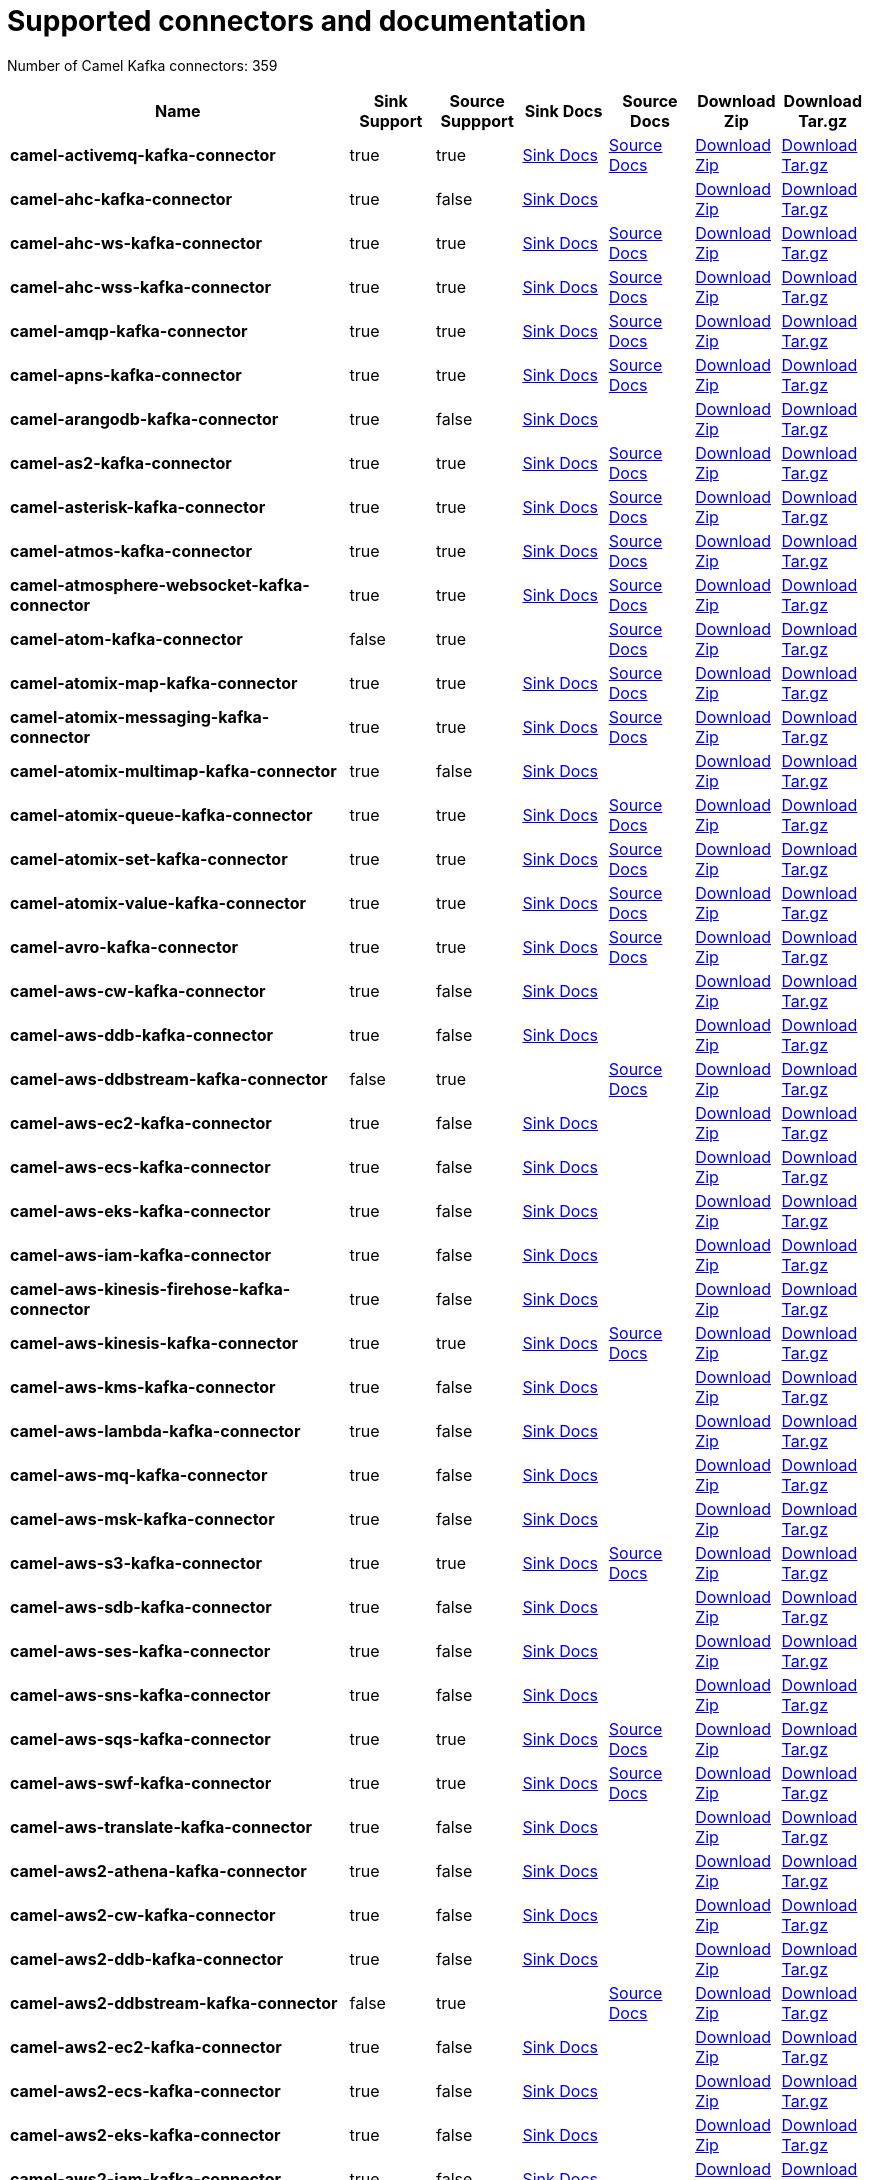 [[connectors-connectors]]
= Supported connectors and documentation

// kafka-connectors list: START
Number of Camel Kafka connectors: 359 

[width="100%",cols="4,1,1,1,1,1,1",options="header"]
|===
| Name | Sink Support | Source Suppport | Sink Docs | Source Docs | Download Zip | Download Tar.gz
| *camel-activemq-kafka-connector* | true | true | xref:connectors/camel-activemq-kafka-sink-connector.adoc[Sink Docs] | xref:connectors/camel-activemq-kafka-source-connector.adoc[Source Docs] | https://repo.maven.apache.org/maven2/org/apache/camel/kafkaconnector/camel-activemq-kafka-connector/0.4.4/camel-activemq-kafka-connector-0.4.4-package.zip[Download Zip] | https://repo.maven.apache.org/maven2/org/apache/camel/kafkaconnector/camel-activemq-kafka-connector/0.4.4/camel-activemq-kafka-connector-0.4.4-package.tar.gz[Download Tar.gz]
| *camel-ahc-kafka-connector* | true | false | xref:connectors/camel-ahc-kafka-sink-connector.adoc[Sink Docs] |  | https://repo.maven.apache.org/maven2/org/apache/camel/kafkaconnector/camel-ahc-kafka-connector/0.4.4/camel-ahc-kafka-connector-0.4.4-package.zip[Download Zip] | https://repo.maven.apache.org/maven2/org/apache/camel/kafkaconnector/camel-ahc-kafka-connector/0.4.4/camel-ahc-kafka-connector-0.4.4-package.tar.gz[Download Tar.gz]
| *camel-ahc-ws-kafka-connector* | true | true | xref:connectors/camel-ahc-ws-kafka-sink-connector.adoc[Sink Docs] | xref:connectors/camel-ahc-ws-kafka-source-connector.adoc[Source Docs] | https://repo.maven.apache.org/maven2/org/apache/camel/kafkaconnector/camel-ahc-ws-kafka-connector/0.4.4/camel-ahc-ws-kafka-connector-0.4.4-package.zip[Download Zip] | https://repo.maven.apache.org/maven2/org/apache/camel/kafkaconnector/camel-ahc-ws-kafka-connector/0.4.4/camel-ahc-ws-kafka-connector-0.4.4-package.tar.gz[Download Tar.gz]
| *camel-ahc-wss-kafka-connector* | true | true | xref:connectors/camel-ahc-wss-kafka-sink-connector.adoc[Sink Docs] | xref:connectors/camel-ahc-wss-kafka-source-connector.adoc[Source Docs] | https://repo.maven.apache.org/maven2/org/apache/camel/kafkaconnector/camel-ahc-wss-kafka-connector/0.4.4/camel-ahc-wss-kafka-connector-0.4.4-package.zip[Download Zip] | https://repo.maven.apache.org/maven2/org/apache/camel/kafkaconnector/camel-ahc-wss-kafka-connector/0.4.4/camel-ahc-wss-kafka-connector-0.4.4-package.tar.gz[Download Tar.gz]
| *camel-amqp-kafka-connector* | true | true | xref:connectors/camel-amqp-kafka-sink-connector.adoc[Sink Docs] | xref:connectors/camel-amqp-kafka-source-connector.adoc[Source Docs] | https://repo.maven.apache.org/maven2/org/apache/camel/kafkaconnector/camel-amqp-kafka-connector/0.4.4/camel-amqp-kafka-connector-0.4.4-package.zip[Download Zip] | https://repo.maven.apache.org/maven2/org/apache/camel/kafkaconnector/camel-amqp-kafka-connector/0.4.4/camel-amqp-kafka-connector-0.4.4-package.tar.gz[Download Tar.gz]
| *camel-apns-kafka-connector* | true | true | xref:connectors/camel-apns-kafka-sink-connector.adoc[Sink Docs] | xref:connectors/camel-apns-kafka-source-connector.adoc[Source Docs] | https://repo.maven.apache.org/maven2/org/apache/camel/kafkaconnector/camel-apns-kafka-connector/0.4.4/camel-apns-kafka-connector-0.4.4-package.zip[Download Zip] | https://repo.maven.apache.org/maven2/org/apache/camel/kafkaconnector/camel-apns-kafka-connector/0.4.4/camel-apns-kafka-connector-0.4.4-package.tar.gz[Download Tar.gz]
| *camel-arangodb-kafka-connector* | true | false | xref:connectors/camel-arangodb-kafka-sink-connector.adoc[Sink Docs] |  | https://repo.maven.apache.org/maven2/org/apache/camel/kafkaconnector/camel-arangodb-kafka-connector/0.4.4/camel-arangodb-kafka-connector-0.4.4-package.zip[Download Zip] | https://repo.maven.apache.org/maven2/org/apache/camel/kafkaconnector/camel-arangodb-kafka-connector/0.4.4/camel-arangodb-kafka-connector-0.4.4-package.tar.gz[Download Tar.gz]
| *camel-as2-kafka-connector* | true | true | xref:connectors/camel-as2-kafka-sink-connector.adoc[Sink Docs] | xref:connectors/camel-as2-kafka-source-connector.adoc[Source Docs] | https://repo.maven.apache.org/maven2/org/apache/camel/kafkaconnector/camel-as2-kafka-connector/0.4.4/camel-as2-kafka-connector-0.4.4-package.zip[Download Zip] | https://repo.maven.apache.org/maven2/org/apache/camel/kafkaconnector/camel-as2-kafka-connector/0.4.4/camel-as2-kafka-connector-0.4.4-package.tar.gz[Download Tar.gz]
| *camel-asterisk-kafka-connector* | true | true | xref:connectors/camel-asterisk-kafka-sink-connector.adoc[Sink Docs] | xref:connectors/camel-asterisk-kafka-source-connector.adoc[Source Docs] | https://repo.maven.apache.org/maven2/org/apache/camel/kafkaconnector/camel-asterisk-kafka-connector/0.4.4/camel-asterisk-kafka-connector-0.4.4-package.zip[Download Zip] | https://repo.maven.apache.org/maven2/org/apache/camel/kafkaconnector/camel-asterisk-kafka-connector/0.4.4/camel-asterisk-kafka-connector-0.4.4-package.tar.gz[Download Tar.gz]
| *camel-atmos-kafka-connector* | true | true | xref:connectors/camel-atmos-kafka-sink-connector.adoc[Sink Docs] | xref:connectors/camel-atmos-kafka-source-connector.adoc[Source Docs] | https://repo.maven.apache.org/maven2/org/apache/camel/kafkaconnector/camel-atmos-kafka-connector/0.4.4/camel-atmos-kafka-connector-0.4.4-package.zip[Download Zip] | https://repo.maven.apache.org/maven2/org/apache/camel/kafkaconnector/camel-atmos-kafka-connector/0.4.4/camel-atmos-kafka-connector-0.4.4-package.tar.gz[Download Tar.gz]
| *camel-atmosphere-websocket-kafka-connector* | true | true | xref:connectors/camel-atmosphere-websocket-kafka-sink-connector.adoc[Sink Docs] | xref:connectors/camel-atmosphere-websocket-kafka-source-connector.adoc[Source Docs] | https://repo.maven.apache.org/maven2/org/apache/camel/kafkaconnector/camel-atmosphere-websocket-kafka-connector/0.4.4/camel-atmosphere-websocket-kafka-connector-0.4.4-package.zip[Download Zip] | https://repo.maven.apache.org/maven2/org/apache/camel/kafkaconnector/camel-atmosphere-websocket-kafka-connector/0.4.4/camel-atmosphere-websocket-kafka-connector-0.4.4-package.tar.gz[Download Tar.gz]
| *camel-atom-kafka-connector* | false | true |  | xref:connectors/camel-atom-kafka-source-connector.adoc[Source Docs] | https://repo.maven.apache.org/maven2/org/apache/camel/kafkaconnector/camel-atom-kafka-connector/0.4.4/camel-atom-kafka-connector-0.4.4-package.zip[Download Zip] | https://repo.maven.apache.org/maven2/org/apache/camel/kafkaconnector/camel-atom-kafka-connector/0.4.4/camel-atom-kafka-connector-0.4.4-package.tar.gz[Download Tar.gz]
| *camel-atomix-map-kafka-connector* | true | true | xref:connectors/camel-atomix-map-kafka-sink-connector.adoc[Sink Docs] | xref:connectors/camel-atomix-map-kafka-source-connector.adoc[Source Docs] | https://repo.maven.apache.org/maven2/org/apache/camel/kafkaconnector/camel-atomix-map-kafka-connector/0.4.4/camel-atomix-map-kafka-connector-0.4.4-package.zip[Download Zip] | https://repo.maven.apache.org/maven2/org/apache/camel/kafkaconnector/camel-atomix-map-kafka-connector/0.4.4/camel-atomix-map-kafka-connector-0.4.4-package.tar.gz[Download Tar.gz]
| *camel-atomix-messaging-kafka-connector* | true | true | xref:connectors/camel-atomix-messaging-kafka-sink-connector.adoc[Sink Docs] | xref:connectors/camel-atomix-messaging-kafka-source-connector.adoc[Source Docs] | https://repo.maven.apache.org/maven2/org/apache/camel/kafkaconnector/camel-atomix-messaging-kafka-connector/0.4.4/camel-atomix-messaging-kafka-connector-0.4.4-package.zip[Download Zip] | https://repo.maven.apache.org/maven2/org/apache/camel/kafkaconnector/camel-atomix-messaging-kafka-connector/0.4.4/camel-atomix-messaging-kafka-connector-0.4.4-package.tar.gz[Download Tar.gz]
| *camel-atomix-multimap-kafka-connector* | true | false | xref:connectors/camel-atomix-multimap-kafka-sink-connector.adoc[Sink Docs] |  | https://repo.maven.apache.org/maven2/org/apache/camel/kafkaconnector/camel-atomix-multimap-kafka-connector/0.4.4/camel-atomix-multimap-kafka-connector-0.4.4-package.zip[Download Zip] | https://repo.maven.apache.org/maven2/org/apache/camel/kafkaconnector/camel-atomix-multimap-kafka-connector/0.4.4/camel-atomix-multimap-kafka-connector-0.4.4-package.tar.gz[Download Tar.gz]
| *camel-atomix-queue-kafka-connector* | true | true | xref:connectors/camel-atomix-queue-kafka-sink-connector.adoc[Sink Docs] | xref:connectors/camel-atomix-queue-kafka-source-connector.adoc[Source Docs] | https://repo.maven.apache.org/maven2/org/apache/camel/kafkaconnector/camel-atomix-queue-kafka-connector/0.4.4/camel-atomix-queue-kafka-connector-0.4.4-package.zip[Download Zip] | https://repo.maven.apache.org/maven2/org/apache/camel/kafkaconnector/camel-atomix-queue-kafka-connector/0.4.4/camel-atomix-queue-kafka-connector-0.4.4-package.tar.gz[Download Tar.gz]
| *camel-atomix-set-kafka-connector* | true | true | xref:connectors/camel-atomix-set-kafka-sink-connector.adoc[Sink Docs] | xref:connectors/camel-atomix-set-kafka-source-connector.adoc[Source Docs] | https://repo.maven.apache.org/maven2/org/apache/camel/kafkaconnector/camel-atomix-set-kafka-connector/0.4.4/camel-atomix-set-kafka-connector-0.4.4-package.zip[Download Zip] | https://repo.maven.apache.org/maven2/org/apache/camel/kafkaconnector/camel-atomix-set-kafka-connector/0.4.4/camel-atomix-set-kafka-connector-0.4.4-package.tar.gz[Download Tar.gz]
| *camel-atomix-value-kafka-connector* | true | true | xref:connectors/camel-atomix-value-kafka-sink-connector.adoc[Sink Docs] | xref:connectors/camel-atomix-value-kafka-source-connector.adoc[Source Docs] | https://repo.maven.apache.org/maven2/org/apache/camel/kafkaconnector/camel-atomix-value-kafka-connector/0.4.4/camel-atomix-value-kafka-connector-0.4.4-package.zip[Download Zip] | https://repo.maven.apache.org/maven2/org/apache/camel/kafkaconnector/camel-atomix-value-kafka-connector/0.4.4/camel-atomix-value-kafka-connector-0.4.4-package.tar.gz[Download Tar.gz]
| *camel-avro-kafka-connector* | true | true | xref:connectors/camel-avro-kafka-sink-connector.adoc[Sink Docs] | xref:connectors/camel-avro-kafka-source-connector.adoc[Source Docs] | https://repo.maven.apache.org/maven2/org/apache/camel/kafkaconnector/camel-avro-kafka-connector/0.4.4/camel-avro-kafka-connector-0.4.4-package.zip[Download Zip] | https://repo.maven.apache.org/maven2/org/apache/camel/kafkaconnector/camel-avro-kafka-connector/0.4.4/camel-avro-kafka-connector-0.4.4-package.tar.gz[Download Tar.gz]
| *camel-aws-cw-kafka-connector* | true | false | xref:connectors/camel-aws-cw-kafka-sink-connector.adoc[Sink Docs] |  | https://repo.maven.apache.org/maven2/org/apache/camel/kafkaconnector/camel-aws-cw-kafka-connector/0.4.4/camel-aws-cw-kafka-connector-0.4.4-package.zip[Download Zip] | https://repo.maven.apache.org/maven2/org/apache/camel/kafkaconnector/camel-aws-cw-kafka-connector/0.4.4/camel-aws-cw-kafka-connector-0.4.4-package.tar.gz[Download Tar.gz]
| *camel-aws-ddb-kafka-connector* | true | false | xref:connectors/camel-aws-ddb-kafka-sink-connector.adoc[Sink Docs] |  | https://repo.maven.apache.org/maven2/org/apache/camel/kafkaconnector/camel-aws-ddb-kafka-connector/0.4.4/camel-aws-ddb-kafka-connector-0.4.4-package.zip[Download Zip] | https://repo.maven.apache.org/maven2/org/apache/camel/kafkaconnector/camel-aws-ddb-kafka-connector/0.4.4/camel-aws-ddb-kafka-connector-0.4.4-package.tar.gz[Download Tar.gz]
| *camel-aws-ddbstream-kafka-connector* | false | true |  | xref:connectors/camel-aws-ddbstream-kafka-source-connector.adoc[Source Docs] | https://repo.maven.apache.org/maven2/org/apache/camel/kafkaconnector/camel-aws-ddbstream-kafka-connector/0.4.4/camel-aws-ddbstream-kafka-connector-0.4.4-package.zip[Download Zip] | https://repo.maven.apache.org/maven2/org/apache/camel/kafkaconnector/camel-aws-ddbstream-kafka-connector/0.4.4/camel-aws-ddbstream-kafka-connector-0.4.4-package.tar.gz[Download Tar.gz]
| *camel-aws-ec2-kafka-connector* | true | false | xref:connectors/camel-aws-ec2-kafka-sink-connector.adoc[Sink Docs] |  | https://repo.maven.apache.org/maven2/org/apache/camel/kafkaconnector/camel-aws-ec2-kafka-connector/0.4.4/camel-aws-ec2-kafka-connector-0.4.4-package.zip[Download Zip] | https://repo.maven.apache.org/maven2/org/apache/camel/kafkaconnector/camel-aws-ec2-kafka-connector/0.4.4/camel-aws-ec2-kafka-connector-0.4.4-package.tar.gz[Download Tar.gz]
| *camel-aws-ecs-kafka-connector* | true | false | xref:connectors/camel-aws-ecs-kafka-sink-connector.adoc[Sink Docs] |  | https://repo.maven.apache.org/maven2/org/apache/camel/kafkaconnector/camel-aws-ecs-kafka-connector/0.4.4/camel-aws-ecs-kafka-connector-0.4.4-package.zip[Download Zip] | https://repo.maven.apache.org/maven2/org/apache/camel/kafkaconnector/camel-aws-ecs-kafka-connector/0.4.4/camel-aws-ecs-kafka-connector-0.4.4-package.tar.gz[Download Tar.gz]
| *camel-aws-eks-kafka-connector* | true | false | xref:connectors/camel-aws-eks-kafka-sink-connector.adoc[Sink Docs] |  | https://repo.maven.apache.org/maven2/org/apache/camel/kafkaconnector/camel-aws-eks-kafka-connector/0.4.4/camel-aws-eks-kafka-connector-0.4.4-package.zip[Download Zip] | https://repo.maven.apache.org/maven2/org/apache/camel/kafkaconnector/camel-aws-eks-kafka-connector/0.4.4/camel-aws-eks-kafka-connector-0.4.4-package.tar.gz[Download Tar.gz]
| *camel-aws-iam-kafka-connector* | true | false | xref:connectors/camel-aws-iam-kafka-sink-connector.adoc[Sink Docs] |  | https://repo.maven.apache.org/maven2/org/apache/camel/kafkaconnector/camel-aws-iam-kafka-connector/0.4.4/camel-aws-iam-kafka-connector-0.4.4-package.zip[Download Zip] | https://repo.maven.apache.org/maven2/org/apache/camel/kafkaconnector/camel-aws-iam-kafka-connector/0.4.4/camel-aws-iam-kafka-connector-0.4.4-package.tar.gz[Download Tar.gz]
| *camel-aws-kinesis-firehose-kafka-connector* | true | false | xref:connectors/camel-aws-kinesis-firehose-kafka-sink-connector.adoc[Sink Docs] |  | https://repo.maven.apache.org/maven2/org/apache/camel/kafkaconnector/camel-aws-kinesis-firehose-kafka-connector/0.4.4/camel-aws-kinesis-firehose-kafka-connector-0.4.4-package.zip[Download Zip] | https://repo.maven.apache.org/maven2/org/apache/camel/kafkaconnector/camel-aws-kinesis-firehose-kafka-connector/0.4.4/camel-aws-kinesis-firehose-kafka-connector-0.4.4-package.tar.gz[Download Tar.gz]
| *camel-aws-kinesis-kafka-connector* | true | true | xref:connectors/camel-aws-kinesis-kafka-sink-connector.adoc[Sink Docs] | xref:connectors/camel-aws-kinesis-kafka-source-connector.adoc[Source Docs] | https://repo.maven.apache.org/maven2/org/apache/camel/kafkaconnector/camel-aws-kinesis-kafka-connector/0.4.4/camel-aws-kinesis-kafka-connector-0.4.4-package.zip[Download Zip] | https://repo.maven.apache.org/maven2/org/apache/camel/kafkaconnector/camel-aws-kinesis-kafka-connector/0.4.4/camel-aws-kinesis-kafka-connector-0.4.4-package.tar.gz[Download Tar.gz]
| *camel-aws-kms-kafka-connector* | true | false | xref:connectors/camel-aws-kms-kafka-sink-connector.adoc[Sink Docs] |  | https://repo.maven.apache.org/maven2/org/apache/camel/kafkaconnector/camel-aws-kms-kafka-connector/0.4.4/camel-aws-kms-kafka-connector-0.4.4-package.zip[Download Zip] | https://repo.maven.apache.org/maven2/org/apache/camel/kafkaconnector/camel-aws-kms-kafka-connector/0.4.4/camel-aws-kms-kafka-connector-0.4.4-package.tar.gz[Download Tar.gz]
| *camel-aws-lambda-kafka-connector* | true | false | xref:connectors/camel-aws-lambda-kafka-sink-connector.adoc[Sink Docs] |  | https://repo.maven.apache.org/maven2/org/apache/camel/kafkaconnector/camel-aws-lambda-kafka-connector/0.4.4/camel-aws-lambda-kafka-connector-0.4.4-package.zip[Download Zip] | https://repo.maven.apache.org/maven2/org/apache/camel/kafkaconnector/camel-aws-lambda-kafka-connector/0.4.4/camel-aws-lambda-kafka-connector-0.4.4-package.tar.gz[Download Tar.gz]
| *camel-aws-mq-kafka-connector* | true | false | xref:connectors/camel-aws-mq-kafka-sink-connector.adoc[Sink Docs] |  | https://repo.maven.apache.org/maven2/org/apache/camel/kafkaconnector/camel-aws-mq-kafka-connector/0.4.4/camel-aws-mq-kafka-connector-0.4.4-package.zip[Download Zip] | https://repo.maven.apache.org/maven2/org/apache/camel/kafkaconnector/camel-aws-mq-kafka-connector/0.4.4/camel-aws-mq-kafka-connector-0.4.4-package.tar.gz[Download Tar.gz]
| *camel-aws-msk-kafka-connector* | true | false | xref:connectors/camel-aws-msk-kafka-sink-connector.adoc[Sink Docs] |  | https://repo.maven.apache.org/maven2/org/apache/camel/kafkaconnector/camel-aws-msk-kafka-connector/0.4.4/camel-aws-msk-kafka-connector-0.4.4-package.zip[Download Zip] | https://repo.maven.apache.org/maven2/org/apache/camel/kafkaconnector/camel-aws-msk-kafka-connector/0.4.4/camel-aws-msk-kafka-connector-0.4.4-package.tar.gz[Download Tar.gz]
| *camel-aws-s3-kafka-connector* | true | true | xref:connectors/camel-aws-s3-kafka-sink-connector.adoc[Sink Docs] | xref:connectors/camel-aws-s3-kafka-source-connector.adoc[Source Docs] | https://repo.maven.apache.org/maven2/org/apache/camel/kafkaconnector/camel-aws-s3-kafka-connector/0.4.4/camel-aws-s3-kafka-connector-0.4.4-package.zip[Download Zip] | https://repo.maven.apache.org/maven2/org/apache/camel/kafkaconnector/camel-aws-s3-kafka-connector/0.4.4/camel-aws-s3-kafka-connector-0.4.4-package.tar.gz[Download Tar.gz]
| *camel-aws-sdb-kafka-connector* | true | false | xref:connectors/camel-aws-sdb-kafka-sink-connector.adoc[Sink Docs] |  | https://repo.maven.apache.org/maven2/org/apache/camel/kafkaconnector/camel-aws-sdb-kafka-connector/0.4.4/camel-aws-sdb-kafka-connector-0.4.4-package.zip[Download Zip] | https://repo.maven.apache.org/maven2/org/apache/camel/kafkaconnector/camel-aws-sdb-kafka-connector/0.4.4/camel-aws-sdb-kafka-connector-0.4.4-package.tar.gz[Download Tar.gz]
| *camel-aws-ses-kafka-connector* | true | false | xref:connectors/camel-aws-ses-kafka-sink-connector.adoc[Sink Docs] |  | https://repo.maven.apache.org/maven2/org/apache/camel/kafkaconnector/camel-aws-ses-kafka-connector/0.4.4/camel-aws-ses-kafka-connector-0.4.4-package.zip[Download Zip] | https://repo.maven.apache.org/maven2/org/apache/camel/kafkaconnector/camel-aws-ses-kafka-connector/0.4.4/camel-aws-ses-kafka-connector-0.4.4-package.tar.gz[Download Tar.gz]
| *camel-aws-sns-kafka-connector* | true | false | xref:connectors/camel-aws-sns-kafka-sink-connector.adoc[Sink Docs] |  | https://repo.maven.apache.org/maven2/org/apache/camel/kafkaconnector/camel-aws-sns-kafka-connector/0.4.4/camel-aws-sns-kafka-connector-0.4.4-package.zip[Download Zip] | https://repo.maven.apache.org/maven2/org/apache/camel/kafkaconnector/camel-aws-sns-kafka-connector/0.4.4/camel-aws-sns-kafka-connector-0.4.4-package.tar.gz[Download Tar.gz]
| *camel-aws-sqs-kafka-connector* | true | true | xref:connectors/camel-aws-sqs-kafka-sink-connector.adoc[Sink Docs] | xref:connectors/camel-aws-sqs-kafka-source-connector.adoc[Source Docs] | https://repo.maven.apache.org/maven2/org/apache/camel/kafkaconnector/camel-aws-sqs-kafka-connector/0.4.4/camel-aws-sqs-kafka-connector-0.4.4-package.zip[Download Zip] | https://repo.maven.apache.org/maven2/org/apache/camel/kafkaconnector/camel-aws-sqs-kafka-connector/0.4.4/camel-aws-sqs-kafka-connector-0.4.4-package.tar.gz[Download Tar.gz]
| *camel-aws-swf-kafka-connector* | true | true | xref:connectors/camel-aws-swf-kafka-sink-connector.adoc[Sink Docs] | xref:connectors/camel-aws-swf-kafka-source-connector.adoc[Source Docs] | https://repo.maven.apache.org/maven2/org/apache/camel/kafkaconnector/camel-aws-swf-kafka-connector/0.4.4/camel-aws-swf-kafka-connector-0.4.4-package.zip[Download Zip] | https://repo.maven.apache.org/maven2/org/apache/camel/kafkaconnector/camel-aws-swf-kafka-connector/0.4.4/camel-aws-swf-kafka-connector-0.4.4-package.tar.gz[Download Tar.gz]
| *camel-aws-translate-kafka-connector* | true | false | xref:connectors/camel-aws-translate-kafka-sink-connector.adoc[Sink Docs] |  | https://repo.maven.apache.org/maven2/org/apache/camel/kafkaconnector/camel-aws-translate-kafka-connector/0.4.4/camel-aws-translate-kafka-connector-0.4.4-package.zip[Download Zip] | https://repo.maven.apache.org/maven2/org/apache/camel/kafkaconnector/camel-aws-translate-kafka-connector/0.4.4/camel-aws-translate-kafka-connector-0.4.4-package.tar.gz[Download Tar.gz]
| *camel-aws2-athena-kafka-connector* | true | false | xref:connectors/camel-aws2-athena-kafka-sink-connector.adoc[Sink Docs] |  | https://repo.maven.apache.org/maven2/org/apache/camel/kafkaconnector/camel-aws2-athena-kafka-connector/0.4.4/camel-aws2-athena-kafka-connector-0.4.4-package.zip[Download Zip] | https://repo.maven.apache.org/maven2/org/apache/camel/kafkaconnector/camel-aws2-athena-kafka-connector/0.4.4/camel-aws2-athena-kafka-connector-0.4.4-package.tar.gz[Download Tar.gz]
| *camel-aws2-cw-kafka-connector* | true | false | xref:connectors/camel-aws2-cw-kafka-sink-connector.adoc[Sink Docs] |  | https://repo.maven.apache.org/maven2/org/apache/camel/kafkaconnector/camel-aws2-cw-kafka-connector/0.4.4/camel-aws2-cw-kafka-connector-0.4.4-package.zip[Download Zip] | https://repo.maven.apache.org/maven2/org/apache/camel/kafkaconnector/camel-aws2-cw-kafka-connector/0.4.4/camel-aws2-cw-kafka-connector-0.4.4-package.tar.gz[Download Tar.gz]
| *camel-aws2-ddb-kafka-connector* | true | false | xref:connectors/camel-aws2-ddb-kafka-sink-connector.adoc[Sink Docs] |  | https://repo.maven.apache.org/maven2/org/apache/camel/kafkaconnector/camel-aws2-ddb-kafka-connector/0.4.4/camel-aws2-ddb-kafka-connector-0.4.4-package.zip[Download Zip] | https://repo.maven.apache.org/maven2/org/apache/camel/kafkaconnector/camel-aws2-ddb-kafka-connector/0.4.4/camel-aws2-ddb-kafka-connector-0.4.4-package.tar.gz[Download Tar.gz]
| *camel-aws2-ddbstream-kafka-connector* | false | true |  | xref:connectors/camel-aws2-ddbstream-kafka-source-connector.adoc[Source Docs] | https://repo.maven.apache.org/maven2/org/apache/camel/kafkaconnector/camel-aws2-ddbstream-kafka-connector/0.4.4/camel-aws2-ddbstream-kafka-connector-0.4.4-package.zip[Download Zip] | https://repo.maven.apache.org/maven2/org/apache/camel/kafkaconnector/camel-aws2-ddbstream-kafka-connector/0.4.4/camel-aws2-ddbstream-kafka-connector-0.4.4-package.tar.gz[Download Tar.gz]
| *camel-aws2-ec2-kafka-connector* | true | false | xref:connectors/camel-aws2-ec2-kafka-sink-connector.adoc[Sink Docs] |  | https://repo.maven.apache.org/maven2/org/apache/camel/kafkaconnector/camel-aws2-ec2-kafka-connector/0.4.4/camel-aws2-ec2-kafka-connector-0.4.4-package.zip[Download Zip] | https://repo.maven.apache.org/maven2/org/apache/camel/kafkaconnector/camel-aws2-ec2-kafka-connector/0.4.4/camel-aws2-ec2-kafka-connector-0.4.4-package.tar.gz[Download Tar.gz]
| *camel-aws2-ecs-kafka-connector* | true | false | xref:connectors/camel-aws2-ecs-kafka-sink-connector.adoc[Sink Docs] |  | https://repo.maven.apache.org/maven2/org/apache/camel/kafkaconnector/camel-aws2-ecs-kafka-connector/0.4.4/camel-aws2-ecs-kafka-connector-0.4.4-package.zip[Download Zip] | https://repo.maven.apache.org/maven2/org/apache/camel/kafkaconnector/camel-aws2-ecs-kafka-connector/0.4.4/camel-aws2-ecs-kafka-connector-0.4.4-package.tar.gz[Download Tar.gz]
| *camel-aws2-eks-kafka-connector* | true | false | xref:connectors/camel-aws2-eks-kafka-sink-connector.adoc[Sink Docs] |  | https://repo.maven.apache.org/maven2/org/apache/camel/kafkaconnector/camel-aws2-eks-kafka-connector/0.4.4/camel-aws2-eks-kafka-connector-0.4.4-package.zip[Download Zip] | https://repo.maven.apache.org/maven2/org/apache/camel/kafkaconnector/camel-aws2-eks-kafka-connector/0.4.4/camel-aws2-eks-kafka-connector-0.4.4-package.tar.gz[Download Tar.gz]
| *camel-aws2-iam-kafka-connector* | true | false | xref:connectors/camel-aws2-iam-kafka-sink-connector.adoc[Sink Docs] |  | https://repo.maven.apache.org/maven2/org/apache/camel/kafkaconnector/camel-aws2-iam-kafka-connector/0.4.4/camel-aws2-iam-kafka-connector-0.4.4-package.zip[Download Zip] | https://repo.maven.apache.org/maven2/org/apache/camel/kafkaconnector/camel-aws2-iam-kafka-connector/0.4.4/camel-aws2-iam-kafka-connector-0.4.4-package.tar.gz[Download Tar.gz]
| *camel-aws2-kinesis-firehose-kafka-connector* | true | false | xref:connectors/camel-aws2-kinesis-firehose-kafka-sink-connector.adoc[Sink Docs] |  | https://repo.maven.apache.org/maven2/org/apache/camel/kafkaconnector/camel-aws2-kinesis-firehose-kafka-connector/0.4.4/camel-aws2-kinesis-firehose-kafka-connector-0.4.4-package.zip[Download Zip] | https://repo.maven.apache.org/maven2/org/apache/camel/kafkaconnector/camel-aws2-kinesis-firehose-kafka-connector/0.4.4/camel-aws2-kinesis-firehose-kafka-connector-0.4.4-package.tar.gz[Download Tar.gz]
| *camel-aws2-kinesis-kafka-connector* | true | true | xref:connectors/camel-aws2-kinesis-kafka-sink-connector.adoc[Sink Docs] | xref:connectors/camel-aws2-kinesis-kafka-source-connector.adoc[Source Docs] | https://repo.maven.apache.org/maven2/org/apache/camel/kafkaconnector/camel-aws2-kinesis-kafka-connector/0.4.4/camel-aws2-kinesis-kafka-connector-0.4.4-package.zip[Download Zip] | https://repo.maven.apache.org/maven2/org/apache/camel/kafkaconnector/camel-aws2-kinesis-kafka-connector/0.4.4/camel-aws2-kinesis-kafka-connector-0.4.4-package.tar.gz[Download Tar.gz]
| *camel-aws2-kms-kafka-connector* | true | false | xref:connectors/camel-aws2-kms-kafka-sink-connector.adoc[Sink Docs] |  | https://repo.maven.apache.org/maven2/org/apache/camel/kafkaconnector/camel-aws2-kms-kafka-connector/0.4.4/camel-aws2-kms-kafka-connector-0.4.4-package.zip[Download Zip] | https://repo.maven.apache.org/maven2/org/apache/camel/kafkaconnector/camel-aws2-kms-kafka-connector/0.4.4/camel-aws2-kms-kafka-connector-0.4.4-package.tar.gz[Download Tar.gz]
| *camel-aws2-lambda-kafka-connector* | true | false | xref:connectors/camel-aws2-lambda-kafka-sink-connector.adoc[Sink Docs] |  | https://repo.maven.apache.org/maven2/org/apache/camel/kafkaconnector/camel-aws2-lambda-kafka-connector/0.4.4/camel-aws2-lambda-kafka-connector-0.4.4-package.zip[Download Zip] | https://repo.maven.apache.org/maven2/org/apache/camel/kafkaconnector/camel-aws2-lambda-kafka-connector/0.4.4/camel-aws2-lambda-kafka-connector-0.4.4-package.tar.gz[Download Tar.gz]
| *camel-aws2-mq-kafka-connector* | true | false | xref:connectors/camel-aws2-mq-kafka-sink-connector.adoc[Sink Docs] |  | https://repo.maven.apache.org/maven2/org/apache/camel/kafkaconnector/camel-aws2-mq-kafka-connector/0.4.4/camel-aws2-mq-kafka-connector-0.4.4-package.zip[Download Zip] | https://repo.maven.apache.org/maven2/org/apache/camel/kafkaconnector/camel-aws2-mq-kafka-connector/0.4.4/camel-aws2-mq-kafka-connector-0.4.4-package.tar.gz[Download Tar.gz]
| *camel-aws2-msk-kafka-connector* | true | false | xref:connectors/camel-aws2-msk-kafka-sink-connector.adoc[Sink Docs] |  | https://repo.maven.apache.org/maven2/org/apache/camel/kafkaconnector/camel-aws2-msk-kafka-connector/0.4.4/camel-aws2-msk-kafka-connector-0.4.4-package.zip[Download Zip] | https://repo.maven.apache.org/maven2/org/apache/camel/kafkaconnector/camel-aws2-msk-kafka-connector/0.4.4/camel-aws2-msk-kafka-connector-0.4.4-package.tar.gz[Download Tar.gz]
| *camel-aws2-s3-kafka-connector* | true | true | xref:connectors/camel-aws2-s3-kafka-sink-connector.adoc[Sink Docs] | xref:connectors/camel-aws2-s3-kafka-source-connector.adoc[Source Docs] | https://repo.maven.apache.org/maven2/org/apache/camel/kafkaconnector/camel-aws2-s3-kafka-connector/0.4.4/camel-aws2-s3-kafka-connector-0.4.4-package.zip[Download Zip] | https://repo.maven.apache.org/maven2/org/apache/camel/kafkaconnector/camel-aws2-s3-kafka-connector/0.4.4/camel-aws2-s3-kafka-connector-0.4.4-package.tar.gz[Download Tar.gz]
| *camel-aws2-ses-kafka-connector* | true | false | xref:connectors/camel-aws2-ses-kafka-sink-connector.adoc[Sink Docs] |  | https://repo.maven.apache.org/maven2/org/apache/camel/kafkaconnector/camel-aws2-ses-kafka-connector/0.4.4/camel-aws2-ses-kafka-connector-0.4.4-package.zip[Download Zip] | https://repo.maven.apache.org/maven2/org/apache/camel/kafkaconnector/camel-aws2-ses-kafka-connector/0.4.4/camel-aws2-ses-kafka-connector-0.4.4-package.tar.gz[Download Tar.gz]
| *camel-aws2-sns-kafka-connector* | true | false | xref:connectors/camel-aws2-sns-kafka-sink-connector.adoc[Sink Docs] |  | https://repo.maven.apache.org/maven2/org/apache/camel/kafkaconnector/camel-aws2-sns-kafka-connector/0.4.4/camel-aws2-sns-kafka-connector-0.4.4-package.zip[Download Zip] | https://repo.maven.apache.org/maven2/org/apache/camel/kafkaconnector/camel-aws2-sns-kafka-connector/0.4.4/camel-aws2-sns-kafka-connector-0.4.4-package.tar.gz[Download Tar.gz]
| *camel-aws2-sqs-kafka-connector* | true | true | xref:connectors/camel-aws2-sqs-kafka-sink-connector.adoc[Sink Docs] | xref:connectors/camel-aws2-sqs-kafka-source-connector.adoc[Source Docs] | https://repo.maven.apache.org/maven2/org/apache/camel/kafkaconnector/camel-aws2-sqs-kafka-connector/0.4.4/camel-aws2-sqs-kafka-connector-0.4.4-package.zip[Download Zip] | https://repo.maven.apache.org/maven2/org/apache/camel/kafkaconnector/camel-aws2-sqs-kafka-connector/0.4.4/camel-aws2-sqs-kafka-connector-0.4.4-package.tar.gz[Download Tar.gz]
| *camel-aws2-sts-kafka-connector* | true | false | xref:connectors/camel-aws2-sts-kafka-sink-connector.adoc[Sink Docs] |  | https://repo.maven.apache.org/maven2/org/apache/camel/kafkaconnector/camel-aws2-sts-kafka-connector/0.4.4/camel-aws2-sts-kafka-connector-0.4.4-package.zip[Download Zip] | https://repo.maven.apache.org/maven2/org/apache/camel/kafkaconnector/camel-aws2-sts-kafka-connector/0.4.4/camel-aws2-sts-kafka-connector-0.4.4-package.tar.gz[Download Tar.gz]
| *camel-aws2-translate-kafka-connector* | true | false | xref:connectors/camel-aws2-translate-kafka-sink-connector.adoc[Sink Docs] |  | https://repo.maven.apache.org/maven2/org/apache/camel/kafkaconnector/camel-aws2-translate-kafka-connector/0.4.4/camel-aws2-translate-kafka-connector-0.4.4-package.zip[Download Zip] | https://repo.maven.apache.org/maven2/org/apache/camel/kafkaconnector/camel-aws2-translate-kafka-connector/0.4.4/camel-aws2-translate-kafka-connector-0.4.4-package.tar.gz[Download Tar.gz]
| *camel-azure-blob-kafka-connector* | true | true | xref:connectors/camel-azure-blob-kafka-sink-connector.adoc[Sink Docs] | xref:connectors/camel-azure-blob-kafka-source-connector.adoc[Source Docs] | https://repo.maven.apache.org/maven2/org/apache/camel/kafkaconnector/camel-azure-blob-kafka-connector/0.4.4/camel-azure-blob-kafka-connector-0.4.4-package.zip[Download Zip] | https://repo.maven.apache.org/maven2/org/apache/camel/kafkaconnector/camel-azure-blob-kafka-connector/0.4.4/camel-azure-blob-kafka-connector-0.4.4-package.tar.gz[Download Tar.gz]
| *camel-azure-eventhubs-kafka-connector* | true | true | xref:connectors/camel-azure-eventhubs-kafka-sink-connector.adoc[Sink Docs] | xref:connectors/camel-azure-eventhubs-kafka-source-connector.adoc[Source Docs] | https://repo.maven.apache.org/maven2/org/apache/camel/kafkaconnector/camel-azure-eventhubs-kafka-connector/0.4.4/camel-azure-eventhubs-kafka-connector-0.4.4-package.zip[Download Zip] | https://repo.maven.apache.org/maven2/org/apache/camel/kafkaconnector/camel-azure-eventhubs-kafka-connector/0.4.4/camel-azure-eventhubs-kafka-connector-0.4.4-package.tar.gz[Download Tar.gz]
| *camel-azure-queue-kafka-connector* | true | true | xref:connectors/camel-azure-queue-kafka-sink-connector.adoc[Sink Docs] | xref:connectors/camel-azure-queue-kafka-source-connector.adoc[Source Docs] | https://repo.maven.apache.org/maven2/org/apache/camel/kafkaconnector/camel-azure-queue-kafka-connector/0.4.4/camel-azure-queue-kafka-connector-0.4.4-package.zip[Download Zip] | https://repo.maven.apache.org/maven2/org/apache/camel/kafkaconnector/camel-azure-queue-kafka-connector/0.4.4/camel-azure-queue-kafka-connector-0.4.4-package.tar.gz[Download Tar.gz]
| *camel-azure-storage-blob-kafka-connector* | true | true | xref:connectors/camel-azure-storage-blob-kafka-sink-connector.adoc[Sink Docs] | xref:connectors/camel-azure-storage-blob-kafka-source-connector.adoc[Source Docs] | https://repo.maven.apache.org/maven2/org/apache/camel/kafkaconnector/camel-azure-storage-blob-kafka-connector/0.4.4/camel-azure-storage-blob-kafka-connector-0.4.4-package.zip[Download Zip] | https://repo.maven.apache.org/maven2/org/apache/camel/kafkaconnector/camel-azure-storage-blob-kafka-connector/0.4.4/camel-azure-storage-blob-kafka-connector-0.4.4-package.tar.gz[Download Tar.gz]
| *camel-azure-storage-queue-kafka-connector* | true | true | xref:connectors/camel-azure-storage-queue-kafka-sink-connector.adoc[Sink Docs] | xref:connectors/camel-azure-storage-queue-kafka-source-connector.adoc[Source Docs] | https://repo.maven.apache.org/maven2/org/apache/camel/kafkaconnector/camel-azure-storage-queue-kafka-connector/0.4.4/camel-azure-storage-queue-kafka-connector-0.4.4-package.zip[Download Zip] | https://repo.maven.apache.org/maven2/org/apache/camel/kafkaconnector/camel-azure-storage-queue-kafka-connector/0.4.4/camel-azure-storage-queue-kafka-connector-0.4.4-package.tar.gz[Download Tar.gz]
| *camel-bean-kafka-connector* | true | false | xref:connectors/camel-bean-kafka-sink-connector.adoc[Sink Docs] |  | https://repo.maven.apache.org/maven2/org/apache/camel/kafkaconnector/camel-bean-kafka-connector/0.4.4/camel-bean-kafka-connector-0.4.4-package.zip[Download Zip] | https://repo.maven.apache.org/maven2/org/apache/camel/kafkaconnector/camel-bean-kafka-connector/0.4.4/camel-bean-kafka-connector-0.4.4-package.tar.gz[Download Tar.gz]
| *camel-bean-validator-kafka-connector* | true | false | xref:connectors/camel-bean-validator-kafka-sink-connector.adoc[Sink Docs] |  | https://repo.maven.apache.org/maven2/org/apache/camel/kafkaconnector/camel-bean-validator-kafka-connector/0.4.4/camel-bean-validator-kafka-connector-0.4.4-package.zip[Download Zip] | https://repo.maven.apache.org/maven2/org/apache/camel/kafkaconnector/camel-bean-validator-kafka-connector/0.4.4/camel-bean-validator-kafka-connector-0.4.4-package.tar.gz[Download Tar.gz]
| *camel-beanstalk-kafka-connector* | true | true | xref:connectors/camel-beanstalk-kafka-sink-connector.adoc[Sink Docs] | xref:connectors/camel-beanstalk-kafka-source-connector.adoc[Source Docs] | https://repo.maven.apache.org/maven2/org/apache/camel/kafkaconnector/camel-beanstalk-kafka-connector/0.4.4/camel-beanstalk-kafka-connector-0.4.4-package.zip[Download Zip] | https://repo.maven.apache.org/maven2/org/apache/camel/kafkaconnector/camel-beanstalk-kafka-connector/0.4.4/camel-beanstalk-kafka-connector-0.4.4-package.tar.gz[Download Tar.gz]
| *camel-box-kafka-connector* | true | true | xref:connectors/camel-box-kafka-sink-connector.adoc[Sink Docs] | xref:connectors/camel-box-kafka-source-connector.adoc[Source Docs] | https://repo.maven.apache.org/maven2/org/apache/camel/kafkaconnector/camel-box-kafka-connector/0.4.4/camel-box-kafka-connector-0.4.4-package.zip[Download Zip] | https://repo.maven.apache.org/maven2/org/apache/camel/kafkaconnector/camel-box-kafka-connector/0.4.4/camel-box-kafka-connector-0.4.4-package.tar.gz[Download Tar.gz]
| *camel-braintree-kafka-connector* | true | true | xref:connectors/camel-braintree-kafka-sink-connector.adoc[Sink Docs] | xref:connectors/camel-braintree-kafka-source-connector.adoc[Source Docs] | https://repo.maven.apache.org/maven2/org/apache/camel/kafkaconnector/camel-braintree-kafka-connector/0.4.4/camel-braintree-kafka-connector-0.4.4-package.zip[Download Zip] | https://repo.maven.apache.org/maven2/org/apache/camel/kafkaconnector/camel-braintree-kafka-connector/0.4.4/camel-braintree-kafka-connector-0.4.4-package.tar.gz[Download Tar.gz]
| *camel-browse-kafka-connector* | true | true | xref:connectors/camel-browse-kafka-sink-connector.adoc[Sink Docs] | xref:connectors/camel-browse-kafka-source-connector.adoc[Source Docs] | https://repo.maven.apache.org/maven2/org/apache/camel/kafkaconnector/camel-browse-kafka-connector/0.4.4/camel-browse-kafka-connector-0.4.4-package.zip[Download Zip] | https://repo.maven.apache.org/maven2/org/apache/camel/kafkaconnector/camel-browse-kafka-connector/0.4.4/camel-browse-kafka-connector-0.4.4-package.tar.gz[Download Tar.gz]
| *camel-caffeine-cache-kafka-connector* | true | false | xref:connectors/camel-caffeine-cache-kafka-sink-connector.adoc[Sink Docs] |  | https://repo.maven.apache.org/maven2/org/apache/camel/kafkaconnector/camel-caffeine-cache-kafka-connector/0.4.4/camel-caffeine-cache-kafka-connector-0.4.4-package.zip[Download Zip] | https://repo.maven.apache.org/maven2/org/apache/camel/kafkaconnector/camel-caffeine-cache-kafka-connector/0.4.4/camel-caffeine-cache-kafka-connector-0.4.4-package.tar.gz[Download Tar.gz]
| *camel-caffeine-loadcache-kafka-connector* | true | false | xref:connectors/camel-caffeine-loadcache-kafka-sink-connector.adoc[Sink Docs] |  | https://repo.maven.apache.org/maven2/org/apache/camel/kafkaconnector/camel-caffeine-loadcache-kafka-connector/0.4.4/camel-caffeine-loadcache-kafka-connector-0.4.4-package.zip[Download Zip] | https://repo.maven.apache.org/maven2/org/apache/camel/kafkaconnector/camel-caffeine-loadcache-kafka-connector/0.4.4/camel-caffeine-loadcache-kafka-connector-0.4.4-package.tar.gz[Download Tar.gz]
| *camel-chatscript-kafka-connector* | true | false | xref:connectors/camel-chatscript-kafka-sink-connector.adoc[Sink Docs] |  | https://repo.maven.apache.org/maven2/org/apache/camel/kafkaconnector/camel-chatscript-kafka-connector/0.4.4/camel-chatscript-kafka-connector-0.4.4-package.zip[Download Zip] | https://repo.maven.apache.org/maven2/org/apache/camel/kafkaconnector/camel-chatscript-kafka-connector/0.4.4/camel-chatscript-kafka-connector-0.4.4-package.tar.gz[Download Tar.gz]
| *camel-chunk-kafka-connector* | true | false | xref:connectors/camel-chunk-kafka-sink-connector.adoc[Sink Docs] |  | https://repo.maven.apache.org/maven2/org/apache/camel/kafkaconnector/camel-chunk-kafka-connector/0.4.4/camel-chunk-kafka-connector-0.4.4-package.zip[Download Zip] | https://repo.maven.apache.org/maven2/org/apache/camel/kafkaconnector/camel-chunk-kafka-connector/0.4.4/camel-chunk-kafka-connector-0.4.4-package.tar.gz[Download Tar.gz]
| *camel-class-kafka-connector* | true | false | xref:connectors/camel-class-kafka-sink-connector.adoc[Sink Docs] |  | https://repo.maven.apache.org/maven2/org/apache/camel/kafkaconnector/camel-class-kafka-connector/0.4.4/camel-class-kafka-connector-0.4.4-package.zip[Download Zip] | https://repo.maven.apache.org/maven2/org/apache/camel/kafkaconnector/camel-class-kafka-connector/0.4.4/camel-class-kafka-connector-0.4.4-package.tar.gz[Download Tar.gz]
| *camel-cm-sms-kafka-connector* | true | false | xref:connectors/camel-cm-sms-kafka-sink-connector.adoc[Sink Docs] |  | https://repo.maven.apache.org/maven2/org/apache/camel/kafkaconnector/camel-cm-sms-kafka-connector/0.4.4/camel-cm-sms-kafka-connector-0.4.4-package.zip[Download Zip] | https://repo.maven.apache.org/maven2/org/apache/camel/kafkaconnector/camel-cm-sms-kafka-connector/0.4.4/camel-cm-sms-kafka-connector-0.4.4-package.tar.gz[Download Tar.gz]
| *camel-cmis-kafka-connector* | true | true | xref:connectors/camel-cmis-kafka-sink-connector.adoc[Sink Docs] | xref:connectors/camel-cmis-kafka-source-connector.adoc[Source Docs] | https://repo.maven.apache.org/maven2/org/apache/camel/kafkaconnector/camel-cmis-kafka-connector/0.4.4/camel-cmis-kafka-connector-0.4.4-package.zip[Download Zip] | https://repo.maven.apache.org/maven2/org/apache/camel/kafkaconnector/camel-cmis-kafka-connector/0.4.4/camel-cmis-kafka-connector-0.4.4-package.tar.gz[Download Tar.gz]
| *camel-coap-kafka-connector* | true | true | xref:connectors/camel-coap-kafka-sink-connector.adoc[Sink Docs] | xref:connectors/camel-coap-kafka-source-connector.adoc[Source Docs] | https://repo.maven.apache.org/maven2/org/apache/camel/kafkaconnector/camel-coap-kafka-connector/0.4.4/camel-coap-kafka-connector-0.4.4-package.zip[Download Zip] | https://repo.maven.apache.org/maven2/org/apache/camel/kafkaconnector/camel-coap-kafka-connector/0.4.4/camel-coap-kafka-connector-0.4.4-package.tar.gz[Download Tar.gz]
| *camel-coap-tcp-kafka-connector* | true | true | xref:connectors/camel-coap+tcp-kafka-sink-connector.adoc[Sink Docs] | xref:connectors/camel-coap+tcp-kafka-source-connector.adoc[Source Docs] | https://repo.maven.apache.org/maven2/org/apache/camel/kafkaconnector/camel-coap-tcp-kafka-connector/0.4.4/camel-coap-tcp-kafka-connector-0.4.4-package.zip[Download Zip] | https://repo.maven.apache.org/maven2/org/apache/camel/kafkaconnector/camel-coap-tcp-kafka-connector/0.4.4/camel-coap-tcp-kafka-connector-0.4.4-package.tar.gz[Download Tar.gz]
| *camel-coaps-kafka-connector* | true | true | xref:connectors/camel-coaps-kafka-sink-connector.adoc[Sink Docs] | xref:connectors/camel-coaps-kafka-source-connector.adoc[Source Docs] | https://repo.maven.apache.org/maven2/org/apache/camel/kafkaconnector/camel-coaps-kafka-connector/0.4.4/camel-coaps-kafka-connector-0.4.4-package.zip[Download Zip] | https://repo.maven.apache.org/maven2/org/apache/camel/kafkaconnector/camel-coaps-kafka-connector/0.4.4/camel-coaps-kafka-connector-0.4.4-package.tar.gz[Download Tar.gz]
| *camel-coaps-tcp-kafka-connector* | true | true | xref:connectors/camel-coaps+tcp-kafka-sink-connector.adoc[Sink Docs] | xref:connectors/camel-coaps+tcp-kafka-source-connector.adoc[Source Docs] | https://repo.maven.apache.org/maven2/org/apache/camel/kafkaconnector/camel-coaps-tcp-kafka-connector/0.4.4/camel-coaps-tcp-kafka-connector-0.4.4-package.zip[Download Zip] | https://repo.maven.apache.org/maven2/org/apache/camel/kafkaconnector/camel-coaps-tcp-kafka-connector/0.4.4/camel-coaps-tcp-kafka-connector-0.4.4-package.tar.gz[Download Tar.gz]
| *camel-cometd-kafka-connector* | true | true | xref:connectors/camel-cometd-kafka-sink-connector.adoc[Sink Docs] | xref:connectors/camel-cometd-kafka-source-connector.adoc[Source Docs] | https://repo.maven.apache.org/maven2/org/apache/camel/kafkaconnector/camel-cometd-kafka-connector/0.4.4/camel-cometd-kafka-connector-0.4.4-package.zip[Download Zip] | https://repo.maven.apache.org/maven2/org/apache/camel/kafkaconnector/camel-cometd-kafka-connector/0.4.4/camel-cometd-kafka-connector-0.4.4-package.tar.gz[Download Tar.gz]
| *camel-cometds-kafka-connector* | true | true | xref:connectors/camel-cometds-kafka-sink-connector.adoc[Sink Docs] | xref:connectors/camel-cometds-kafka-source-connector.adoc[Source Docs] | https://repo.maven.apache.org/maven2/org/apache/camel/kafkaconnector/camel-cometds-kafka-connector/0.4.4/camel-cometds-kafka-connector-0.4.4-package.zip[Download Zip] | https://repo.maven.apache.org/maven2/org/apache/camel/kafkaconnector/camel-cometds-kafka-connector/0.4.4/camel-cometds-kafka-connector-0.4.4-package.tar.gz[Download Tar.gz]
| *camel-consul-kafka-connector* | true | true | xref:connectors/camel-consul-kafka-sink-connector.adoc[Sink Docs] | xref:connectors/camel-consul-kafka-source-connector.adoc[Source Docs] | https://repo.maven.apache.org/maven2/org/apache/camel/kafkaconnector/camel-consul-kafka-connector/0.4.4/camel-consul-kafka-connector-0.4.4-package.zip[Download Zip] | https://repo.maven.apache.org/maven2/org/apache/camel/kafkaconnector/camel-consul-kafka-connector/0.4.4/camel-consul-kafka-connector-0.4.4-package.tar.gz[Download Tar.gz]
| *camel-controlbus-kafka-connector* | true | false | xref:connectors/camel-controlbus-kafka-sink-connector.adoc[Sink Docs] |  | https://repo.maven.apache.org/maven2/org/apache/camel/kafkaconnector/camel-controlbus-kafka-connector/0.4.4/camel-controlbus-kafka-connector-0.4.4-package.zip[Download Zip] | https://repo.maven.apache.org/maven2/org/apache/camel/kafkaconnector/camel-controlbus-kafka-connector/0.4.4/camel-controlbus-kafka-connector-0.4.4-package.tar.gz[Download Tar.gz]
| *camel-corda-kafka-connector* | true | true | xref:connectors/camel-corda-kafka-sink-connector.adoc[Sink Docs] | xref:connectors/camel-corda-kafka-source-connector.adoc[Source Docs] | https://repo.maven.apache.org/maven2/org/apache/camel/kafkaconnector/camel-corda-kafka-connector/0.4.4/camel-corda-kafka-connector-0.4.4-package.zip[Download Zip] | https://repo.maven.apache.org/maven2/org/apache/camel/kafkaconnector/camel-corda-kafka-connector/0.4.4/camel-corda-kafka-connector-0.4.4-package.tar.gz[Download Tar.gz]
| *camel-couchbase-kafka-connector* | true | true | xref:connectors/camel-couchbase-kafka-sink-connector.adoc[Sink Docs] | xref:connectors/camel-couchbase-kafka-source-connector.adoc[Source Docs] | https://repo.maven.apache.org/maven2/org/apache/camel/kafkaconnector/camel-couchbase-kafka-connector/0.4.4/camel-couchbase-kafka-connector-0.4.4-package.zip[Download Zip] | https://repo.maven.apache.org/maven2/org/apache/camel/kafkaconnector/camel-couchbase-kafka-connector/0.4.4/camel-couchbase-kafka-connector-0.4.4-package.tar.gz[Download Tar.gz]
| *camel-couchdb-kafka-connector* | true | true | xref:connectors/camel-couchdb-kafka-sink-connector.adoc[Sink Docs] | xref:connectors/camel-couchdb-kafka-source-connector.adoc[Source Docs] | https://repo.maven.apache.org/maven2/org/apache/camel/kafkaconnector/camel-couchdb-kafka-connector/0.4.4/camel-couchdb-kafka-connector-0.4.4-package.zip[Download Zip] | https://repo.maven.apache.org/maven2/org/apache/camel/kafkaconnector/camel-couchdb-kafka-connector/0.4.4/camel-couchdb-kafka-connector-0.4.4-package.tar.gz[Download Tar.gz]
| *camel-cql-kafka-connector* | true | true | xref:connectors/camel-cql-kafka-sink-connector.adoc[Sink Docs] | xref:connectors/camel-cql-kafka-source-connector.adoc[Source Docs] | https://repo.maven.apache.org/maven2/org/apache/camel/kafkaconnector/camel-cql-kafka-connector/0.4.4/camel-cql-kafka-connector-0.4.4-package.zip[Download Zip] | https://repo.maven.apache.org/maven2/org/apache/camel/kafkaconnector/camel-cql-kafka-connector/0.4.4/camel-cql-kafka-connector-0.4.4-package.tar.gz[Download Tar.gz]
| *camel-cron-kafka-connector* | false | true |  | xref:connectors/camel-cron-kafka-source-connector.adoc[Source Docs] | https://repo.maven.apache.org/maven2/org/apache/camel/kafkaconnector/camel-cron-kafka-connector/0.4.4/camel-cron-kafka-connector-0.4.4-package.zip[Download Zip] | https://repo.maven.apache.org/maven2/org/apache/camel/kafkaconnector/camel-cron-kafka-connector/0.4.4/camel-cron-kafka-connector-0.4.4-package.tar.gz[Download Tar.gz]
| *camel-crypto-cms-kafka-connector* | true | false | xref:connectors/camel-crypto-cms-kafka-sink-connector.adoc[Sink Docs] |  | https://repo.maven.apache.org/maven2/org/apache/camel/kafkaconnector/camel-crypto-cms-kafka-connector/0.4.4/camel-crypto-cms-kafka-connector-0.4.4-package.zip[Download Zip] | https://repo.maven.apache.org/maven2/org/apache/camel/kafkaconnector/camel-crypto-cms-kafka-connector/0.4.4/camel-crypto-cms-kafka-connector-0.4.4-package.tar.gz[Download Tar.gz]
| *camel-crypto-kafka-connector* | true | false | xref:connectors/camel-crypto-kafka-sink-connector.adoc[Sink Docs] |  | https://repo.maven.apache.org/maven2/org/apache/camel/kafkaconnector/camel-crypto-kafka-connector/0.4.4/camel-crypto-kafka-connector-0.4.4-package.zip[Download Zip] | https://repo.maven.apache.org/maven2/org/apache/camel/kafkaconnector/camel-crypto-kafka-connector/0.4.4/camel-crypto-kafka-connector-0.4.4-package.tar.gz[Download Tar.gz]
| *camel-cxf-kafka-connector* | true | true | xref:connectors/camel-cxf-kafka-sink-connector.adoc[Sink Docs] | xref:connectors/camel-cxf-kafka-source-connector.adoc[Source Docs] | https://repo.maven.apache.org/maven2/org/apache/camel/kafkaconnector/camel-cxf-kafka-connector/0.4.4/camel-cxf-kafka-connector-0.4.4-package.zip[Download Zip] | https://repo.maven.apache.org/maven2/org/apache/camel/kafkaconnector/camel-cxf-kafka-connector/0.4.4/camel-cxf-kafka-connector-0.4.4-package.tar.gz[Download Tar.gz]
| *camel-cxfrs-kafka-connector* | true | true | xref:connectors/camel-cxfrs-kafka-sink-connector.adoc[Sink Docs] | xref:connectors/camel-cxfrs-kafka-source-connector.adoc[Source Docs] | https://repo.maven.apache.org/maven2/org/apache/camel/kafkaconnector/camel-cxfrs-kafka-connector/0.4.4/camel-cxfrs-kafka-connector-0.4.4-package.zip[Download Zip] | https://repo.maven.apache.org/maven2/org/apache/camel/kafkaconnector/camel-cxfrs-kafka-connector/0.4.4/camel-cxfrs-kafka-connector-0.4.4-package.tar.gz[Download Tar.gz]
| *camel-dataformat-kafka-connector* | true | false | xref:connectors/camel-dataformat-kafka-sink-connector.adoc[Sink Docs] |  | https://repo.maven.apache.org/maven2/org/apache/camel/kafkaconnector/camel-dataformat-kafka-connector/0.4.4/camel-dataformat-kafka-connector-0.4.4-package.zip[Download Zip] | https://repo.maven.apache.org/maven2/org/apache/camel/kafkaconnector/camel-dataformat-kafka-connector/0.4.4/camel-dataformat-kafka-connector-0.4.4-package.tar.gz[Download Tar.gz]
| *camel-dataset-kafka-connector* | true | true | xref:connectors/camel-dataset-kafka-sink-connector.adoc[Sink Docs] | xref:connectors/camel-dataset-kafka-source-connector.adoc[Source Docs] | https://repo.maven.apache.org/maven2/org/apache/camel/kafkaconnector/camel-dataset-kafka-connector/0.4.4/camel-dataset-kafka-connector-0.4.4-package.zip[Download Zip] | https://repo.maven.apache.org/maven2/org/apache/camel/kafkaconnector/camel-dataset-kafka-connector/0.4.4/camel-dataset-kafka-connector-0.4.4-package.tar.gz[Download Tar.gz]
| *camel-dataset-test-kafka-connector* | true | false | xref:connectors/camel-dataset-test-kafka-sink-connector.adoc[Sink Docs] |  | https://repo.maven.apache.org/maven2/org/apache/camel/kafkaconnector/camel-dataset-test-kafka-connector/0.4.4/camel-dataset-test-kafka-connector-0.4.4-package.zip[Download Zip] | https://repo.maven.apache.org/maven2/org/apache/camel/kafkaconnector/camel-dataset-test-kafka-connector/0.4.4/camel-dataset-test-kafka-connector-0.4.4-package.tar.gz[Download Tar.gz]
| *camel-debezium-mongodb-kafka-connector* | false | true |  | xref:connectors/camel-debezium-mongodb-kafka-source-connector.adoc[Source Docs] | https://repo.maven.apache.org/maven2/org/apache/camel/kafkaconnector/camel-debezium-mongodb-kafka-connector/0.4.4/camel-debezium-mongodb-kafka-connector-0.4.4-package.zip[Download Zip] | https://repo.maven.apache.org/maven2/org/apache/camel/kafkaconnector/camel-debezium-mongodb-kafka-connector/0.4.4/camel-debezium-mongodb-kafka-connector-0.4.4-package.tar.gz[Download Tar.gz]
| *camel-debezium-mysql-kafka-connector* | false | true |  | xref:connectors/camel-debezium-mysql-kafka-source-connector.adoc[Source Docs] | https://repo.maven.apache.org/maven2/org/apache/camel/kafkaconnector/camel-debezium-mysql-kafka-connector/0.4.4/camel-debezium-mysql-kafka-connector-0.4.4-package.zip[Download Zip] | https://repo.maven.apache.org/maven2/org/apache/camel/kafkaconnector/camel-debezium-mysql-kafka-connector/0.4.4/camel-debezium-mysql-kafka-connector-0.4.4-package.tar.gz[Download Tar.gz]
| *camel-debezium-postgres-kafka-connector* | false | true |  | xref:connectors/camel-debezium-postgres-kafka-source-connector.adoc[Source Docs] | https://repo.maven.apache.org/maven2/org/apache/camel/kafkaconnector/camel-debezium-postgres-kafka-connector/0.4.4/camel-debezium-postgres-kafka-connector-0.4.4-package.zip[Download Zip] | https://repo.maven.apache.org/maven2/org/apache/camel/kafkaconnector/camel-debezium-postgres-kafka-connector/0.4.4/camel-debezium-postgres-kafka-connector-0.4.4-package.tar.gz[Download Tar.gz]
| *camel-debezium-sqlserver-kafka-connector* | false | true |  | xref:connectors/camel-debezium-sqlserver-kafka-source-connector.adoc[Source Docs] | https://repo.maven.apache.org/maven2/org/apache/camel/kafkaconnector/camel-debezium-sqlserver-kafka-connector/0.4.4/camel-debezium-sqlserver-kafka-connector-0.4.4-package.zip[Download Zip] | https://repo.maven.apache.org/maven2/org/apache/camel/kafkaconnector/camel-debezium-sqlserver-kafka-connector/0.4.4/camel-debezium-sqlserver-kafka-connector-0.4.4-package.tar.gz[Download Tar.gz]
| *camel-digitalocean-kafka-connector* | true | false | xref:connectors/camel-digitalocean-kafka-sink-connector.adoc[Sink Docs] |  | https://repo.maven.apache.org/maven2/org/apache/camel/kafkaconnector/camel-digitalocean-kafka-connector/0.4.4/camel-digitalocean-kafka-connector-0.4.4-package.zip[Download Zip] | https://repo.maven.apache.org/maven2/org/apache/camel/kafkaconnector/camel-digitalocean-kafka-connector/0.4.4/camel-digitalocean-kafka-connector-0.4.4-package.tar.gz[Download Tar.gz]
| *camel-direct-kafka-connector* | true | true | xref:connectors/camel-direct-kafka-sink-connector.adoc[Sink Docs] | xref:connectors/camel-direct-kafka-source-connector.adoc[Source Docs] | https://repo.maven.apache.org/maven2/org/apache/camel/kafkaconnector/camel-direct-kafka-connector/0.4.4/camel-direct-kafka-connector-0.4.4-package.zip[Download Zip] | https://repo.maven.apache.org/maven2/org/apache/camel/kafkaconnector/camel-direct-kafka-connector/0.4.4/camel-direct-kafka-connector-0.4.4-package.tar.gz[Download Tar.gz]
| *camel-direct-vm-kafka-connector* | true | true | xref:connectors/camel-direct-vm-kafka-sink-connector.adoc[Sink Docs] | xref:connectors/camel-direct-vm-kafka-source-connector.adoc[Source Docs] | https://repo.maven.apache.org/maven2/org/apache/camel/kafkaconnector/camel-direct-vm-kafka-connector/0.4.4/camel-direct-vm-kafka-connector-0.4.4-package.zip[Download Zip] | https://repo.maven.apache.org/maven2/org/apache/camel/kafkaconnector/camel-direct-vm-kafka-connector/0.4.4/camel-direct-vm-kafka-connector-0.4.4-package.tar.gz[Download Tar.gz]
| *camel-disruptor-kafka-connector* | true | true | xref:connectors/camel-disruptor-kafka-sink-connector.adoc[Sink Docs] | xref:connectors/camel-disruptor-kafka-source-connector.adoc[Source Docs] | https://repo.maven.apache.org/maven2/org/apache/camel/kafkaconnector/camel-disruptor-kafka-connector/0.4.4/camel-disruptor-kafka-connector-0.4.4-package.zip[Download Zip] | https://repo.maven.apache.org/maven2/org/apache/camel/kafkaconnector/camel-disruptor-kafka-connector/0.4.4/camel-disruptor-kafka-connector-0.4.4-package.tar.gz[Download Tar.gz]
| *camel-disruptor-vm-kafka-connector* | true | true | xref:connectors/camel-disruptor-vm-kafka-sink-connector.adoc[Sink Docs] | xref:connectors/camel-disruptor-vm-kafka-source-connector.adoc[Source Docs] | https://repo.maven.apache.org/maven2/org/apache/camel/kafkaconnector/camel-disruptor-vm-kafka-connector/0.4.4/camel-disruptor-vm-kafka-connector-0.4.4-package.zip[Download Zip] | https://repo.maven.apache.org/maven2/org/apache/camel/kafkaconnector/camel-disruptor-vm-kafka-connector/0.4.4/camel-disruptor-vm-kafka-connector-0.4.4-package.tar.gz[Download Tar.gz]
| *camel-djl-kafka-connector* | true | false | xref:connectors/camel-djl-kafka-sink-connector.adoc[Sink Docs] |  | https://repo.maven.apache.org/maven2/org/apache/camel/kafkaconnector/camel-djl-kafka-connector/0.4.4/camel-djl-kafka-connector-0.4.4-package.zip[Download Zip] | https://repo.maven.apache.org/maven2/org/apache/camel/kafkaconnector/camel-djl-kafka-connector/0.4.4/camel-djl-kafka-connector-0.4.4-package.tar.gz[Download Tar.gz]
| *camel-dns-kafka-connector* | true | false | xref:connectors/camel-dns-kafka-sink-connector.adoc[Sink Docs] |  | https://repo.maven.apache.org/maven2/org/apache/camel/kafkaconnector/camel-dns-kafka-connector/0.4.4/camel-dns-kafka-connector-0.4.4-package.zip[Download Zip] | https://repo.maven.apache.org/maven2/org/apache/camel/kafkaconnector/camel-dns-kafka-connector/0.4.4/camel-dns-kafka-connector-0.4.4-package.tar.gz[Download Tar.gz]
| *camel-docker-kafka-connector* | true | true | xref:connectors/camel-docker-kafka-sink-connector.adoc[Sink Docs] | xref:connectors/camel-docker-kafka-source-connector.adoc[Source Docs] | https://repo.maven.apache.org/maven2/org/apache/camel/kafkaconnector/camel-docker-kafka-connector/0.4.4/camel-docker-kafka-connector-0.4.4-package.zip[Download Zip] | https://repo.maven.apache.org/maven2/org/apache/camel/kafkaconnector/camel-docker-kafka-connector/0.4.4/camel-docker-kafka-connector-0.4.4-package.tar.gz[Download Tar.gz]
| *camel-dozer-kafka-connector* | true | false | xref:connectors/camel-dozer-kafka-sink-connector.adoc[Sink Docs] |  | https://repo.maven.apache.org/maven2/org/apache/camel/kafkaconnector/camel-dozer-kafka-connector/0.4.4/camel-dozer-kafka-connector-0.4.4-package.zip[Download Zip] | https://repo.maven.apache.org/maven2/org/apache/camel/kafkaconnector/camel-dozer-kafka-connector/0.4.4/camel-dozer-kafka-connector-0.4.4-package.tar.gz[Download Tar.gz]
| *camel-drill-kafka-connector* | true | false | xref:connectors/camel-drill-kafka-sink-connector.adoc[Sink Docs] |  | https://repo.maven.apache.org/maven2/org/apache/camel/kafkaconnector/camel-drill-kafka-connector/0.4.4/camel-drill-kafka-connector-0.4.4-package.zip[Download Zip] | https://repo.maven.apache.org/maven2/org/apache/camel/kafkaconnector/camel-drill-kafka-connector/0.4.4/camel-drill-kafka-connector-0.4.4-package.tar.gz[Download Tar.gz]
| *camel-dropbox-kafka-connector* | true | true | xref:connectors/camel-dropbox-kafka-sink-connector.adoc[Sink Docs] | xref:connectors/camel-dropbox-kafka-source-connector.adoc[Source Docs] | https://repo.maven.apache.org/maven2/org/apache/camel/kafkaconnector/camel-dropbox-kafka-connector/0.4.4/camel-dropbox-kafka-connector-0.4.4-package.zip[Download Zip] | https://repo.maven.apache.org/maven2/org/apache/camel/kafkaconnector/camel-dropbox-kafka-connector/0.4.4/camel-dropbox-kafka-connector-0.4.4-package.tar.gz[Download Tar.gz]
| *camel-ehcache-kafka-connector* | true | true | xref:connectors/camel-ehcache-kafka-sink-connector.adoc[Sink Docs] | xref:connectors/camel-ehcache-kafka-source-connector.adoc[Source Docs] | https://repo.maven.apache.org/maven2/org/apache/camel/kafkaconnector/camel-ehcache-kafka-connector/0.4.4/camel-ehcache-kafka-connector-0.4.4-package.zip[Download Zip] | https://repo.maven.apache.org/maven2/org/apache/camel/kafkaconnector/camel-ehcache-kafka-connector/0.4.4/camel-ehcache-kafka-connector-0.4.4-package.tar.gz[Download Tar.gz]
| *camel-elasticsearch-rest-kafka-connector* | true | false | xref:connectors/camel-elasticsearch-rest-kafka-sink-connector.adoc[Sink Docs] |  | https://repo.maven.apache.org/maven2/org/apache/camel/kafkaconnector/camel-elasticsearch-rest-kafka-connector/0.4.4/camel-elasticsearch-rest-kafka-connector-0.4.4-package.zip[Download Zip] | https://repo.maven.apache.org/maven2/org/apache/camel/kafkaconnector/camel-elasticsearch-rest-kafka-connector/0.4.4/camel-elasticsearch-rest-kafka-connector-0.4.4-package.tar.gz[Download Tar.gz]
| *camel-elsql-kafka-connector* | true | true | xref:connectors/camel-elsql-kafka-sink-connector.adoc[Sink Docs] | xref:connectors/camel-elsql-kafka-source-connector.adoc[Source Docs] | https://repo.maven.apache.org/maven2/org/apache/camel/kafkaconnector/camel-elsql-kafka-connector/0.4.4/camel-elsql-kafka-connector-0.4.4-package.zip[Download Zip] | https://repo.maven.apache.org/maven2/org/apache/camel/kafkaconnector/camel-elsql-kafka-connector/0.4.4/camel-elsql-kafka-connector-0.4.4-package.tar.gz[Download Tar.gz]
| *camel-elytron-kafka-connector* | true | true | xref:connectors/camel-elytron-kafka-sink-connector.adoc[Sink Docs] | xref:connectors/camel-elytron-kafka-source-connector.adoc[Source Docs] | https://repo.maven.apache.org/maven2/org/apache/camel/kafkaconnector/camel-elytron-kafka-connector/0.4.4/camel-elytron-kafka-connector-0.4.4-package.zip[Download Zip] | https://repo.maven.apache.org/maven2/org/apache/camel/kafkaconnector/camel-elytron-kafka-connector/0.4.4/camel-elytron-kafka-connector-0.4.4-package.tar.gz[Download Tar.gz]
| *camel-etcd-keys-kafka-connector* | true | false | xref:connectors/camel-etcd-keys-kafka-sink-connector.adoc[Sink Docs] |  | https://repo.maven.apache.org/maven2/org/apache/camel/kafkaconnector/camel-etcd-keys-kafka-connector/0.4.4/camel-etcd-keys-kafka-connector-0.4.4-package.zip[Download Zip] | https://repo.maven.apache.org/maven2/org/apache/camel/kafkaconnector/camel-etcd-keys-kafka-connector/0.4.4/camel-etcd-keys-kafka-connector-0.4.4-package.tar.gz[Download Tar.gz]
| *camel-etcd-stats-kafka-connector* | true | true | xref:connectors/camel-etcd-stats-kafka-sink-connector.adoc[Sink Docs] | xref:connectors/camel-etcd-stats-kafka-source-connector.adoc[Source Docs] | https://repo.maven.apache.org/maven2/org/apache/camel/kafkaconnector/camel-etcd-stats-kafka-connector/0.4.4/camel-etcd-stats-kafka-connector-0.4.4-package.zip[Download Zip] | https://repo.maven.apache.org/maven2/org/apache/camel/kafkaconnector/camel-etcd-stats-kafka-connector/0.4.4/camel-etcd-stats-kafka-connector-0.4.4-package.tar.gz[Download Tar.gz]
| *camel-etcd-watch-kafka-connector* | false | true |  | xref:connectors/camel-etcd-watch-kafka-source-connector.adoc[Source Docs] | https://repo.maven.apache.org/maven2/org/apache/camel/kafkaconnector/camel-etcd-watch-kafka-connector/0.4.4/camel-etcd-watch-kafka-connector-0.4.4-package.zip[Download Zip] | https://repo.maven.apache.org/maven2/org/apache/camel/kafkaconnector/camel-etcd-watch-kafka-connector/0.4.4/camel-etcd-watch-kafka-connector-0.4.4-package.tar.gz[Download Tar.gz]
| *camel-exec-kafka-connector* | true | false | xref:connectors/camel-exec-kafka-sink-connector.adoc[Sink Docs] |  | https://repo.maven.apache.org/maven2/org/apache/camel/kafkaconnector/camel-exec-kafka-connector/0.4.4/camel-exec-kafka-connector-0.4.4-package.zip[Download Zip] | https://repo.maven.apache.org/maven2/org/apache/camel/kafkaconnector/camel-exec-kafka-connector/0.4.4/camel-exec-kafka-connector-0.4.4-package.tar.gz[Download Tar.gz]
| *camel-facebook-kafka-connector* | true | true | xref:connectors/camel-facebook-kafka-sink-connector.adoc[Sink Docs] | xref:connectors/camel-facebook-kafka-source-connector.adoc[Source Docs] | https://repo.maven.apache.org/maven2/org/apache/camel/kafkaconnector/camel-facebook-kafka-connector/0.4.4/camel-facebook-kafka-connector-0.4.4-package.zip[Download Zip] | https://repo.maven.apache.org/maven2/org/apache/camel/kafkaconnector/camel-facebook-kafka-connector/0.4.4/camel-facebook-kafka-connector-0.4.4-package.tar.gz[Download Tar.gz]
| *camel-fhir-kafka-connector* | true | true | xref:connectors/camel-fhir-kafka-sink-connector.adoc[Sink Docs] | xref:connectors/camel-fhir-kafka-source-connector.adoc[Source Docs] | https://repo.maven.apache.org/maven2/org/apache/camel/kafkaconnector/camel-fhir-kafka-connector/0.4.4/camel-fhir-kafka-connector-0.4.4-package.zip[Download Zip] | https://repo.maven.apache.org/maven2/org/apache/camel/kafkaconnector/camel-fhir-kafka-connector/0.4.4/camel-fhir-kafka-connector-0.4.4-package.tar.gz[Download Tar.gz]
| *camel-file-kafka-connector* | true | true | xref:connectors/camel-file-kafka-sink-connector.adoc[Sink Docs] | xref:connectors/camel-file-kafka-source-connector.adoc[Source Docs] | https://repo.maven.apache.org/maven2/org/apache/camel/kafkaconnector/camel-file-kafka-connector/0.4.4/camel-file-kafka-connector-0.4.4-package.zip[Download Zip] | https://repo.maven.apache.org/maven2/org/apache/camel/kafkaconnector/camel-file-kafka-connector/0.4.4/camel-file-kafka-connector-0.4.4-package.tar.gz[Download Tar.gz]
| *camel-file-watch-kafka-connector* | false | true |  | xref:connectors/camel-file-watch-kafka-source-connector.adoc[Source Docs] | https://repo.maven.apache.org/maven2/org/apache/camel/kafkaconnector/camel-file-watch-kafka-connector/0.4.4/camel-file-watch-kafka-connector-0.4.4-package.zip[Download Zip] | https://repo.maven.apache.org/maven2/org/apache/camel/kafkaconnector/camel-file-watch-kafka-connector/0.4.4/camel-file-watch-kafka-connector-0.4.4-package.tar.gz[Download Tar.gz]
| *camel-flatpack-kafka-connector* | true | true | xref:connectors/camel-flatpack-kafka-sink-connector.adoc[Sink Docs] | xref:connectors/camel-flatpack-kafka-source-connector.adoc[Source Docs] | https://repo.maven.apache.org/maven2/org/apache/camel/kafkaconnector/camel-flatpack-kafka-connector/0.4.4/camel-flatpack-kafka-connector-0.4.4-package.zip[Download Zip] | https://repo.maven.apache.org/maven2/org/apache/camel/kafkaconnector/camel-flatpack-kafka-connector/0.4.4/camel-flatpack-kafka-connector-0.4.4-package.tar.gz[Download Tar.gz]
| *camel-flink-kafka-connector* | true | false | xref:connectors/camel-flink-kafka-sink-connector.adoc[Sink Docs] |  | https://repo.maven.apache.org/maven2/org/apache/camel/kafkaconnector/camel-flink-kafka-connector/0.4.4/camel-flink-kafka-connector-0.4.4-package.zip[Download Zip] | https://repo.maven.apache.org/maven2/org/apache/camel/kafkaconnector/camel-flink-kafka-connector/0.4.4/camel-flink-kafka-connector-0.4.4-package.tar.gz[Download Tar.gz]
| *camel-fop-kafka-connector* | true | false | xref:connectors/camel-fop-kafka-sink-connector.adoc[Sink Docs] |  | https://repo.maven.apache.org/maven2/org/apache/camel/kafkaconnector/camel-fop-kafka-connector/0.4.4/camel-fop-kafka-connector-0.4.4-package.zip[Download Zip] | https://repo.maven.apache.org/maven2/org/apache/camel/kafkaconnector/camel-fop-kafka-connector/0.4.4/camel-fop-kafka-connector-0.4.4-package.tar.gz[Download Tar.gz]
| *camel-freemarker-kafka-connector* | true | false | xref:connectors/camel-freemarker-kafka-sink-connector.adoc[Sink Docs] |  | https://repo.maven.apache.org/maven2/org/apache/camel/kafkaconnector/camel-freemarker-kafka-connector/0.4.4/camel-freemarker-kafka-connector-0.4.4-package.zip[Download Zip] | https://repo.maven.apache.org/maven2/org/apache/camel/kafkaconnector/camel-freemarker-kafka-connector/0.4.4/camel-freemarker-kafka-connector-0.4.4-package.tar.gz[Download Tar.gz]
| *camel-ftp-kafka-connector* | true | true | xref:connectors/camel-ftp-kafka-sink-connector.adoc[Sink Docs] | xref:connectors/camel-ftp-kafka-source-connector.adoc[Source Docs] | https://repo.maven.apache.org/maven2/org/apache/camel/kafkaconnector/camel-ftp-kafka-connector/0.4.4/camel-ftp-kafka-connector-0.4.4-package.zip[Download Zip] | https://repo.maven.apache.org/maven2/org/apache/camel/kafkaconnector/camel-ftp-kafka-connector/0.4.4/camel-ftp-kafka-connector-0.4.4-package.tar.gz[Download Tar.gz]
| *camel-ftps-kafka-connector* | true | true | xref:connectors/camel-ftps-kafka-sink-connector.adoc[Sink Docs] | xref:connectors/camel-ftps-kafka-source-connector.adoc[Source Docs] | https://repo.maven.apache.org/maven2/org/apache/camel/kafkaconnector/camel-ftps-kafka-connector/0.4.4/camel-ftps-kafka-connector-0.4.4-package.zip[Download Zip] | https://repo.maven.apache.org/maven2/org/apache/camel/kafkaconnector/camel-ftps-kafka-connector/0.4.4/camel-ftps-kafka-connector-0.4.4-package.tar.gz[Download Tar.gz]
| *camel-ganglia-kafka-connector* | true | false | xref:connectors/camel-ganglia-kafka-sink-connector.adoc[Sink Docs] |  | https://repo.maven.apache.org/maven2/org/apache/camel/kafkaconnector/camel-ganglia-kafka-connector/0.4.4/camel-ganglia-kafka-connector-0.4.4-package.zip[Download Zip] | https://repo.maven.apache.org/maven2/org/apache/camel/kafkaconnector/camel-ganglia-kafka-connector/0.4.4/camel-ganglia-kafka-connector-0.4.4-package.tar.gz[Download Tar.gz]
| *camel-geocoder-kafka-connector* | true | false | xref:connectors/camel-geocoder-kafka-sink-connector.adoc[Sink Docs] |  | https://repo.maven.apache.org/maven2/org/apache/camel/kafkaconnector/camel-geocoder-kafka-connector/0.4.4/camel-geocoder-kafka-connector-0.4.4-package.zip[Download Zip] | https://repo.maven.apache.org/maven2/org/apache/camel/kafkaconnector/camel-geocoder-kafka-connector/0.4.4/camel-geocoder-kafka-connector-0.4.4-package.tar.gz[Download Tar.gz]
| *camel-git-kafka-connector* | true | true | xref:connectors/camel-git-kafka-sink-connector.adoc[Sink Docs] | xref:connectors/camel-git-kafka-source-connector.adoc[Source Docs] | https://repo.maven.apache.org/maven2/org/apache/camel/kafkaconnector/camel-git-kafka-connector/0.4.4/camel-git-kafka-connector-0.4.4-package.zip[Download Zip] | https://repo.maven.apache.org/maven2/org/apache/camel/kafkaconnector/camel-git-kafka-connector/0.4.4/camel-git-kafka-connector-0.4.4-package.tar.gz[Download Tar.gz]
| *camel-github-kafka-connector* | true | true | xref:connectors/camel-github-kafka-sink-connector.adoc[Sink Docs] | xref:connectors/camel-github-kafka-source-connector.adoc[Source Docs] | https://repo.maven.apache.org/maven2/org/apache/camel/kafkaconnector/camel-github-kafka-connector/0.4.4/camel-github-kafka-connector-0.4.4-package.zip[Download Zip] | https://repo.maven.apache.org/maven2/org/apache/camel/kafkaconnector/camel-github-kafka-connector/0.4.4/camel-github-kafka-connector-0.4.4-package.tar.gz[Download Tar.gz]
| *camel-google-bigquery-kafka-connector* | true | false | xref:connectors/camel-google-bigquery-kafka-sink-connector.adoc[Sink Docs] |  | https://repo.maven.apache.org/maven2/org/apache/camel/kafkaconnector/camel-google-bigquery-kafka-connector/0.4.4/camel-google-bigquery-kafka-connector-0.4.4-package.zip[Download Zip] | https://repo.maven.apache.org/maven2/org/apache/camel/kafkaconnector/camel-google-bigquery-kafka-connector/0.4.4/camel-google-bigquery-kafka-connector-0.4.4-package.tar.gz[Download Tar.gz]
| *camel-google-bigquery-sql-kafka-connector* | true | false | xref:connectors/camel-google-bigquery-sql-kafka-sink-connector.adoc[Sink Docs] |  | https://repo.maven.apache.org/maven2/org/apache/camel/kafkaconnector/camel-google-bigquery-sql-kafka-connector/0.4.4/camel-google-bigquery-sql-kafka-connector-0.4.4-package.zip[Download Zip] | https://repo.maven.apache.org/maven2/org/apache/camel/kafkaconnector/camel-google-bigquery-sql-kafka-connector/0.4.4/camel-google-bigquery-sql-kafka-connector-0.4.4-package.tar.gz[Download Tar.gz]
| *camel-google-calendar-kafka-connector* | true | true | xref:connectors/camel-google-calendar-kafka-sink-connector.adoc[Sink Docs] | xref:connectors/camel-google-calendar-kafka-source-connector.adoc[Source Docs] | https://repo.maven.apache.org/maven2/org/apache/camel/kafkaconnector/camel-google-calendar-kafka-connector/0.4.4/camel-google-calendar-kafka-connector-0.4.4-package.zip[Download Zip] | https://repo.maven.apache.org/maven2/org/apache/camel/kafkaconnector/camel-google-calendar-kafka-connector/0.4.4/camel-google-calendar-kafka-connector-0.4.4-package.tar.gz[Download Tar.gz]
| *camel-google-calendar-stream-kafka-connector* | false | true |  | xref:connectors/camel-google-calendar-stream-kafka-source-connector.adoc[Source Docs] | https://repo.maven.apache.org/maven2/org/apache/camel/kafkaconnector/camel-google-calendar-stream-kafka-connector/0.4.4/camel-google-calendar-stream-kafka-connector-0.4.4-package.zip[Download Zip] | https://repo.maven.apache.org/maven2/org/apache/camel/kafkaconnector/camel-google-calendar-stream-kafka-connector/0.4.4/camel-google-calendar-stream-kafka-connector-0.4.4-package.tar.gz[Download Tar.gz]
| *camel-google-drive-kafka-connector* | true | true | xref:connectors/camel-google-drive-kafka-sink-connector.adoc[Sink Docs] | xref:connectors/camel-google-drive-kafka-source-connector.adoc[Source Docs] | https://repo.maven.apache.org/maven2/org/apache/camel/kafkaconnector/camel-google-drive-kafka-connector/0.4.4/camel-google-drive-kafka-connector-0.4.4-package.zip[Download Zip] | https://repo.maven.apache.org/maven2/org/apache/camel/kafkaconnector/camel-google-drive-kafka-connector/0.4.4/camel-google-drive-kafka-connector-0.4.4-package.tar.gz[Download Tar.gz]
| *camel-google-mail-kafka-connector* | true | true | xref:connectors/camel-google-mail-kafka-sink-connector.adoc[Sink Docs] | xref:connectors/camel-google-mail-kafka-source-connector.adoc[Source Docs] | https://repo.maven.apache.org/maven2/org/apache/camel/kafkaconnector/camel-google-mail-kafka-connector/0.4.4/camel-google-mail-kafka-connector-0.4.4-package.zip[Download Zip] | https://repo.maven.apache.org/maven2/org/apache/camel/kafkaconnector/camel-google-mail-kafka-connector/0.4.4/camel-google-mail-kafka-connector-0.4.4-package.tar.gz[Download Tar.gz]
| *camel-google-mail-stream-kafka-connector* | false | true |  | xref:connectors/camel-google-mail-stream-kafka-source-connector.adoc[Source Docs] | https://repo.maven.apache.org/maven2/org/apache/camel/kafkaconnector/camel-google-mail-stream-kafka-connector/0.4.4/camel-google-mail-stream-kafka-connector-0.4.4-package.zip[Download Zip] | https://repo.maven.apache.org/maven2/org/apache/camel/kafkaconnector/camel-google-mail-stream-kafka-connector/0.4.4/camel-google-mail-stream-kafka-connector-0.4.4-package.tar.gz[Download Tar.gz]
| *camel-google-pubsub-kafka-connector* | true | true | xref:connectors/camel-google-pubsub-kafka-sink-connector.adoc[Sink Docs] | xref:connectors/camel-google-pubsub-kafka-source-connector.adoc[Source Docs] | https://repo.maven.apache.org/maven2/org/apache/camel/kafkaconnector/camel-google-pubsub-kafka-connector/0.4.4/camel-google-pubsub-kafka-connector-0.4.4-package.zip[Download Zip] | https://repo.maven.apache.org/maven2/org/apache/camel/kafkaconnector/camel-google-pubsub-kafka-connector/0.4.4/camel-google-pubsub-kafka-connector-0.4.4-package.tar.gz[Download Tar.gz]
| *camel-google-sheets-kafka-connector* | true | true | xref:connectors/camel-google-sheets-kafka-sink-connector.adoc[Sink Docs] | xref:connectors/camel-google-sheets-kafka-source-connector.adoc[Source Docs] | https://repo.maven.apache.org/maven2/org/apache/camel/kafkaconnector/camel-google-sheets-kafka-connector/0.4.4/camel-google-sheets-kafka-connector-0.4.4-package.zip[Download Zip] | https://repo.maven.apache.org/maven2/org/apache/camel/kafkaconnector/camel-google-sheets-kafka-connector/0.4.4/camel-google-sheets-kafka-connector-0.4.4-package.tar.gz[Download Tar.gz]
| *camel-google-sheets-stream-kafka-connector* | false | true |  | xref:connectors/camel-google-sheets-stream-kafka-source-connector.adoc[Source Docs] | https://repo.maven.apache.org/maven2/org/apache/camel/kafkaconnector/camel-google-sheets-stream-kafka-connector/0.4.4/camel-google-sheets-stream-kafka-connector-0.4.4-package.zip[Download Zip] | https://repo.maven.apache.org/maven2/org/apache/camel/kafkaconnector/camel-google-sheets-stream-kafka-connector/0.4.4/camel-google-sheets-stream-kafka-connector-0.4.4-package.tar.gz[Download Tar.gz]
| *camel-gora-kafka-connector* | true | true | xref:connectors/camel-gora-kafka-sink-connector.adoc[Sink Docs] | xref:connectors/camel-gora-kafka-source-connector.adoc[Source Docs] | https://repo.maven.apache.org/maven2/org/apache/camel/kafkaconnector/camel-gora-kafka-connector/0.4.4/camel-gora-kafka-connector-0.4.4-package.zip[Download Zip] | https://repo.maven.apache.org/maven2/org/apache/camel/kafkaconnector/camel-gora-kafka-connector/0.4.4/camel-gora-kafka-connector-0.4.4-package.tar.gz[Download Tar.gz]
| *camel-grape-kafka-connector* | true | false | xref:connectors/camel-grape-kafka-sink-connector.adoc[Sink Docs] |  | https://repo.maven.apache.org/maven2/org/apache/camel/kafkaconnector/camel-grape-kafka-connector/0.4.4/camel-grape-kafka-connector-0.4.4-package.zip[Download Zip] | https://repo.maven.apache.org/maven2/org/apache/camel/kafkaconnector/camel-grape-kafka-connector/0.4.4/camel-grape-kafka-connector-0.4.4-package.tar.gz[Download Tar.gz]
| *camel-graphql-kafka-connector* | true | false | xref:connectors/camel-graphql-kafka-sink-connector.adoc[Sink Docs] |  | https://repo.maven.apache.org/maven2/org/apache/camel/kafkaconnector/camel-graphql-kafka-connector/0.4.4/camel-graphql-kafka-connector-0.4.4-package.zip[Download Zip] | https://repo.maven.apache.org/maven2/org/apache/camel/kafkaconnector/camel-graphql-kafka-connector/0.4.4/camel-graphql-kafka-connector-0.4.4-package.tar.gz[Download Tar.gz]
| *camel-grpc-kafka-connector* | true | true | xref:connectors/camel-grpc-kafka-sink-connector.adoc[Sink Docs] | xref:connectors/camel-grpc-kafka-source-connector.adoc[Source Docs] | https://repo.maven.apache.org/maven2/org/apache/camel/kafkaconnector/camel-grpc-kafka-connector/0.4.4/camel-grpc-kafka-connector-0.4.4-package.zip[Download Zip] | https://repo.maven.apache.org/maven2/org/apache/camel/kafkaconnector/camel-grpc-kafka-connector/0.4.4/camel-grpc-kafka-connector-0.4.4-package.tar.gz[Download Tar.gz]
| *camel-guava-eventbus-kafka-connector* | true | true | xref:connectors/camel-guava-eventbus-kafka-sink-connector.adoc[Sink Docs] | xref:connectors/camel-guava-eventbus-kafka-source-connector.adoc[Source Docs] | https://repo.maven.apache.org/maven2/org/apache/camel/kafkaconnector/camel-guava-eventbus-kafka-connector/0.4.4/camel-guava-eventbus-kafka-connector-0.4.4-package.zip[Download Zip] | https://repo.maven.apache.org/maven2/org/apache/camel/kafkaconnector/camel-guava-eventbus-kafka-connector/0.4.4/camel-guava-eventbus-kafka-connector-0.4.4-package.tar.gz[Download Tar.gz]
| *camel-hazelcast-atomicvalue-kafka-connector* | true | false | xref:connectors/camel-hazelcast-atomicvalue-kafka-sink-connector.adoc[Sink Docs] |  | https://repo.maven.apache.org/maven2/org/apache/camel/kafkaconnector/camel-hazelcast-atomicvalue-kafka-connector/0.4.4/camel-hazelcast-atomicvalue-kafka-connector-0.4.4-package.zip[Download Zip] | https://repo.maven.apache.org/maven2/org/apache/camel/kafkaconnector/camel-hazelcast-atomicvalue-kafka-connector/0.4.4/camel-hazelcast-atomicvalue-kafka-connector-0.4.4-package.tar.gz[Download Tar.gz]
| *camel-hazelcast-instance-kafka-connector* | false | true |  | xref:connectors/camel-hazelcast-instance-kafka-source-connector.adoc[Source Docs] | https://repo.maven.apache.org/maven2/org/apache/camel/kafkaconnector/camel-hazelcast-instance-kafka-connector/0.4.4/camel-hazelcast-instance-kafka-connector-0.4.4-package.zip[Download Zip] | https://repo.maven.apache.org/maven2/org/apache/camel/kafkaconnector/camel-hazelcast-instance-kafka-connector/0.4.4/camel-hazelcast-instance-kafka-connector-0.4.4-package.tar.gz[Download Tar.gz]
| *camel-hazelcast-list-kafka-connector* | true | true | xref:connectors/camel-hazelcast-list-kafka-sink-connector.adoc[Sink Docs] | xref:connectors/camel-hazelcast-list-kafka-source-connector.adoc[Source Docs] | https://repo.maven.apache.org/maven2/org/apache/camel/kafkaconnector/camel-hazelcast-list-kafka-connector/0.4.4/camel-hazelcast-list-kafka-connector-0.4.4-package.zip[Download Zip] | https://repo.maven.apache.org/maven2/org/apache/camel/kafkaconnector/camel-hazelcast-list-kafka-connector/0.4.4/camel-hazelcast-list-kafka-connector-0.4.4-package.tar.gz[Download Tar.gz]
| *camel-hazelcast-map-kafka-connector* | true | true | xref:connectors/camel-hazelcast-map-kafka-sink-connector.adoc[Sink Docs] | xref:connectors/camel-hazelcast-map-kafka-source-connector.adoc[Source Docs] | https://repo.maven.apache.org/maven2/org/apache/camel/kafkaconnector/camel-hazelcast-map-kafka-connector/0.4.4/camel-hazelcast-map-kafka-connector-0.4.4-package.zip[Download Zip] | https://repo.maven.apache.org/maven2/org/apache/camel/kafkaconnector/camel-hazelcast-map-kafka-connector/0.4.4/camel-hazelcast-map-kafka-connector-0.4.4-package.tar.gz[Download Tar.gz]
| *camel-hazelcast-multimap-kafka-connector* | true | true | xref:connectors/camel-hazelcast-multimap-kafka-sink-connector.adoc[Sink Docs] | xref:connectors/camel-hazelcast-multimap-kafka-source-connector.adoc[Source Docs] | https://repo.maven.apache.org/maven2/org/apache/camel/kafkaconnector/camel-hazelcast-multimap-kafka-connector/0.4.4/camel-hazelcast-multimap-kafka-connector-0.4.4-package.zip[Download Zip] | https://repo.maven.apache.org/maven2/org/apache/camel/kafkaconnector/camel-hazelcast-multimap-kafka-connector/0.4.4/camel-hazelcast-multimap-kafka-connector-0.4.4-package.tar.gz[Download Tar.gz]
| *camel-hazelcast-queue-kafka-connector* | true | true | xref:connectors/camel-hazelcast-queue-kafka-sink-connector.adoc[Sink Docs] | xref:connectors/camel-hazelcast-queue-kafka-source-connector.adoc[Source Docs] | https://repo.maven.apache.org/maven2/org/apache/camel/kafkaconnector/camel-hazelcast-queue-kafka-connector/0.4.4/camel-hazelcast-queue-kafka-connector-0.4.4-package.zip[Download Zip] | https://repo.maven.apache.org/maven2/org/apache/camel/kafkaconnector/camel-hazelcast-queue-kafka-connector/0.4.4/camel-hazelcast-queue-kafka-connector-0.4.4-package.tar.gz[Download Tar.gz]
| *camel-hazelcast-replicatedmap-kafka-connector* | true | true | xref:connectors/camel-hazelcast-replicatedmap-kafka-sink-connector.adoc[Sink Docs] | xref:connectors/camel-hazelcast-replicatedmap-kafka-source-connector.adoc[Source Docs] | https://repo.maven.apache.org/maven2/org/apache/camel/kafkaconnector/camel-hazelcast-replicatedmap-kafka-connector/0.4.4/camel-hazelcast-replicatedmap-kafka-connector-0.4.4-package.zip[Download Zip] | https://repo.maven.apache.org/maven2/org/apache/camel/kafkaconnector/camel-hazelcast-replicatedmap-kafka-connector/0.4.4/camel-hazelcast-replicatedmap-kafka-connector-0.4.4-package.tar.gz[Download Tar.gz]
| *camel-hazelcast-ringbuffer-kafka-connector* | true | false | xref:connectors/camel-hazelcast-ringbuffer-kafka-sink-connector.adoc[Sink Docs] |  | https://repo.maven.apache.org/maven2/org/apache/camel/kafkaconnector/camel-hazelcast-ringbuffer-kafka-connector/0.4.4/camel-hazelcast-ringbuffer-kafka-connector-0.4.4-package.zip[Download Zip] | https://repo.maven.apache.org/maven2/org/apache/camel/kafkaconnector/camel-hazelcast-ringbuffer-kafka-connector/0.4.4/camel-hazelcast-ringbuffer-kafka-connector-0.4.4-package.tar.gz[Download Tar.gz]
| *camel-hazelcast-seda-kafka-connector* | true | true | xref:connectors/camel-hazelcast-seda-kafka-sink-connector.adoc[Sink Docs] | xref:connectors/camel-hazelcast-seda-kafka-source-connector.adoc[Source Docs] | https://repo.maven.apache.org/maven2/org/apache/camel/kafkaconnector/camel-hazelcast-seda-kafka-connector/0.4.4/camel-hazelcast-seda-kafka-connector-0.4.4-package.zip[Download Zip] | https://repo.maven.apache.org/maven2/org/apache/camel/kafkaconnector/camel-hazelcast-seda-kafka-connector/0.4.4/camel-hazelcast-seda-kafka-connector-0.4.4-package.tar.gz[Download Tar.gz]
| *camel-hazelcast-set-kafka-connector* | true | true | xref:connectors/camel-hazelcast-set-kafka-sink-connector.adoc[Sink Docs] | xref:connectors/camel-hazelcast-set-kafka-source-connector.adoc[Source Docs] | https://repo.maven.apache.org/maven2/org/apache/camel/kafkaconnector/camel-hazelcast-set-kafka-connector/0.4.4/camel-hazelcast-set-kafka-connector-0.4.4-package.zip[Download Zip] | https://repo.maven.apache.org/maven2/org/apache/camel/kafkaconnector/camel-hazelcast-set-kafka-connector/0.4.4/camel-hazelcast-set-kafka-connector-0.4.4-package.tar.gz[Download Tar.gz]
| *camel-hazelcast-topic-kafka-connector* | true | true | xref:connectors/camel-hazelcast-topic-kafka-sink-connector.adoc[Sink Docs] | xref:connectors/camel-hazelcast-topic-kafka-source-connector.adoc[Source Docs] | https://repo.maven.apache.org/maven2/org/apache/camel/kafkaconnector/camel-hazelcast-topic-kafka-connector/0.4.4/camel-hazelcast-topic-kafka-connector-0.4.4-package.zip[Download Zip] | https://repo.maven.apache.org/maven2/org/apache/camel/kafkaconnector/camel-hazelcast-topic-kafka-connector/0.4.4/camel-hazelcast-topic-kafka-connector-0.4.4-package.tar.gz[Download Tar.gz]
| *camel-hbase-kafka-connector* | true | true | xref:connectors/camel-hbase-kafka-sink-connector.adoc[Sink Docs] | xref:connectors/camel-hbase-kafka-source-connector.adoc[Source Docs] | https://repo.maven.apache.org/maven2/org/apache/camel/kafkaconnector/camel-hbase-kafka-connector/0.4.4/camel-hbase-kafka-connector-0.4.4-package.zip[Download Zip] | https://repo.maven.apache.org/maven2/org/apache/camel/kafkaconnector/camel-hbase-kafka-connector/0.4.4/camel-hbase-kafka-connector-0.4.4-package.tar.gz[Download Tar.gz]
| *camel-hdfs-kafka-connector* | true | true | xref:connectors/camel-hdfs-kafka-sink-connector.adoc[Sink Docs] | xref:connectors/camel-hdfs-kafka-source-connector.adoc[Source Docs] | https://repo.maven.apache.org/maven2/org/apache/camel/kafkaconnector/camel-hdfs-kafka-connector/0.4.4/camel-hdfs-kafka-connector-0.4.4-package.zip[Download Zip] | https://repo.maven.apache.org/maven2/org/apache/camel/kafkaconnector/camel-hdfs-kafka-connector/0.4.4/camel-hdfs-kafka-connector-0.4.4-package.tar.gz[Download Tar.gz]
| *camel-hipchat-kafka-connector* | true | true | xref:connectors/camel-hipchat-kafka-sink-connector.adoc[Sink Docs] | xref:connectors/camel-hipchat-kafka-source-connector.adoc[Source Docs] | https://repo.maven.apache.org/maven2/org/apache/camel/kafkaconnector/camel-hipchat-kafka-connector/0.4.4/camel-hipchat-kafka-connector-0.4.4-package.zip[Download Zip] | https://repo.maven.apache.org/maven2/org/apache/camel/kafkaconnector/camel-hipchat-kafka-connector/0.4.4/camel-hipchat-kafka-connector-0.4.4-package.tar.gz[Download Tar.gz]
| *camel-http-kafka-connector* | true | false | xref:connectors/camel-http-kafka-sink-connector.adoc[Sink Docs] |  | https://repo.maven.apache.org/maven2/org/apache/camel/kafkaconnector/camel-http-kafka-connector/0.4.4/camel-http-kafka-connector-0.4.4-package.zip[Download Zip] | https://repo.maven.apache.org/maven2/org/apache/camel/kafkaconnector/camel-http-kafka-connector/0.4.4/camel-http-kafka-connector-0.4.4-package.tar.gz[Download Tar.gz]
| *camel-https-kafka-connector* | true | false | xref:connectors/camel-https-kafka-sink-connector.adoc[Sink Docs] |  | https://repo.maven.apache.org/maven2/org/apache/camel/kafkaconnector/camel-https-kafka-connector/0.4.4/camel-https-kafka-connector-0.4.4-package.zip[Download Zip] | https://repo.maven.apache.org/maven2/org/apache/camel/kafkaconnector/camel-https-kafka-connector/0.4.4/camel-https-kafka-connector-0.4.4-package.tar.gz[Download Tar.gz]
| *camel-iec60870-client-kafka-connector* | true | true | xref:connectors/camel-iec60870-client-kafka-sink-connector.adoc[Sink Docs] | xref:connectors/camel-iec60870-client-kafka-source-connector.adoc[Source Docs] | https://repo.maven.apache.org/maven2/org/apache/camel/kafkaconnector/camel-iec60870-client-kafka-connector/0.4.4/camel-iec60870-client-kafka-connector-0.4.4-package.zip[Download Zip] | https://repo.maven.apache.org/maven2/org/apache/camel/kafkaconnector/camel-iec60870-client-kafka-connector/0.4.4/camel-iec60870-client-kafka-connector-0.4.4-package.tar.gz[Download Tar.gz]
| *camel-iec60870-server-kafka-connector* | true | true | xref:connectors/camel-iec60870-server-kafka-sink-connector.adoc[Sink Docs] | xref:connectors/camel-iec60870-server-kafka-source-connector.adoc[Source Docs] | https://repo.maven.apache.org/maven2/org/apache/camel/kafkaconnector/camel-iec60870-server-kafka-connector/0.4.4/camel-iec60870-server-kafka-connector-0.4.4-package.zip[Download Zip] | https://repo.maven.apache.org/maven2/org/apache/camel/kafkaconnector/camel-iec60870-server-kafka-connector/0.4.4/camel-iec60870-server-kafka-connector-0.4.4-package.tar.gz[Download Tar.gz]
| *camel-ignite-cache-kafka-connector* | true | true | xref:connectors/camel-ignite-cache-kafka-sink-connector.adoc[Sink Docs] | xref:connectors/camel-ignite-cache-kafka-source-connector.adoc[Source Docs] | https://repo.maven.apache.org/maven2/org/apache/camel/kafkaconnector/camel-ignite-cache-kafka-connector/0.4.4/camel-ignite-cache-kafka-connector-0.4.4-package.zip[Download Zip] | https://repo.maven.apache.org/maven2/org/apache/camel/kafkaconnector/camel-ignite-cache-kafka-connector/0.4.4/camel-ignite-cache-kafka-connector-0.4.4-package.tar.gz[Download Tar.gz]
| *camel-ignite-compute-kafka-connector* | true | false | xref:connectors/camel-ignite-compute-kafka-sink-connector.adoc[Sink Docs] |  | https://repo.maven.apache.org/maven2/org/apache/camel/kafkaconnector/camel-ignite-compute-kafka-connector/0.4.4/camel-ignite-compute-kafka-connector-0.4.4-package.zip[Download Zip] | https://repo.maven.apache.org/maven2/org/apache/camel/kafkaconnector/camel-ignite-compute-kafka-connector/0.4.4/camel-ignite-compute-kafka-connector-0.4.4-package.tar.gz[Download Tar.gz]
| *camel-ignite-events-kafka-connector* | false | true |  | xref:connectors/camel-ignite-events-kafka-source-connector.adoc[Source Docs] | https://repo.maven.apache.org/maven2/org/apache/camel/kafkaconnector/camel-ignite-events-kafka-connector/0.4.4/camel-ignite-events-kafka-connector-0.4.4-package.zip[Download Zip] | https://repo.maven.apache.org/maven2/org/apache/camel/kafkaconnector/camel-ignite-events-kafka-connector/0.4.4/camel-ignite-events-kafka-connector-0.4.4-package.tar.gz[Download Tar.gz]
| *camel-ignite-idgen-kafka-connector* | true | false | xref:connectors/camel-ignite-idgen-kafka-sink-connector.adoc[Sink Docs] |  | https://repo.maven.apache.org/maven2/org/apache/camel/kafkaconnector/camel-ignite-idgen-kafka-connector/0.4.4/camel-ignite-idgen-kafka-connector-0.4.4-package.zip[Download Zip] | https://repo.maven.apache.org/maven2/org/apache/camel/kafkaconnector/camel-ignite-idgen-kafka-connector/0.4.4/camel-ignite-idgen-kafka-connector-0.4.4-package.tar.gz[Download Tar.gz]
| *camel-ignite-messaging-kafka-connector* | true | true | xref:connectors/camel-ignite-messaging-kafka-sink-connector.adoc[Sink Docs] | xref:connectors/camel-ignite-messaging-kafka-source-connector.adoc[Source Docs] | https://repo.maven.apache.org/maven2/org/apache/camel/kafkaconnector/camel-ignite-messaging-kafka-connector/0.4.4/camel-ignite-messaging-kafka-connector-0.4.4-package.zip[Download Zip] | https://repo.maven.apache.org/maven2/org/apache/camel/kafkaconnector/camel-ignite-messaging-kafka-connector/0.4.4/camel-ignite-messaging-kafka-connector-0.4.4-package.tar.gz[Download Tar.gz]
| *camel-ignite-queue-kafka-connector* | true | false | xref:connectors/camel-ignite-queue-kafka-sink-connector.adoc[Sink Docs] |  | https://repo.maven.apache.org/maven2/org/apache/camel/kafkaconnector/camel-ignite-queue-kafka-connector/0.4.4/camel-ignite-queue-kafka-connector-0.4.4-package.zip[Download Zip] | https://repo.maven.apache.org/maven2/org/apache/camel/kafkaconnector/camel-ignite-queue-kafka-connector/0.4.4/camel-ignite-queue-kafka-connector-0.4.4-package.tar.gz[Download Tar.gz]
| *camel-ignite-set-kafka-connector* | true | false | xref:connectors/camel-ignite-set-kafka-sink-connector.adoc[Sink Docs] |  | https://repo.maven.apache.org/maven2/org/apache/camel/kafkaconnector/camel-ignite-set-kafka-connector/0.4.4/camel-ignite-set-kafka-connector-0.4.4-package.zip[Download Zip] | https://repo.maven.apache.org/maven2/org/apache/camel/kafkaconnector/camel-ignite-set-kafka-connector/0.4.4/camel-ignite-set-kafka-connector-0.4.4-package.tar.gz[Download Tar.gz]
| *camel-imap-kafka-connector* | true | true | xref:connectors/camel-imap-kafka-sink-connector.adoc[Sink Docs] | xref:connectors/camel-imap-kafka-source-connector.adoc[Source Docs] | https://repo.maven.apache.org/maven2/org/apache/camel/kafkaconnector/camel-imap-kafka-connector/0.4.4/camel-imap-kafka-connector-0.4.4-package.zip[Download Zip] | https://repo.maven.apache.org/maven2/org/apache/camel/kafkaconnector/camel-imap-kafka-connector/0.4.4/camel-imap-kafka-connector-0.4.4-package.tar.gz[Download Tar.gz]
| *camel-imaps-kafka-connector* | true | true | xref:connectors/camel-imaps-kafka-sink-connector.adoc[Sink Docs] | xref:connectors/camel-imaps-kafka-source-connector.adoc[Source Docs] | https://repo.maven.apache.org/maven2/org/apache/camel/kafkaconnector/camel-imaps-kafka-connector/0.4.4/camel-imaps-kafka-connector-0.4.4-package.zip[Download Zip] | https://repo.maven.apache.org/maven2/org/apache/camel/kafkaconnector/camel-imaps-kafka-connector/0.4.4/camel-imaps-kafka-connector-0.4.4-package.tar.gz[Download Tar.gz]
| *camel-infinispan-kafka-connector* | true | true | xref:connectors/camel-infinispan-kafka-sink-connector.adoc[Sink Docs] | xref:connectors/camel-infinispan-kafka-source-connector.adoc[Source Docs] | https://repo.maven.apache.org/maven2/org/apache/camel/kafkaconnector/camel-infinispan-kafka-connector/0.4.4/camel-infinispan-kafka-connector-0.4.4-package.zip[Download Zip] | https://repo.maven.apache.org/maven2/org/apache/camel/kafkaconnector/camel-infinispan-kafka-connector/0.4.4/camel-infinispan-kafka-connector-0.4.4-package.tar.gz[Download Tar.gz]
| *camel-influxdb-kafka-connector* | true | false | xref:connectors/camel-influxdb-kafka-sink-connector.adoc[Sink Docs] |  | https://repo.maven.apache.org/maven2/org/apache/camel/kafkaconnector/camel-influxdb-kafka-connector/0.4.4/camel-influxdb-kafka-connector-0.4.4-package.zip[Download Zip] | https://repo.maven.apache.org/maven2/org/apache/camel/kafkaconnector/camel-influxdb-kafka-connector/0.4.4/camel-influxdb-kafka-connector-0.4.4-package.tar.gz[Download Tar.gz]
| *camel-iota-kafka-connector* | true | false | xref:connectors/camel-iota-kafka-sink-connector.adoc[Sink Docs] |  | https://repo.maven.apache.org/maven2/org/apache/camel/kafkaconnector/camel-iota-kafka-connector/0.4.4/camel-iota-kafka-connector-0.4.4-package.zip[Download Zip] | https://repo.maven.apache.org/maven2/org/apache/camel/kafkaconnector/camel-iota-kafka-connector/0.4.4/camel-iota-kafka-connector-0.4.4-package.tar.gz[Download Tar.gz]
| *camel-ipfs-kafka-connector* | true | false | xref:connectors/camel-ipfs-kafka-sink-connector.adoc[Sink Docs] |  | https://repo.maven.apache.org/maven2/org/apache/camel/kafkaconnector/camel-ipfs-kafka-connector/0.4.4/camel-ipfs-kafka-connector-0.4.4-package.zip[Download Zip] | https://repo.maven.apache.org/maven2/org/apache/camel/kafkaconnector/camel-ipfs-kafka-connector/0.4.4/camel-ipfs-kafka-connector-0.4.4-package.tar.gz[Download Tar.gz]
| *camel-irc-kafka-connector* | true | true | xref:connectors/camel-irc-kafka-sink-connector.adoc[Sink Docs] | xref:connectors/camel-irc-kafka-source-connector.adoc[Source Docs] | https://repo.maven.apache.org/maven2/org/apache/camel/kafkaconnector/camel-irc-kafka-connector/0.4.4/camel-irc-kafka-connector-0.4.4-package.zip[Download Zip] | https://repo.maven.apache.org/maven2/org/apache/camel/kafkaconnector/camel-irc-kafka-connector/0.4.4/camel-irc-kafka-connector-0.4.4-package.tar.gz[Download Tar.gz]
| *camel-ironmq-kafka-connector* | true | true | xref:connectors/camel-ironmq-kafka-sink-connector.adoc[Sink Docs] | xref:connectors/camel-ironmq-kafka-source-connector.adoc[Source Docs] | https://repo.maven.apache.org/maven2/org/apache/camel/kafkaconnector/camel-ironmq-kafka-connector/0.4.4/camel-ironmq-kafka-connector-0.4.4-package.zip[Download Zip] | https://repo.maven.apache.org/maven2/org/apache/camel/kafkaconnector/camel-ironmq-kafka-connector/0.4.4/camel-ironmq-kafka-connector-0.4.4-package.tar.gz[Download Tar.gz]
| *camel-jbpm-kafka-connector* | true | true | xref:connectors/camel-jbpm-kafka-sink-connector.adoc[Sink Docs] | xref:connectors/camel-jbpm-kafka-source-connector.adoc[Source Docs] | https://repo.maven.apache.org/maven2/org/apache/camel/kafkaconnector/camel-jbpm-kafka-connector/0.4.4/camel-jbpm-kafka-connector-0.4.4-package.zip[Download Zip] | https://repo.maven.apache.org/maven2/org/apache/camel/kafkaconnector/camel-jbpm-kafka-connector/0.4.4/camel-jbpm-kafka-connector-0.4.4-package.tar.gz[Download Tar.gz]
| *camel-jcache-kafka-connector* | true | true | xref:connectors/camel-jcache-kafka-sink-connector.adoc[Sink Docs] | xref:connectors/camel-jcache-kafka-source-connector.adoc[Source Docs] | https://repo.maven.apache.org/maven2/org/apache/camel/kafkaconnector/camel-jcache-kafka-connector/0.4.4/camel-jcache-kafka-connector-0.4.4-package.zip[Download Zip] | https://repo.maven.apache.org/maven2/org/apache/camel/kafkaconnector/camel-jcache-kafka-connector/0.4.4/camel-jcache-kafka-connector-0.4.4-package.tar.gz[Download Tar.gz]
| *camel-jclouds-kafka-connector* | true | true | xref:connectors/camel-jclouds-kafka-sink-connector.adoc[Sink Docs] | xref:connectors/camel-jclouds-kafka-source-connector.adoc[Source Docs] | https://repo.maven.apache.org/maven2/org/apache/camel/kafkaconnector/camel-jclouds-kafka-connector/0.4.4/camel-jclouds-kafka-connector-0.4.4-package.zip[Download Zip] | https://repo.maven.apache.org/maven2/org/apache/camel/kafkaconnector/camel-jclouds-kafka-connector/0.4.4/camel-jclouds-kafka-connector-0.4.4-package.tar.gz[Download Tar.gz]
| *camel-jcr-kafka-connector* | true | true | xref:connectors/camel-jcr-kafka-sink-connector.adoc[Sink Docs] | xref:connectors/camel-jcr-kafka-source-connector.adoc[Source Docs] | https://repo.maven.apache.org/maven2/org/apache/camel/kafkaconnector/camel-jcr-kafka-connector/0.4.4/camel-jcr-kafka-connector-0.4.4-package.zip[Download Zip] | https://repo.maven.apache.org/maven2/org/apache/camel/kafkaconnector/camel-jcr-kafka-connector/0.4.4/camel-jcr-kafka-connector-0.4.4-package.tar.gz[Download Tar.gz]
| *camel-jdbc-kafka-connector* | true | false | xref:connectors/camel-jdbc-kafka-sink-connector.adoc[Sink Docs] |  | https://repo.maven.apache.org/maven2/org/apache/camel/kafkaconnector/camel-jdbc-kafka-connector/0.4.4/camel-jdbc-kafka-connector-0.4.4-package.zip[Download Zip] | https://repo.maven.apache.org/maven2/org/apache/camel/kafkaconnector/camel-jdbc-kafka-connector/0.4.4/camel-jdbc-kafka-connector-0.4.4-package.tar.gz[Download Tar.gz]
| *camel-jetty-kafka-connector* | false | true |  | xref:connectors/camel-jetty-kafka-source-connector.adoc[Source Docs] | https://repo.maven.apache.org/maven2/org/apache/camel/kafkaconnector/camel-jetty-kafka-connector/0.4.4/camel-jetty-kafka-connector-0.4.4-package.zip[Download Zip] | https://repo.maven.apache.org/maven2/org/apache/camel/kafkaconnector/camel-jetty-kafka-connector/0.4.4/camel-jetty-kafka-connector-0.4.4-package.tar.gz[Download Tar.gz]
| *camel-jgroups-kafka-connector* | true | true | xref:connectors/camel-jgroups-kafka-sink-connector.adoc[Sink Docs] | xref:connectors/camel-jgroups-kafka-source-connector.adoc[Source Docs] | https://repo.maven.apache.org/maven2/org/apache/camel/kafkaconnector/camel-jgroups-kafka-connector/0.4.4/camel-jgroups-kafka-connector-0.4.4-package.zip[Download Zip] | https://repo.maven.apache.org/maven2/org/apache/camel/kafkaconnector/camel-jgroups-kafka-connector/0.4.4/camel-jgroups-kafka-connector-0.4.4-package.tar.gz[Download Tar.gz]
| *camel-jgroups-raft-kafka-connector* | true | true | xref:connectors/camel-jgroups-raft-kafka-sink-connector.adoc[Sink Docs] | xref:connectors/camel-jgroups-raft-kafka-source-connector.adoc[Source Docs] | https://repo.maven.apache.org/maven2/org/apache/camel/kafkaconnector/camel-jgroups-raft-kafka-connector/0.4.4/camel-jgroups-raft-kafka-connector-0.4.4-package.zip[Download Zip] | https://repo.maven.apache.org/maven2/org/apache/camel/kafkaconnector/camel-jgroups-raft-kafka-connector/0.4.4/camel-jgroups-raft-kafka-connector-0.4.4-package.tar.gz[Download Tar.gz]
| *camel-jing-kafka-connector* | true | false | xref:connectors/camel-jing-kafka-sink-connector.adoc[Sink Docs] |  | https://repo.maven.apache.org/maven2/org/apache/camel/kafkaconnector/camel-jing-kafka-connector/0.4.4/camel-jing-kafka-connector-0.4.4-package.zip[Download Zip] | https://repo.maven.apache.org/maven2/org/apache/camel/kafkaconnector/camel-jing-kafka-connector/0.4.4/camel-jing-kafka-connector-0.4.4-package.tar.gz[Download Tar.gz]
| *camel-jira-kafka-connector* | true | true | xref:connectors/camel-jira-kafka-sink-connector.adoc[Sink Docs] | xref:connectors/camel-jira-kafka-source-connector.adoc[Source Docs] | https://repo.maven.apache.org/maven2/org/apache/camel/kafkaconnector/camel-jira-kafka-connector/0.4.4/camel-jira-kafka-connector-0.4.4-package.zip[Download Zip] | https://repo.maven.apache.org/maven2/org/apache/camel/kafkaconnector/camel-jira-kafka-connector/0.4.4/camel-jira-kafka-connector-0.4.4-package.tar.gz[Download Tar.gz]
| *camel-jms-kafka-connector* | true | true | xref:connectors/camel-jms-kafka-sink-connector.adoc[Sink Docs] | xref:connectors/camel-jms-kafka-source-connector.adoc[Source Docs] | https://repo.maven.apache.org/maven2/org/apache/camel/kafkaconnector/camel-jms-kafka-connector/0.4.4/camel-jms-kafka-connector-0.4.4-package.zip[Download Zip] | https://repo.maven.apache.org/maven2/org/apache/camel/kafkaconnector/camel-jms-kafka-connector/0.4.4/camel-jms-kafka-connector-0.4.4-package.tar.gz[Download Tar.gz]
| *camel-jmx-kafka-connector* | false | true |  | xref:connectors/camel-jmx-kafka-source-connector.adoc[Source Docs] | https://repo.maven.apache.org/maven2/org/apache/camel/kafkaconnector/camel-jmx-kafka-connector/0.4.4/camel-jmx-kafka-connector-0.4.4-package.zip[Download Zip] | https://repo.maven.apache.org/maven2/org/apache/camel/kafkaconnector/camel-jmx-kafka-connector/0.4.4/camel-jmx-kafka-connector-0.4.4-package.tar.gz[Download Tar.gz]
| *camel-jolt-kafka-connector* | true | false | xref:connectors/camel-jolt-kafka-sink-connector.adoc[Sink Docs] |  | https://repo.maven.apache.org/maven2/org/apache/camel/kafkaconnector/camel-jolt-kafka-connector/0.4.4/camel-jolt-kafka-connector-0.4.4-package.zip[Download Zip] | https://repo.maven.apache.org/maven2/org/apache/camel/kafkaconnector/camel-jolt-kafka-connector/0.4.4/camel-jolt-kafka-connector-0.4.4-package.tar.gz[Download Tar.gz]
| *camel-jooq-kafka-connector* | true | true | xref:connectors/camel-jooq-kafka-sink-connector.adoc[Sink Docs] | xref:connectors/camel-jooq-kafka-source-connector.adoc[Source Docs] | https://repo.maven.apache.org/maven2/org/apache/camel/kafkaconnector/camel-jooq-kafka-connector/0.4.4/camel-jooq-kafka-connector-0.4.4-package.zip[Download Zip] | https://repo.maven.apache.org/maven2/org/apache/camel/kafkaconnector/camel-jooq-kafka-connector/0.4.4/camel-jooq-kafka-connector-0.4.4-package.tar.gz[Download Tar.gz]
| *camel-jpa-kafka-connector* | true | true | xref:connectors/camel-jpa-kafka-sink-connector.adoc[Sink Docs] | xref:connectors/camel-jpa-kafka-source-connector.adoc[Source Docs] | https://repo.maven.apache.org/maven2/org/apache/camel/kafkaconnector/camel-jpa-kafka-connector/0.4.4/camel-jpa-kafka-connector-0.4.4-package.zip[Download Zip] | https://repo.maven.apache.org/maven2/org/apache/camel/kafkaconnector/camel-jpa-kafka-connector/0.4.4/camel-jpa-kafka-connector-0.4.4-package.tar.gz[Download Tar.gz]
| *camel-jslt-kafka-connector* | true | false | xref:connectors/camel-jslt-kafka-sink-connector.adoc[Sink Docs] |  | https://repo.maven.apache.org/maven2/org/apache/camel/kafkaconnector/camel-jslt-kafka-connector/0.4.4/camel-jslt-kafka-connector-0.4.4-package.zip[Download Zip] | https://repo.maven.apache.org/maven2/org/apache/camel/kafkaconnector/camel-jslt-kafka-connector/0.4.4/camel-jslt-kafka-connector-0.4.4-package.tar.gz[Download Tar.gz]
| *camel-json-validator-kafka-connector* | true | false | xref:connectors/camel-json-validator-kafka-sink-connector.adoc[Sink Docs] |  | https://repo.maven.apache.org/maven2/org/apache/camel/kafkaconnector/camel-json-validator-kafka-connector/0.4.4/camel-json-validator-kafka-connector-0.4.4-package.zip[Download Zip] | https://repo.maven.apache.org/maven2/org/apache/camel/kafkaconnector/camel-json-validator-kafka-connector/0.4.4/camel-json-validator-kafka-connector-0.4.4-package.tar.gz[Download Tar.gz]
| *camel-jsonata-kafka-connector* | true | false | xref:connectors/camel-jsonata-kafka-sink-connector.adoc[Sink Docs] |  | https://repo.maven.apache.org/maven2/org/apache/camel/kafkaconnector/camel-jsonata-kafka-connector/0.4.4/camel-jsonata-kafka-connector-0.4.4-package.zip[Download Zip] | https://repo.maven.apache.org/maven2/org/apache/camel/kafkaconnector/camel-jsonata-kafka-connector/0.4.4/camel-jsonata-kafka-connector-0.4.4-package.tar.gz[Download Tar.gz]
| *camel-jt400-kafka-connector* | true | true | xref:connectors/camel-jt400-kafka-sink-connector.adoc[Sink Docs] | xref:connectors/camel-jt400-kafka-source-connector.adoc[Source Docs] | https://repo.maven.apache.org/maven2/org/apache/camel/kafkaconnector/camel-jt400-kafka-connector/0.4.4/camel-jt400-kafka-connector-0.4.4-package.zip[Download Zip] | https://repo.maven.apache.org/maven2/org/apache/camel/kafkaconnector/camel-jt400-kafka-connector/0.4.4/camel-jt400-kafka-connector-0.4.4-package.tar.gz[Download Tar.gz]
| *camel-kafka-kafka-connector* | true | true | xref:connectors/camel-kafka-kafka-sink-connector.adoc[Sink Docs] | xref:connectors/camel-kafka-kafka-source-connector.adoc[Source Docs] | https://repo.maven.apache.org/maven2/org/apache/camel/kafkaconnector/camel-kafka-kafka-connector/0.4.4/camel-kafka-kafka-connector-0.4.4-package.zip[Download Zip] | https://repo.maven.apache.org/maven2/org/apache/camel/kafkaconnector/camel-kafka-kafka-connector/0.4.4/camel-kafka-kafka-connector-0.4.4-package.tar.gz[Download Tar.gz]
| *camel-kubernetes-config-maps-kafka-connector* | true | false | xref:connectors/camel-kubernetes-config-maps-kafka-sink-connector.adoc[Sink Docs] |  | https://repo.maven.apache.org/maven2/org/apache/camel/kafkaconnector/camel-kubernetes-config-maps-kafka-connector/0.4.4/camel-kubernetes-config-maps-kafka-connector-0.4.4-package.zip[Download Zip] | https://repo.maven.apache.org/maven2/org/apache/camel/kafkaconnector/camel-kubernetes-config-maps-kafka-connector/0.4.4/camel-kubernetes-config-maps-kafka-connector-0.4.4-package.tar.gz[Download Tar.gz]
| *camel-kubernetes-deployments-kafka-connector* | true | true | xref:connectors/camel-kubernetes-deployments-kafka-sink-connector.adoc[Sink Docs] | xref:connectors/camel-kubernetes-deployments-kafka-source-connector.adoc[Source Docs] | https://repo.maven.apache.org/maven2/org/apache/camel/kafkaconnector/camel-kubernetes-deployments-kafka-connector/0.4.4/camel-kubernetes-deployments-kafka-connector-0.4.4-package.zip[Download Zip] | https://repo.maven.apache.org/maven2/org/apache/camel/kafkaconnector/camel-kubernetes-deployments-kafka-connector/0.4.4/camel-kubernetes-deployments-kafka-connector-0.4.4-package.tar.gz[Download Tar.gz]
| *camel-kubernetes-hpa-kafka-connector* | true | true | xref:connectors/camel-kubernetes-hpa-kafka-sink-connector.adoc[Sink Docs] | xref:connectors/camel-kubernetes-hpa-kafka-source-connector.adoc[Source Docs] | https://repo.maven.apache.org/maven2/org/apache/camel/kafkaconnector/camel-kubernetes-hpa-kafka-connector/0.4.4/camel-kubernetes-hpa-kafka-connector-0.4.4-package.zip[Download Zip] | https://repo.maven.apache.org/maven2/org/apache/camel/kafkaconnector/camel-kubernetes-hpa-kafka-connector/0.4.4/camel-kubernetes-hpa-kafka-connector-0.4.4-package.tar.gz[Download Tar.gz]
| *camel-kubernetes-job-kafka-connector* | true | true | xref:connectors/camel-kubernetes-job-kafka-sink-connector.adoc[Sink Docs] | xref:connectors/camel-kubernetes-job-kafka-source-connector.adoc[Source Docs] | https://repo.maven.apache.org/maven2/org/apache/camel/kafkaconnector/camel-kubernetes-job-kafka-connector/0.4.4/camel-kubernetes-job-kafka-connector-0.4.4-package.zip[Download Zip] | https://repo.maven.apache.org/maven2/org/apache/camel/kafkaconnector/camel-kubernetes-job-kafka-connector/0.4.4/camel-kubernetes-job-kafka-connector-0.4.4-package.tar.gz[Download Tar.gz]
| *camel-kubernetes-namespaces-kafka-connector* | true | true | xref:connectors/camel-kubernetes-namespaces-kafka-sink-connector.adoc[Sink Docs] | xref:connectors/camel-kubernetes-namespaces-kafka-source-connector.adoc[Source Docs] | https://repo.maven.apache.org/maven2/org/apache/camel/kafkaconnector/camel-kubernetes-namespaces-kafka-connector/0.4.4/camel-kubernetes-namespaces-kafka-connector-0.4.4-package.zip[Download Zip] | https://repo.maven.apache.org/maven2/org/apache/camel/kafkaconnector/camel-kubernetes-namespaces-kafka-connector/0.4.4/camel-kubernetes-namespaces-kafka-connector-0.4.4-package.tar.gz[Download Tar.gz]
| *camel-kubernetes-nodes-kafka-connector* | true | true | xref:connectors/camel-kubernetes-nodes-kafka-sink-connector.adoc[Sink Docs] | xref:connectors/camel-kubernetes-nodes-kafka-source-connector.adoc[Source Docs] | https://repo.maven.apache.org/maven2/org/apache/camel/kafkaconnector/camel-kubernetes-nodes-kafka-connector/0.4.4/camel-kubernetes-nodes-kafka-connector-0.4.4-package.zip[Download Zip] | https://repo.maven.apache.org/maven2/org/apache/camel/kafkaconnector/camel-kubernetes-nodes-kafka-connector/0.4.4/camel-kubernetes-nodes-kafka-connector-0.4.4-package.tar.gz[Download Tar.gz]
| *camel-kubernetes-persistent-volumes-claims-kafka-connector* | true | false | xref:connectors/camel-kubernetes-persistent-volumes-claims-kafka-sink-connector.adoc[Sink Docs] |  | https://repo.maven.apache.org/maven2/org/apache/camel/kafkaconnector/camel-kubernetes-persistent-volumes-claims-kafka-connector/0.4.4/camel-kubernetes-persistent-volumes-claims-kafka-connector-0.4.4-package.zip[Download Zip] | https://repo.maven.apache.org/maven2/org/apache/camel/kafkaconnector/camel-kubernetes-persistent-volumes-claims-kafka-connector/0.4.4/camel-kubernetes-persistent-volumes-claims-kafka-connector-0.4.4-package.tar.gz[Download Tar.gz]
| *camel-kubernetes-persistent-volumes-kafka-connector* | true | false | xref:connectors/camel-kubernetes-persistent-volumes-kafka-sink-connector.adoc[Sink Docs] |  | https://repo.maven.apache.org/maven2/org/apache/camel/kafkaconnector/camel-kubernetes-persistent-volumes-kafka-connector/0.4.4/camel-kubernetes-persistent-volumes-kafka-connector-0.4.4-package.zip[Download Zip] | https://repo.maven.apache.org/maven2/org/apache/camel/kafkaconnector/camel-kubernetes-persistent-volumes-kafka-connector/0.4.4/camel-kubernetes-persistent-volumes-kafka-connector-0.4.4-package.tar.gz[Download Tar.gz]
| *camel-kubernetes-pods-kafka-connector* | true | true | xref:connectors/camel-kubernetes-pods-kafka-sink-connector.adoc[Sink Docs] | xref:connectors/camel-kubernetes-pods-kafka-source-connector.adoc[Source Docs] | https://repo.maven.apache.org/maven2/org/apache/camel/kafkaconnector/camel-kubernetes-pods-kafka-connector/0.4.4/camel-kubernetes-pods-kafka-connector-0.4.4-package.zip[Download Zip] | https://repo.maven.apache.org/maven2/org/apache/camel/kafkaconnector/camel-kubernetes-pods-kafka-connector/0.4.4/camel-kubernetes-pods-kafka-connector-0.4.4-package.tar.gz[Download Tar.gz]
| *camel-kubernetes-replication-controllers-kafka-connector* | true | true | xref:connectors/camel-kubernetes-replication-controllers-kafka-sink-connector.adoc[Sink Docs] | xref:connectors/camel-kubernetes-replication-controllers-kafka-source-connector.adoc[Source Docs] | https://repo.maven.apache.org/maven2/org/apache/camel/kafkaconnector/camel-kubernetes-replication-controllers-kafka-connector/0.4.4/camel-kubernetes-replication-controllers-kafka-connector-0.4.4-package.zip[Download Zip] | https://repo.maven.apache.org/maven2/org/apache/camel/kafkaconnector/camel-kubernetes-replication-controllers-kafka-connector/0.4.4/camel-kubernetes-replication-controllers-kafka-connector-0.4.4-package.tar.gz[Download Tar.gz]
| *camel-kubernetes-resources-quota-kafka-connector* | true | false | xref:connectors/camel-kubernetes-resources-quota-kafka-sink-connector.adoc[Sink Docs] |  | https://repo.maven.apache.org/maven2/org/apache/camel/kafkaconnector/camel-kubernetes-resources-quota-kafka-connector/0.4.4/camel-kubernetes-resources-quota-kafka-connector-0.4.4-package.zip[Download Zip] | https://repo.maven.apache.org/maven2/org/apache/camel/kafkaconnector/camel-kubernetes-resources-quota-kafka-connector/0.4.4/camel-kubernetes-resources-quota-kafka-connector-0.4.4-package.tar.gz[Download Tar.gz]
| *camel-kubernetes-secrets-kafka-connector* | true | false | xref:connectors/camel-kubernetes-secrets-kafka-sink-connector.adoc[Sink Docs] |  | https://repo.maven.apache.org/maven2/org/apache/camel/kafkaconnector/camel-kubernetes-secrets-kafka-connector/0.4.4/camel-kubernetes-secrets-kafka-connector-0.4.4-package.zip[Download Zip] | https://repo.maven.apache.org/maven2/org/apache/camel/kafkaconnector/camel-kubernetes-secrets-kafka-connector/0.4.4/camel-kubernetes-secrets-kafka-connector-0.4.4-package.tar.gz[Download Tar.gz]
| *camel-kubernetes-service-accounts-kafka-connector* | true | false | xref:connectors/camel-kubernetes-service-accounts-kafka-sink-connector.adoc[Sink Docs] |  | https://repo.maven.apache.org/maven2/org/apache/camel/kafkaconnector/camel-kubernetes-service-accounts-kafka-connector/0.4.4/camel-kubernetes-service-accounts-kafka-connector-0.4.4-package.zip[Download Zip] | https://repo.maven.apache.org/maven2/org/apache/camel/kafkaconnector/camel-kubernetes-service-accounts-kafka-connector/0.4.4/camel-kubernetes-service-accounts-kafka-connector-0.4.4-package.tar.gz[Download Tar.gz]
| *camel-kubernetes-services-kafka-connector* | true | true | xref:connectors/camel-kubernetes-services-kafka-sink-connector.adoc[Sink Docs] | xref:connectors/camel-kubernetes-services-kafka-source-connector.adoc[Source Docs] | https://repo.maven.apache.org/maven2/org/apache/camel/kafkaconnector/camel-kubernetes-services-kafka-connector/0.4.4/camel-kubernetes-services-kafka-connector-0.4.4-package.zip[Download Zip] | https://repo.maven.apache.org/maven2/org/apache/camel/kafkaconnector/camel-kubernetes-services-kafka-connector/0.4.4/camel-kubernetes-services-kafka-connector-0.4.4-package.tar.gz[Download Tar.gz]
| *camel-kudu-kafka-connector* | true | false | xref:connectors/camel-kudu-kafka-sink-connector.adoc[Sink Docs] |  | https://repo.maven.apache.org/maven2/org/apache/camel/kafkaconnector/camel-kudu-kafka-connector/0.4.4/camel-kudu-kafka-connector-0.4.4-package.zip[Download Zip] | https://repo.maven.apache.org/maven2/org/apache/camel/kafkaconnector/camel-kudu-kafka-connector/0.4.4/camel-kudu-kafka-connector-0.4.4-package.tar.gz[Download Tar.gz]
| *camel-language-kafka-connector* | true | false | xref:connectors/camel-language-kafka-sink-connector.adoc[Sink Docs] |  | https://repo.maven.apache.org/maven2/org/apache/camel/kafkaconnector/camel-language-kafka-connector/0.4.4/camel-language-kafka-connector-0.4.4-package.zip[Download Zip] | https://repo.maven.apache.org/maven2/org/apache/camel/kafkaconnector/camel-language-kafka-connector/0.4.4/camel-language-kafka-connector-0.4.4-package.tar.gz[Download Tar.gz]
| *camel-ldap-kafka-connector* | true | false | xref:connectors/camel-ldap-kafka-sink-connector.adoc[Sink Docs] |  | https://repo.maven.apache.org/maven2/org/apache/camel/kafkaconnector/camel-ldap-kafka-connector/0.4.4/camel-ldap-kafka-connector-0.4.4-package.zip[Download Zip] | https://repo.maven.apache.org/maven2/org/apache/camel/kafkaconnector/camel-ldap-kafka-connector/0.4.4/camel-ldap-kafka-connector-0.4.4-package.tar.gz[Download Tar.gz]
| *camel-ldif-kafka-connector* | true | false | xref:connectors/camel-ldif-kafka-sink-connector.adoc[Sink Docs] |  | https://repo.maven.apache.org/maven2/org/apache/camel/kafkaconnector/camel-ldif-kafka-connector/0.4.4/camel-ldif-kafka-connector-0.4.4-package.zip[Download Zip] | https://repo.maven.apache.org/maven2/org/apache/camel/kafkaconnector/camel-ldif-kafka-connector/0.4.4/camel-ldif-kafka-connector-0.4.4-package.tar.gz[Download Tar.gz]
| *camel-log-kafka-connector* | true | false | xref:connectors/camel-log-kafka-sink-connector.adoc[Sink Docs] |  | https://repo.maven.apache.org/maven2/org/apache/camel/kafkaconnector/camel-log-kafka-connector/0.4.4/camel-log-kafka-connector-0.4.4-package.zip[Download Zip] | https://repo.maven.apache.org/maven2/org/apache/camel/kafkaconnector/camel-log-kafka-connector/0.4.4/camel-log-kafka-connector-0.4.4-package.tar.gz[Download Tar.gz]
| *camel-lpr-kafka-connector* | true | false | xref:connectors/camel-lpr-kafka-sink-connector.adoc[Sink Docs] |  | https://repo.maven.apache.org/maven2/org/apache/camel/kafkaconnector/camel-lpr-kafka-connector/0.4.4/camel-lpr-kafka-connector-0.4.4-package.zip[Download Zip] | https://repo.maven.apache.org/maven2/org/apache/camel/kafkaconnector/camel-lpr-kafka-connector/0.4.4/camel-lpr-kafka-connector-0.4.4-package.tar.gz[Download Tar.gz]
| *camel-lucene-kafka-connector* | true | false | xref:connectors/camel-lucene-kafka-sink-connector.adoc[Sink Docs] |  | https://repo.maven.apache.org/maven2/org/apache/camel/kafkaconnector/camel-lucene-kafka-connector/0.4.4/camel-lucene-kafka-connector-0.4.4-package.zip[Download Zip] | https://repo.maven.apache.org/maven2/org/apache/camel/kafkaconnector/camel-lucene-kafka-connector/0.4.4/camel-lucene-kafka-connector-0.4.4-package.tar.gz[Download Tar.gz]
| *camel-lumberjack-kafka-connector* | false | true |  | xref:connectors/camel-lumberjack-kafka-source-connector.adoc[Source Docs] | https://repo.maven.apache.org/maven2/org/apache/camel/kafkaconnector/camel-lumberjack-kafka-connector/0.4.4/camel-lumberjack-kafka-connector-0.4.4-package.zip[Download Zip] | https://repo.maven.apache.org/maven2/org/apache/camel/kafkaconnector/camel-lumberjack-kafka-connector/0.4.4/camel-lumberjack-kafka-connector-0.4.4-package.tar.gz[Download Tar.gz]
| *camel-master-kafka-connector* | false | true |  | xref:connectors/camel-master-kafka-source-connector.adoc[Source Docs] | https://repo.maven.apache.org/maven2/org/apache/camel/kafkaconnector/camel-master-kafka-connector/0.4.4/camel-master-kafka-connector-0.4.4-package.zip[Download Zip] | https://repo.maven.apache.org/maven2/org/apache/camel/kafkaconnector/camel-master-kafka-connector/0.4.4/camel-master-kafka-connector-0.4.4-package.tar.gz[Download Tar.gz]
| *camel-metrics-kafka-connector* | true | false | xref:connectors/camel-metrics-kafka-sink-connector.adoc[Sink Docs] |  | https://repo.maven.apache.org/maven2/org/apache/camel/kafkaconnector/camel-metrics-kafka-connector/0.4.4/camel-metrics-kafka-connector-0.4.4-package.zip[Download Zip] | https://repo.maven.apache.org/maven2/org/apache/camel/kafkaconnector/camel-metrics-kafka-connector/0.4.4/camel-metrics-kafka-connector-0.4.4-package.tar.gz[Download Tar.gz]
| *camel-micrometer-kafka-connector* | true | false | xref:connectors/camel-micrometer-kafka-sink-connector.adoc[Sink Docs] |  | https://repo.maven.apache.org/maven2/org/apache/camel/kafkaconnector/camel-micrometer-kafka-connector/0.4.4/camel-micrometer-kafka-connector-0.4.4-package.zip[Download Zip] | https://repo.maven.apache.org/maven2/org/apache/camel/kafkaconnector/camel-micrometer-kafka-connector/0.4.4/camel-micrometer-kafka-connector-0.4.4-package.tar.gz[Download Tar.gz]
| *camel-microprofile-metrics-kafka-connector* | true | false | xref:connectors/camel-microprofile-metrics-kafka-sink-connector.adoc[Sink Docs] |  | https://repo.maven.apache.org/maven2/org/apache/camel/kafkaconnector/camel-microprofile-metrics-kafka-connector/0.4.4/camel-microprofile-metrics-kafka-connector-0.4.4-package.zip[Download Zip] | https://repo.maven.apache.org/maven2/org/apache/camel/kafkaconnector/camel-microprofile-metrics-kafka-connector/0.4.4/camel-microprofile-metrics-kafka-connector-0.4.4-package.tar.gz[Download Tar.gz]
| *camel-milo-client-kafka-connector* | true | true | xref:connectors/camel-milo-client-kafka-sink-connector.adoc[Sink Docs] | xref:connectors/camel-milo-client-kafka-source-connector.adoc[Source Docs] | https://repo.maven.apache.org/maven2/org/apache/camel/kafkaconnector/camel-milo-client-kafka-connector/0.4.4/camel-milo-client-kafka-connector-0.4.4-package.zip[Download Zip] | https://repo.maven.apache.org/maven2/org/apache/camel/kafkaconnector/camel-milo-client-kafka-connector/0.4.4/camel-milo-client-kafka-connector-0.4.4-package.tar.gz[Download Tar.gz]
| *camel-milo-server-kafka-connector* | true | true | xref:connectors/camel-milo-server-kafka-sink-connector.adoc[Sink Docs] | xref:connectors/camel-milo-server-kafka-source-connector.adoc[Source Docs] | https://repo.maven.apache.org/maven2/org/apache/camel/kafkaconnector/camel-milo-server-kafka-connector/0.4.4/camel-milo-server-kafka-connector-0.4.4-package.zip[Download Zip] | https://repo.maven.apache.org/maven2/org/apache/camel/kafkaconnector/camel-milo-server-kafka-connector/0.4.4/camel-milo-server-kafka-connector-0.4.4-package.tar.gz[Download Tar.gz]
| *camel-mina-kafka-connector* | true | true | xref:connectors/camel-mina-kafka-sink-connector.adoc[Sink Docs] | xref:connectors/camel-mina-kafka-source-connector.adoc[Source Docs] | https://repo.maven.apache.org/maven2/org/apache/camel/kafkaconnector/camel-mina-kafka-connector/0.4.4/camel-mina-kafka-connector-0.4.4-package.zip[Download Zip] | https://repo.maven.apache.org/maven2/org/apache/camel/kafkaconnector/camel-mina-kafka-connector/0.4.4/camel-mina-kafka-connector-0.4.4-package.tar.gz[Download Tar.gz]
| *camel-minio-kafka-connector* | true | true | xref:connectors/camel-minio-kafka-sink-connector.adoc[Sink Docs] | xref:connectors/camel-minio-kafka-source-connector.adoc[Source Docs] | https://repo.maven.apache.org/maven2/org/apache/camel/kafkaconnector/camel-minio-kafka-connector/0.4.4/camel-minio-kafka-connector-0.4.4-package.zip[Download Zip] | https://repo.maven.apache.org/maven2/org/apache/camel/kafkaconnector/camel-minio-kafka-connector/0.4.4/camel-minio-kafka-connector-0.4.4-package.tar.gz[Download Tar.gz]
| *camel-mllp-kafka-connector* | true | true | xref:connectors/camel-mllp-kafka-sink-connector.adoc[Sink Docs] | xref:connectors/camel-mllp-kafka-source-connector.adoc[Source Docs] | https://repo.maven.apache.org/maven2/org/apache/camel/kafkaconnector/camel-mllp-kafka-connector/0.4.4/camel-mllp-kafka-connector-0.4.4-package.zip[Download Zip] | https://repo.maven.apache.org/maven2/org/apache/camel/kafkaconnector/camel-mllp-kafka-connector/0.4.4/camel-mllp-kafka-connector-0.4.4-package.tar.gz[Download Tar.gz]
| *camel-mock-kafka-connector* | true | false | xref:connectors/camel-mock-kafka-sink-connector.adoc[Sink Docs] |  | https://repo.maven.apache.org/maven2/org/apache/camel/kafkaconnector/camel-mock-kafka-connector/0.4.4/camel-mock-kafka-connector-0.4.4-package.zip[Download Zip] | https://repo.maven.apache.org/maven2/org/apache/camel/kafkaconnector/camel-mock-kafka-connector/0.4.4/camel-mock-kafka-connector-0.4.4-package.tar.gz[Download Tar.gz]
| *camel-mongodb-gridfs-kafka-connector* | true | true | xref:connectors/camel-mongodb-gridfs-kafka-sink-connector.adoc[Sink Docs] | xref:connectors/camel-mongodb-gridfs-kafka-source-connector.adoc[Source Docs] | https://repo.maven.apache.org/maven2/org/apache/camel/kafkaconnector/camel-mongodb-gridfs-kafka-connector/0.4.4/camel-mongodb-gridfs-kafka-connector-0.4.4-package.zip[Download Zip] | https://repo.maven.apache.org/maven2/org/apache/camel/kafkaconnector/camel-mongodb-gridfs-kafka-connector/0.4.4/camel-mongodb-gridfs-kafka-connector-0.4.4-package.tar.gz[Download Tar.gz]
| *camel-mongodb-kafka-connector* | true | true | xref:connectors/camel-mongodb-kafka-sink-connector.adoc[Sink Docs] | xref:connectors/camel-mongodb-kafka-source-connector.adoc[Source Docs] | https://repo.maven.apache.org/maven2/org/apache/camel/kafkaconnector/camel-mongodb-kafka-connector/0.4.4/camel-mongodb-kafka-connector-0.4.4-package.zip[Download Zip] | https://repo.maven.apache.org/maven2/org/apache/camel/kafkaconnector/camel-mongodb-kafka-connector/0.4.4/camel-mongodb-kafka-connector-0.4.4-package.tar.gz[Download Tar.gz]
| *camel-msv-kafka-connector* | true | false | xref:connectors/camel-msv-kafka-sink-connector.adoc[Sink Docs] |  | https://repo.maven.apache.org/maven2/org/apache/camel/kafkaconnector/camel-msv-kafka-connector/0.4.4/camel-msv-kafka-connector-0.4.4-package.zip[Download Zip] | https://repo.maven.apache.org/maven2/org/apache/camel/kafkaconnector/camel-msv-kafka-connector/0.4.4/camel-msv-kafka-connector-0.4.4-package.tar.gz[Download Tar.gz]
| *camel-mustache-kafka-connector* | true | false | xref:connectors/camel-mustache-kafka-sink-connector.adoc[Sink Docs] |  | https://repo.maven.apache.org/maven2/org/apache/camel/kafkaconnector/camel-mustache-kafka-connector/0.4.4/camel-mustache-kafka-connector-0.4.4-package.zip[Download Zip] | https://repo.maven.apache.org/maven2/org/apache/camel/kafkaconnector/camel-mustache-kafka-connector/0.4.4/camel-mustache-kafka-connector-0.4.4-package.tar.gz[Download Tar.gz]
| *camel-mvel-kafka-connector* | true | false | xref:connectors/camel-mvel-kafka-sink-connector.adoc[Sink Docs] |  | https://repo.maven.apache.org/maven2/org/apache/camel/kafkaconnector/camel-mvel-kafka-connector/0.4.4/camel-mvel-kafka-connector-0.4.4-package.zip[Download Zip] | https://repo.maven.apache.org/maven2/org/apache/camel/kafkaconnector/camel-mvel-kafka-connector/0.4.4/camel-mvel-kafka-connector-0.4.4-package.tar.gz[Download Tar.gz]
| *camel-mybatis-bean-kafka-connector* | true | false | xref:connectors/camel-mybatis-bean-kafka-sink-connector.adoc[Sink Docs] |  | https://repo.maven.apache.org/maven2/org/apache/camel/kafkaconnector/camel-mybatis-bean-kafka-connector/0.4.4/camel-mybatis-bean-kafka-connector-0.4.4-package.zip[Download Zip] | https://repo.maven.apache.org/maven2/org/apache/camel/kafkaconnector/camel-mybatis-bean-kafka-connector/0.4.4/camel-mybatis-bean-kafka-connector-0.4.4-package.tar.gz[Download Tar.gz]
| *camel-mybatis-kafka-connector* | true | true | xref:connectors/camel-mybatis-kafka-sink-connector.adoc[Sink Docs] | xref:connectors/camel-mybatis-kafka-source-connector.adoc[Source Docs] | https://repo.maven.apache.org/maven2/org/apache/camel/kafkaconnector/camel-mybatis-kafka-connector/0.4.4/camel-mybatis-kafka-connector-0.4.4-package.zip[Download Zip] | https://repo.maven.apache.org/maven2/org/apache/camel/kafkaconnector/camel-mybatis-kafka-connector/0.4.4/camel-mybatis-kafka-connector-0.4.4-package.tar.gz[Download Tar.gz]
| *camel-nagios-kafka-connector* | true | false | xref:connectors/camel-nagios-kafka-sink-connector.adoc[Sink Docs] |  | https://repo.maven.apache.org/maven2/org/apache/camel/kafkaconnector/camel-nagios-kafka-connector/0.4.4/camel-nagios-kafka-connector-0.4.4-package.zip[Download Zip] | https://repo.maven.apache.org/maven2/org/apache/camel/kafkaconnector/camel-nagios-kafka-connector/0.4.4/camel-nagios-kafka-connector-0.4.4-package.tar.gz[Download Tar.gz]
| *camel-nats-kafka-connector* | true | true | xref:connectors/camel-nats-kafka-sink-connector.adoc[Sink Docs] | xref:connectors/camel-nats-kafka-source-connector.adoc[Source Docs] | https://repo.maven.apache.org/maven2/org/apache/camel/kafkaconnector/camel-nats-kafka-connector/0.4.4/camel-nats-kafka-connector-0.4.4-package.zip[Download Zip] | https://repo.maven.apache.org/maven2/org/apache/camel/kafkaconnector/camel-nats-kafka-connector/0.4.4/camel-nats-kafka-connector-0.4.4-package.tar.gz[Download Tar.gz]
| *camel-netty-http-kafka-connector* | true | true | xref:connectors/camel-netty-http-kafka-sink-connector.adoc[Sink Docs] | xref:connectors/camel-netty-http-kafka-source-connector.adoc[Source Docs] | https://repo.maven.apache.org/maven2/org/apache/camel/kafkaconnector/camel-netty-http-kafka-connector/0.4.4/camel-netty-http-kafka-connector-0.4.4-package.zip[Download Zip] | https://repo.maven.apache.org/maven2/org/apache/camel/kafkaconnector/camel-netty-http-kafka-connector/0.4.4/camel-netty-http-kafka-connector-0.4.4-package.tar.gz[Download Tar.gz]
| *camel-netty-kafka-connector* | true | true | xref:connectors/camel-netty-kafka-sink-connector.adoc[Sink Docs] | xref:connectors/camel-netty-kafka-source-connector.adoc[Source Docs] | https://repo.maven.apache.org/maven2/org/apache/camel/kafkaconnector/camel-netty-kafka-connector/0.4.4/camel-netty-kafka-connector-0.4.4-package.zip[Download Zip] | https://repo.maven.apache.org/maven2/org/apache/camel/kafkaconnector/camel-netty-kafka-connector/0.4.4/camel-netty-kafka-connector-0.4.4-package.tar.gz[Download Tar.gz]
| *camel-nitrite-kafka-connector* | true | true | xref:connectors/camel-nitrite-kafka-sink-connector.adoc[Sink Docs] | xref:connectors/camel-nitrite-kafka-source-connector.adoc[Source Docs] | https://repo.maven.apache.org/maven2/org/apache/camel/kafkaconnector/camel-nitrite-kafka-connector/0.4.4/camel-nitrite-kafka-connector-0.4.4-package.zip[Download Zip] | https://repo.maven.apache.org/maven2/org/apache/camel/kafkaconnector/camel-nitrite-kafka-connector/0.4.4/camel-nitrite-kafka-connector-0.4.4-package.tar.gz[Download Tar.gz]
| *camel-nsq-kafka-connector* | true | true | xref:connectors/camel-nsq-kafka-sink-connector.adoc[Sink Docs] | xref:connectors/camel-nsq-kafka-source-connector.adoc[Source Docs] | https://repo.maven.apache.org/maven2/org/apache/camel/kafkaconnector/camel-nsq-kafka-connector/0.4.4/camel-nsq-kafka-connector-0.4.4-package.zip[Download Zip] | https://repo.maven.apache.org/maven2/org/apache/camel/kafkaconnector/camel-nsq-kafka-connector/0.4.4/camel-nsq-kafka-connector-0.4.4-package.tar.gz[Download Tar.gz]
| *camel-oaipmh-kafka-connector* | true | true | xref:connectors/camel-oaipmh-kafka-sink-connector.adoc[Sink Docs] | xref:connectors/camel-oaipmh-kafka-source-connector.adoc[Source Docs] | https://repo.maven.apache.org/maven2/org/apache/camel/kafkaconnector/camel-oaipmh-kafka-connector/0.4.4/camel-oaipmh-kafka-connector-0.4.4-package.zip[Download Zip] | https://repo.maven.apache.org/maven2/org/apache/camel/kafkaconnector/camel-oaipmh-kafka-connector/0.4.4/camel-oaipmh-kafka-connector-0.4.4-package.tar.gz[Download Tar.gz]
| *camel-olingo2-kafka-connector* | true | true | xref:connectors/camel-olingo2-kafka-sink-connector.adoc[Sink Docs] | xref:connectors/camel-olingo2-kafka-source-connector.adoc[Source Docs] | https://repo.maven.apache.org/maven2/org/apache/camel/kafkaconnector/camel-olingo2-kafka-connector/0.4.4/camel-olingo2-kafka-connector-0.4.4-package.zip[Download Zip] | https://repo.maven.apache.org/maven2/org/apache/camel/kafkaconnector/camel-olingo2-kafka-connector/0.4.4/camel-olingo2-kafka-connector-0.4.4-package.tar.gz[Download Tar.gz]
| *camel-olingo4-kafka-connector* | true | true | xref:connectors/camel-olingo4-kafka-sink-connector.adoc[Sink Docs] | xref:connectors/camel-olingo4-kafka-source-connector.adoc[Source Docs] | https://repo.maven.apache.org/maven2/org/apache/camel/kafkaconnector/camel-olingo4-kafka-connector/0.4.4/camel-olingo4-kafka-connector-0.4.4-package.zip[Download Zip] | https://repo.maven.apache.org/maven2/org/apache/camel/kafkaconnector/camel-olingo4-kafka-connector/0.4.4/camel-olingo4-kafka-connector-0.4.4-package.tar.gz[Download Tar.gz]
| *camel-openshift-build-configs-kafka-connector* | true | false | xref:connectors/camel-openshift-build-configs-kafka-sink-connector.adoc[Sink Docs] |  | https://repo.maven.apache.org/maven2/org/apache/camel/kafkaconnector/camel-openshift-build-configs-kafka-connector/0.4.4/camel-openshift-build-configs-kafka-connector-0.4.4-package.zip[Download Zip] | https://repo.maven.apache.org/maven2/org/apache/camel/kafkaconnector/camel-openshift-build-configs-kafka-connector/0.4.4/camel-openshift-build-configs-kafka-connector-0.4.4-package.tar.gz[Download Tar.gz]
| *camel-openshift-builds-kafka-connector* | true | false | xref:connectors/camel-openshift-builds-kafka-sink-connector.adoc[Sink Docs] |  | https://repo.maven.apache.org/maven2/org/apache/camel/kafkaconnector/camel-openshift-builds-kafka-connector/0.4.4/camel-openshift-builds-kafka-connector-0.4.4-package.zip[Download Zip] | https://repo.maven.apache.org/maven2/org/apache/camel/kafkaconnector/camel-openshift-builds-kafka-connector/0.4.4/camel-openshift-builds-kafka-connector-0.4.4-package.tar.gz[Download Tar.gz]
| *camel-openstack-cinder-kafka-connector* | true | false | xref:connectors/camel-openstack-cinder-kafka-sink-connector.adoc[Sink Docs] |  | https://repo.maven.apache.org/maven2/org/apache/camel/kafkaconnector/camel-openstack-cinder-kafka-connector/0.4.4/camel-openstack-cinder-kafka-connector-0.4.4-package.zip[Download Zip] | https://repo.maven.apache.org/maven2/org/apache/camel/kafkaconnector/camel-openstack-cinder-kafka-connector/0.4.4/camel-openstack-cinder-kafka-connector-0.4.4-package.tar.gz[Download Tar.gz]
| *camel-openstack-glance-kafka-connector* | true | false | xref:connectors/camel-openstack-glance-kafka-sink-connector.adoc[Sink Docs] |  | https://repo.maven.apache.org/maven2/org/apache/camel/kafkaconnector/camel-openstack-glance-kafka-connector/0.4.4/camel-openstack-glance-kafka-connector-0.4.4-package.zip[Download Zip] | https://repo.maven.apache.org/maven2/org/apache/camel/kafkaconnector/camel-openstack-glance-kafka-connector/0.4.4/camel-openstack-glance-kafka-connector-0.4.4-package.tar.gz[Download Tar.gz]
| *camel-openstack-keystone-kafka-connector* | true | false | xref:connectors/camel-openstack-keystone-kafka-sink-connector.adoc[Sink Docs] |  | https://repo.maven.apache.org/maven2/org/apache/camel/kafkaconnector/camel-openstack-keystone-kafka-connector/0.4.4/camel-openstack-keystone-kafka-connector-0.4.4-package.zip[Download Zip] | https://repo.maven.apache.org/maven2/org/apache/camel/kafkaconnector/camel-openstack-keystone-kafka-connector/0.4.4/camel-openstack-keystone-kafka-connector-0.4.4-package.tar.gz[Download Tar.gz]
| *camel-openstack-neutron-kafka-connector* | true | false | xref:connectors/camel-openstack-neutron-kafka-sink-connector.adoc[Sink Docs] |  | https://repo.maven.apache.org/maven2/org/apache/camel/kafkaconnector/camel-openstack-neutron-kafka-connector/0.4.4/camel-openstack-neutron-kafka-connector-0.4.4-package.zip[Download Zip] | https://repo.maven.apache.org/maven2/org/apache/camel/kafkaconnector/camel-openstack-neutron-kafka-connector/0.4.4/camel-openstack-neutron-kafka-connector-0.4.4-package.tar.gz[Download Tar.gz]
| *camel-openstack-nova-kafka-connector* | true | false | xref:connectors/camel-openstack-nova-kafka-sink-connector.adoc[Sink Docs] |  | https://repo.maven.apache.org/maven2/org/apache/camel/kafkaconnector/camel-openstack-nova-kafka-connector/0.4.4/camel-openstack-nova-kafka-connector-0.4.4-package.zip[Download Zip] | https://repo.maven.apache.org/maven2/org/apache/camel/kafkaconnector/camel-openstack-nova-kafka-connector/0.4.4/camel-openstack-nova-kafka-connector-0.4.4-package.tar.gz[Download Tar.gz]
| *camel-openstack-swift-kafka-connector* | true | false | xref:connectors/camel-openstack-swift-kafka-sink-connector.adoc[Sink Docs] |  | https://repo.maven.apache.org/maven2/org/apache/camel/kafkaconnector/camel-openstack-swift-kafka-connector/0.4.4/camel-openstack-swift-kafka-connector-0.4.4-package.zip[Download Zip] | https://repo.maven.apache.org/maven2/org/apache/camel/kafkaconnector/camel-openstack-swift-kafka-connector/0.4.4/camel-openstack-swift-kafka-connector-0.4.4-package.tar.gz[Download Tar.gz]
| *camel-optaplanner-kafka-connector* | true | true | xref:connectors/camel-optaplanner-kafka-sink-connector.adoc[Sink Docs] | xref:connectors/camel-optaplanner-kafka-source-connector.adoc[Source Docs] | https://repo.maven.apache.org/maven2/org/apache/camel/kafkaconnector/camel-optaplanner-kafka-connector/0.4.4/camel-optaplanner-kafka-connector-0.4.4-package.zip[Download Zip] | https://repo.maven.apache.org/maven2/org/apache/camel/kafkaconnector/camel-optaplanner-kafka-connector/0.4.4/camel-optaplanner-kafka-connector-0.4.4-package.tar.gz[Download Tar.gz]
| *camel-paho-kafka-connector* | true | true | xref:connectors/camel-paho-kafka-sink-connector.adoc[Sink Docs] | xref:connectors/camel-paho-kafka-source-connector.adoc[Source Docs] | https://repo.maven.apache.org/maven2/org/apache/camel/kafkaconnector/camel-paho-kafka-connector/0.4.4/camel-paho-kafka-connector-0.4.4-package.zip[Download Zip] | https://repo.maven.apache.org/maven2/org/apache/camel/kafkaconnector/camel-paho-kafka-connector/0.4.4/camel-paho-kafka-connector-0.4.4-package.tar.gz[Download Tar.gz]
| *camel-pdf-kafka-connector* | true | false | xref:connectors/camel-pdf-kafka-sink-connector.adoc[Sink Docs] |  | https://repo.maven.apache.org/maven2/org/apache/camel/kafkaconnector/camel-pdf-kafka-connector/0.4.4/camel-pdf-kafka-connector-0.4.4-package.zip[Download Zip] | https://repo.maven.apache.org/maven2/org/apache/camel/kafkaconnector/camel-pdf-kafka-connector/0.4.4/camel-pdf-kafka-connector-0.4.4-package.tar.gz[Download Tar.gz]
| *camel-pg-replication-slot-kafka-connector* | false | true |  | xref:connectors/camel-pg-replication-slot-kafka-source-connector.adoc[Source Docs] | https://repo.maven.apache.org/maven2/org/apache/camel/kafkaconnector/camel-pg-replication-slot-kafka-connector/0.4.4/camel-pg-replication-slot-kafka-connector-0.4.4-package.zip[Download Zip] | https://repo.maven.apache.org/maven2/org/apache/camel/kafkaconnector/camel-pg-replication-slot-kafka-connector/0.4.4/camel-pg-replication-slot-kafka-connector-0.4.4-package.tar.gz[Download Tar.gz]
| *camel-pgevent-kafka-connector* | true | true | xref:connectors/camel-pgevent-kafka-sink-connector.adoc[Sink Docs] | xref:connectors/camel-pgevent-kafka-source-connector.adoc[Source Docs] | https://repo.maven.apache.org/maven2/org/apache/camel/kafkaconnector/camel-pgevent-kafka-connector/0.4.4/camel-pgevent-kafka-connector-0.4.4-package.zip[Download Zip] | https://repo.maven.apache.org/maven2/org/apache/camel/kafkaconnector/camel-pgevent-kafka-connector/0.4.4/camel-pgevent-kafka-connector-0.4.4-package.tar.gz[Download Tar.gz]
| *camel-platform-http-kafka-connector* | false | true |  | xref:connectors/camel-platform-http-kafka-source-connector.adoc[Source Docs] | https://repo.maven.apache.org/maven2/org/apache/camel/kafkaconnector/camel-platform-http-kafka-connector/0.4.4/camel-platform-http-kafka-connector-0.4.4-package.zip[Download Zip] | https://repo.maven.apache.org/maven2/org/apache/camel/kafkaconnector/camel-platform-http-kafka-connector/0.4.4/camel-platform-http-kafka-connector-0.4.4-package.tar.gz[Download Tar.gz]
| *camel-pop3-kafka-connector* | true | true | xref:connectors/camel-pop3-kafka-sink-connector.adoc[Sink Docs] | xref:connectors/camel-pop3-kafka-source-connector.adoc[Source Docs] | https://repo.maven.apache.org/maven2/org/apache/camel/kafkaconnector/camel-pop3-kafka-connector/0.4.4/camel-pop3-kafka-connector-0.4.4-package.zip[Download Zip] | https://repo.maven.apache.org/maven2/org/apache/camel/kafkaconnector/camel-pop3-kafka-connector/0.4.4/camel-pop3-kafka-connector-0.4.4-package.tar.gz[Download Tar.gz]
| *camel-pop3s-kafka-connector* | true | true | xref:connectors/camel-pop3s-kafka-sink-connector.adoc[Sink Docs] | xref:connectors/camel-pop3s-kafka-source-connector.adoc[Source Docs] | https://repo.maven.apache.org/maven2/org/apache/camel/kafkaconnector/camel-pop3s-kafka-connector/0.4.4/camel-pop3s-kafka-connector-0.4.4-package.zip[Download Zip] | https://repo.maven.apache.org/maven2/org/apache/camel/kafkaconnector/camel-pop3s-kafka-connector/0.4.4/camel-pop3s-kafka-connector-0.4.4-package.tar.gz[Download Tar.gz]
| *camel-pubnub-kafka-connector* | true | true | xref:connectors/camel-pubnub-kafka-sink-connector.adoc[Sink Docs] | xref:connectors/camel-pubnub-kafka-source-connector.adoc[Source Docs] | https://repo.maven.apache.org/maven2/org/apache/camel/kafkaconnector/camel-pubnub-kafka-connector/0.4.4/camel-pubnub-kafka-connector-0.4.4-package.zip[Download Zip] | https://repo.maven.apache.org/maven2/org/apache/camel/kafkaconnector/camel-pubnub-kafka-connector/0.4.4/camel-pubnub-kafka-connector-0.4.4-package.tar.gz[Download Tar.gz]
| *camel-pulsar-kafka-connector* | true | true | xref:connectors/camel-pulsar-kafka-sink-connector.adoc[Sink Docs] | xref:connectors/camel-pulsar-kafka-source-connector.adoc[Source Docs] | https://repo.maven.apache.org/maven2/org/apache/camel/kafkaconnector/camel-pulsar-kafka-connector/0.4.4/camel-pulsar-kafka-connector-0.4.4-package.zip[Download Zip] | https://repo.maven.apache.org/maven2/org/apache/camel/kafkaconnector/camel-pulsar-kafka-connector/0.4.4/camel-pulsar-kafka-connector-0.4.4-package.tar.gz[Download Tar.gz]
| *camel-quartz-kafka-connector* | false | true |  | xref:connectors/camel-quartz-kafka-source-connector.adoc[Source Docs] | https://repo.maven.apache.org/maven2/org/apache/camel/kafkaconnector/camel-quartz-kafka-connector/0.4.4/camel-quartz-kafka-connector-0.4.4-package.zip[Download Zip] | https://repo.maven.apache.org/maven2/org/apache/camel/kafkaconnector/camel-quartz-kafka-connector/0.4.4/camel-quartz-kafka-connector-0.4.4-package.tar.gz[Download Tar.gz]
| *camel-quickfix-kafka-connector* | true | true | xref:connectors/camel-quickfix-kafka-sink-connector.adoc[Sink Docs] | xref:connectors/camel-quickfix-kafka-source-connector.adoc[Source Docs] | https://repo.maven.apache.org/maven2/org/apache/camel/kafkaconnector/camel-quickfix-kafka-connector/0.4.4/camel-quickfix-kafka-connector-0.4.4-package.zip[Download Zip] | https://repo.maven.apache.org/maven2/org/apache/camel/kafkaconnector/camel-quickfix-kafka-connector/0.4.4/camel-quickfix-kafka-connector-0.4.4-package.tar.gz[Download Tar.gz]
| *camel-rabbitmq-kafka-connector* | true | true | xref:connectors/camel-rabbitmq-kafka-sink-connector.adoc[Sink Docs] | xref:connectors/camel-rabbitmq-kafka-source-connector.adoc[Source Docs] | https://repo.maven.apache.org/maven2/org/apache/camel/kafkaconnector/camel-rabbitmq-kafka-connector/0.4.4/camel-rabbitmq-kafka-connector-0.4.4-package.zip[Download Zip] | https://repo.maven.apache.org/maven2/org/apache/camel/kafkaconnector/camel-rabbitmq-kafka-connector/0.4.4/camel-rabbitmq-kafka-connector-0.4.4-package.tar.gz[Download Tar.gz]
| *camel-reactive-streams-kafka-connector* | true | true | xref:connectors/camel-reactive-streams-kafka-sink-connector.adoc[Sink Docs] | xref:connectors/camel-reactive-streams-kafka-source-connector.adoc[Source Docs] | https://repo.maven.apache.org/maven2/org/apache/camel/kafkaconnector/camel-reactive-streams-kafka-connector/0.4.4/camel-reactive-streams-kafka-connector-0.4.4-package.zip[Download Zip] | https://repo.maven.apache.org/maven2/org/apache/camel/kafkaconnector/camel-reactive-streams-kafka-connector/0.4.4/camel-reactive-streams-kafka-connector-0.4.4-package.tar.gz[Download Tar.gz]
| *camel-ref-kafka-connector* | true | true | xref:connectors/camel-ref-kafka-sink-connector.adoc[Sink Docs] | xref:connectors/camel-ref-kafka-source-connector.adoc[Source Docs] | https://repo.maven.apache.org/maven2/org/apache/camel/kafkaconnector/camel-ref-kafka-connector/0.4.4/camel-ref-kafka-connector-0.4.4-package.zip[Download Zip] | https://repo.maven.apache.org/maven2/org/apache/camel/kafkaconnector/camel-ref-kafka-connector/0.4.4/camel-ref-kafka-connector-0.4.4-package.tar.gz[Download Tar.gz]
| *camel-rest-api-kafka-connector* | false | true |  | xref:connectors/camel-rest-api-kafka-source-connector.adoc[Source Docs] | https://repo.maven.apache.org/maven2/org/apache/camel/kafkaconnector/camel-rest-api-kafka-connector/0.4.4/camel-rest-api-kafka-connector-0.4.4-package.zip[Download Zip] | https://repo.maven.apache.org/maven2/org/apache/camel/kafkaconnector/camel-rest-api-kafka-connector/0.4.4/camel-rest-api-kafka-connector-0.4.4-package.tar.gz[Download Tar.gz]
| *camel-rest-kafka-connector* | true | true | xref:connectors/camel-rest-kafka-sink-connector.adoc[Sink Docs] | xref:connectors/camel-rest-kafka-source-connector.adoc[Source Docs] | https://repo.maven.apache.org/maven2/org/apache/camel/kafkaconnector/camel-rest-kafka-connector/0.4.4/camel-rest-kafka-connector-0.4.4-package.zip[Download Zip] | https://repo.maven.apache.org/maven2/org/apache/camel/kafkaconnector/camel-rest-kafka-connector/0.4.4/camel-rest-kafka-connector-0.4.4-package.tar.gz[Download Tar.gz]
| *camel-rest-openapi-kafka-connector* | true | false | xref:connectors/camel-rest-openapi-kafka-sink-connector.adoc[Sink Docs] |  | https://repo.maven.apache.org/maven2/org/apache/camel/kafkaconnector/camel-rest-openapi-kafka-connector/0.4.4/camel-rest-openapi-kafka-connector-0.4.4-package.zip[Download Zip] | https://repo.maven.apache.org/maven2/org/apache/camel/kafkaconnector/camel-rest-openapi-kafka-connector/0.4.4/camel-rest-openapi-kafka-connector-0.4.4-package.tar.gz[Download Tar.gz]
| *camel-rest-swagger-kafka-connector* | true | false | xref:connectors/camel-rest-swagger-kafka-sink-connector.adoc[Sink Docs] |  | https://repo.maven.apache.org/maven2/org/apache/camel/kafkaconnector/camel-rest-swagger-kafka-connector/0.4.4/camel-rest-swagger-kafka-connector-0.4.4-package.zip[Download Zip] | https://repo.maven.apache.org/maven2/org/apache/camel/kafkaconnector/camel-rest-swagger-kafka-connector/0.4.4/camel-rest-swagger-kafka-connector-0.4.4-package.tar.gz[Download Tar.gz]
| *camel-resteasy-kafka-connector* | true | true | xref:connectors/camel-resteasy-kafka-sink-connector.adoc[Sink Docs] | xref:connectors/camel-resteasy-kafka-source-connector.adoc[Source Docs] | https://repo.maven.apache.org/maven2/org/apache/camel/kafkaconnector/camel-resteasy-kafka-connector/0.4.4/camel-resteasy-kafka-connector-0.4.4-package.zip[Download Zip] | https://repo.maven.apache.org/maven2/org/apache/camel/kafkaconnector/camel-resteasy-kafka-connector/0.4.4/camel-resteasy-kafka-connector-0.4.4-package.tar.gz[Download Tar.gz]
| *camel-robotframework-kafka-connector* | true | true | xref:connectors/camel-robotframework-kafka-sink-connector.adoc[Sink Docs] | xref:connectors/camel-robotframework-kafka-source-connector.adoc[Source Docs] | https://repo.maven.apache.org/maven2/org/apache/camel/kafkaconnector/camel-robotframework-kafka-connector/0.4.4/camel-robotframework-kafka-connector-0.4.4-package.zip[Download Zip] | https://repo.maven.apache.org/maven2/org/apache/camel/kafkaconnector/camel-robotframework-kafka-connector/0.4.4/camel-robotframework-kafka-connector-0.4.4-package.tar.gz[Download Tar.gz]
| *camel-rss-kafka-connector* | false | true |  | xref:connectors/camel-rss-kafka-source-connector.adoc[Source Docs] | https://repo.maven.apache.org/maven2/org/apache/camel/kafkaconnector/camel-rss-kafka-connector/0.4.4/camel-rss-kafka-connector-0.4.4-package.zip[Download Zip] | https://repo.maven.apache.org/maven2/org/apache/camel/kafkaconnector/camel-rss-kafka-connector/0.4.4/camel-rss-kafka-connector-0.4.4-package.tar.gz[Download Tar.gz]
| *camel-saga-kafka-connector* | true | false | xref:connectors/camel-saga-kafka-sink-connector.adoc[Sink Docs] |  | https://repo.maven.apache.org/maven2/org/apache/camel/kafkaconnector/camel-saga-kafka-connector/0.4.4/camel-saga-kafka-connector-0.4.4-package.zip[Download Zip] | https://repo.maven.apache.org/maven2/org/apache/camel/kafkaconnector/camel-saga-kafka-connector/0.4.4/camel-saga-kafka-connector-0.4.4-package.tar.gz[Download Tar.gz]
| *camel-salesforce-kafka-connector* | true | true | xref:connectors/camel-salesforce-kafka-sink-connector.adoc[Sink Docs] | xref:connectors/camel-salesforce-kafka-source-connector.adoc[Source Docs] | https://repo.maven.apache.org/maven2/org/apache/camel/kafkaconnector/camel-salesforce-kafka-connector/0.4.4/camel-salesforce-kafka-connector-0.4.4-package.zip[Download Zip] | https://repo.maven.apache.org/maven2/org/apache/camel/kafkaconnector/camel-salesforce-kafka-connector/0.4.4/camel-salesforce-kafka-connector-0.4.4-package.tar.gz[Download Tar.gz]
| *camel-sap-netweaver-kafka-connector* | true | false | xref:connectors/camel-sap-netweaver-kafka-sink-connector.adoc[Sink Docs] |  | https://repo.maven.apache.org/maven2/org/apache/camel/kafkaconnector/camel-sap-netweaver-kafka-connector/0.4.4/camel-sap-netweaver-kafka-connector-0.4.4-package.zip[Download Zip] | https://repo.maven.apache.org/maven2/org/apache/camel/kafkaconnector/camel-sap-netweaver-kafka-connector/0.4.4/camel-sap-netweaver-kafka-connector-0.4.4-package.tar.gz[Download Tar.gz]
| *camel-scheduler-kafka-connector* | false | true |  | xref:connectors/camel-scheduler-kafka-source-connector.adoc[Source Docs] | https://repo.maven.apache.org/maven2/org/apache/camel/kafkaconnector/camel-scheduler-kafka-connector/0.4.4/camel-scheduler-kafka-connector-0.4.4-package.zip[Download Zip] | https://repo.maven.apache.org/maven2/org/apache/camel/kafkaconnector/camel-scheduler-kafka-connector/0.4.4/camel-scheduler-kafka-connector-0.4.4-package.tar.gz[Download Tar.gz]
| *camel-schematron-kafka-connector* | true | false | xref:connectors/camel-schematron-kafka-sink-connector.adoc[Sink Docs] |  | https://repo.maven.apache.org/maven2/org/apache/camel/kafkaconnector/camel-schematron-kafka-connector/0.4.4/camel-schematron-kafka-connector-0.4.4-package.zip[Download Zip] | https://repo.maven.apache.org/maven2/org/apache/camel/kafkaconnector/camel-schematron-kafka-connector/0.4.4/camel-schematron-kafka-connector-0.4.4-package.tar.gz[Download Tar.gz]
| *camel-scp-kafka-connector* | true | false | xref:connectors/camel-scp-kafka-sink-connector.adoc[Sink Docs] |  | https://repo.maven.apache.org/maven2/org/apache/camel/kafkaconnector/camel-scp-kafka-connector/0.4.4/camel-scp-kafka-connector-0.4.4-package.zip[Download Zip] | https://repo.maven.apache.org/maven2/org/apache/camel/kafkaconnector/camel-scp-kafka-connector/0.4.4/camel-scp-kafka-connector-0.4.4-package.tar.gz[Download Tar.gz]
| *camel-seda-kafka-connector* | true | true | xref:connectors/camel-seda-kafka-sink-connector.adoc[Sink Docs] | xref:connectors/camel-seda-kafka-source-connector.adoc[Source Docs] | https://repo.maven.apache.org/maven2/org/apache/camel/kafkaconnector/camel-seda-kafka-connector/0.4.4/camel-seda-kafka-connector-0.4.4-package.zip[Download Zip] | https://repo.maven.apache.org/maven2/org/apache/camel/kafkaconnector/camel-seda-kafka-connector/0.4.4/camel-seda-kafka-connector-0.4.4-package.tar.gz[Download Tar.gz]
| *camel-service-kafka-connector* | false | true |  | xref:connectors/camel-service-kafka-source-connector.adoc[Source Docs] | https://repo.maven.apache.org/maven2/org/apache/camel/kafkaconnector/camel-service-kafka-connector/0.4.4/camel-service-kafka-connector-0.4.4-package.zip[Download Zip] | https://repo.maven.apache.org/maven2/org/apache/camel/kafkaconnector/camel-service-kafka-connector/0.4.4/camel-service-kafka-connector-0.4.4-package.tar.gz[Download Tar.gz]
| *camel-servicenow-kafka-connector* | true | false | xref:connectors/camel-servicenow-kafka-sink-connector.adoc[Sink Docs] |  | https://repo.maven.apache.org/maven2/org/apache/camel/kafkaconnector/camel-servicenow-kafka-connector/0.4.4/camel-servicenow-kafka-connector-0.4.4-package.zip[Download Zip] | https://repo.maven.apache.org/maven2/org/apache/camel/kafkaconnector/camel-servicenow-kafka-connector/0.4.4/camel-servicenow-kafka-connector-0.4.4-package.tar.gz[Download Tar.gz]
| *camel-servlet-kafka-connector* | false | true |  | xref:connectors/camel-servlet-kafka-source-connector.adoc[Source Docs] | https://repo.maven.apache.org/maven2/org/apache/camel/kafkaconnector/camel-servlet-kafka-connector/0.4.4/camel-servlet-kafka-connector-0.4.4-package.zip[Download Zip] | https://repo.maven.apache.org/maven2/org/apache/camel/kafkaconnector/camel-servlet-kafka-connector/0.4.4/camel-servlet-kafka-connector-0.4.4-package.tar.gz[Download Tar.gz]
| *camel-sftp-kafka-connector* | true | true | xref:connectors/camel-sftp-kafka-sink-connector.adoc[Sink Docs] | xref:connectors/camel-sftp-kafka-source-connector.adoc[Source Docs] | https://repo.maven.apache.org/maven2/org/apache/camel/kafkaconnector/camel-sftp-kafka-connector/0.4.4/camel-sftp-kafka-connector-0.4.4-package.zip[Download Zip] | https://repo.maven.apache.org/maven2/org/apache/camel/kafkaconnector/camel-sftp-kafka-connector/0.4.4/camel-sftp-kafka-connector-0.4.4-package.tar.gz[Download Tar.gz]
| *camel-sip-kafka-connector* | true | true | xref:connectors/camel-sip-kafka-sink-connector.adoc[Sink Docs] | xref:connectors/camel-sip-kafka-source-connector.adoc[Source Docs] | https://repo.maven.apache.org/maven2/org/apache/camel/kafkaconnector/camel-sip-kafka-connector/0.4.4/camel-sip-kafka-connector-0.4.4-package.zip[Download Zip] | https://repo.maven.apache.org/maven2/org/apache/camel/kafkaconnector/camel-sip-kafka-connector/0.4.4/camel-sip-kafka-connector-0.4.4-package.tar.gz[Download Tar.gz]
| *camel-sips-kafka-connector* | true | true | xref:connectors/camel-sips-kafka-sink-connector.adoc[Sink Docs] | xref:connectors/camel-sips-kafka-source-connector.adoc[Source Docs] | https://repo.maven.apache.org/maven2/org/apache/camel/kafkaconnector/camel-sips-kafka-connector/0.4.4/camel-sips-kafka-connector-0.4.4-package.zip[Download Zip] | https://repo.maven.apache.org/maven2/org/apache/camel/kafkaconnector/camel-sips-kafka-connector/0.4.4/camel-sips-kafka-connector-0.4.4-package.tar.gz[Download Tar.gz]
| *camel-sjms-batch-kafka-connector* | false | true |  | xref:connectors/camel-sjms-batch-kafka-source-connector.adoc[Source Docs] | https://repo.maven.apache.org/maven2/org/apache/camel/kafkaconnector/camel-sjms-batch-kafka-connector/0.4.4/camel-sjms-batch-kafka-connector-0.4.4-package.zip[Download Zip] | https://repo.maven.apache.org/maven2/org/apache/camel/kafkaconnector/camel-sjms-batch-kafka-connector/0.4.4/camel-sjms-batch-kafka-connector-0.4.4-package.tar.gz[Download Tar.gz]
| *camel-sjms-kafka-connector* | true | true | xref:connectors/camel-sjms-kafka-sink-connector.adoc[Sink Docs] | xref:connectors/camel-sjms-kafka-source-connector.adoc[Source Docs] | https://repo.maven.apache.org/maven2/org/apache/camel/kafkaconnector/camel-sjms-kafka-connector/0.4.4/camel-sjms-kafka-connector-0.4.4-package.zip[Download Zip] | https://repo.maven.apache.org/maven2/org/apache/camel/kafkaconnector/camel-sjms-kafka-connector/0.4.4/camel-sjms-kafka-connector-0.4.4-package.tar.gz[Download Tar.gz]
| *camel-sjms2-kafka-connector* | true | true | xref:connectors/camel-sjms2-kafka-sink-connector.adoc[Sink Docs] | xref:connectors/camel-sjms2-kafka-source-connector.adoc[Source Docs] | https://repo.maven.apache.org/maven2/org/apache/camel/kafkaconnector/camel-sjms2-kafka-connector/0.4.4/camel-sjms2-kafka-connector-0.4.4-package.zip[Download Zip] | https://repo.maven.apache.org/maven2/org/apache/camel/kafkaconnector/camel-sjms2-kafka-connector/0.4.4/camel-sjms2-kafka-connector-0.4.4-package.tar.gz[Download Tar.gz]
| *camel-slack-kafka-connector* | true | true | xref:connectors/camel-slack-kafka-sink-connector.adoc[Sink Docs] | xref:connectors/camel-slack-kafka-source-connector.adoc[Source Docs] | https://repo.maven.apache.org/maven2/org/apache/camel/kafkaconnector/camel-slack-kafka-connector/0.4.4/camel-slack-kafka-connector-0.4.4-package.zip[Download Zip] | https://repo.maven.apache.org/maven2/org/apache/camel/kafkaconnector/camel-slack-kafka-connector/0.4.4/camel-slack-kafka-connector-0.4.4-package.tar.gz[Download Tar.gz]
| *camel-smpp-kafka-connector* | true | true | xref:connectors/camel-smpp-kafka-sink-connector.adoc[Sink Docs] | xref:connectors/camel-smpp-kafka-source-connector.adoc[Source Docs] | https://repo.maven.apache.org/maven2/org/apache/camel/kafkaconnector/camel-smpp-kafka-connector/0.4.4/camel-smpp-kafka-connector-0.4.4-package.zip[Download Zip] | https://repo.maven.apache.org/maven2/org/apache/camel/kafkaconnector/camel-smpp-kafka-connector/0.4.4/camel-smpp-kafka-connector-0.4.4-package.tar.gz[Download Tar.gz]
| *camel-smpps-kafka-connector* | true | true | xref:connectors/camel-smpps-kafka-sink-connector.adoc[Sink Docs] | xref:connectors/camel-smpps-kafka-source-connector.adoc[Source Docs] | https://repo.maven.apache.org/maven2/org/apache/camel/kafkaconnector/camel-smpps-kafka-connector/0.4.4/camel-smpps-kafka-connector-0.4.4-package.zip[Download Zip] | https://repo.maven.apache.org/maven2/org/apache/camel/kafkaconnector/camel-smpps-kafka-connector/0.4.4/camel-smpps-kafka-connector-0.4.4-package.tar.gz[Download Tar.gz]
| *camel-smtp-kafka-connector* | true | true | xref:connectors/camel-smtp-kafka-sink-connector.adoc[Sink Docs] | xref:connectors/camel-smtp-kafka-source-connector.adoc[Source Docs] | https://repo.maven.apache.org/maven2/org/apache/camel/kafkaconnector/camel-smtp-kafka-connector/0.4.4/camel-smtp-kafka-connector-0.4.4-package.zip[Download Zip] | https://repo.maven.apache.org/maven2/org/apache/camel/kafkaconnector/camel-smtp-kafka-connector/0.4.4/camel-smtp-kafka-connector-0.4.4-package.tar.gz[Download Tar.gz]
| *camel-smtps-kafka-connector* | true | true | xref:connectors/camel-smtps-kafka-sink-connector.adoc[Sink Docs] | xref:connectors/camel-smtps-kafka-source-connector.adoc[Source Docs] | https://repo.maven.apache.org/maven2/org/apache/camel/kafkaconnector/camel-smtps-kafka-connector/0.4.4/camel-smtps-kafka-connector-0.4.4-package.zip[Download Zip] | https://repo.maven.apache.org/maven2/org/apache/camel/kafkaconnector/camel-smtps-kafka-connector/0.4.4/camel-smtps-kafka-connector-0.4.4-package.tar.gz[Download Tar.gz]
| *camel-snmp-kafka-connector* | true | true | xref:connectors/camel-snmp-kafka-sink-connector.adoc[Sink Docs] | xref:connectors/camel-snmp-kafka-source-connector.adoc[Source Docs] | https://repo.maven.apache.org/maven2/org/apache/camel/kafkaconnector/camel-snmp-kafka-connector/0.4.4/camel-snmp-kafka-connector-0.4.4-package.zip[Download Zip] | https://repo.maven.apache.org/maven2/org/apache/camel/kafkaconnector/camel-snmp-kafka-connector/0.4.4/camel-snmp-kafka-connector-0.4.4-package.tar.gz[Download Tar.gz]
| *camel-solr-kafka-connector* | true | false | xref:connectors/camel-solr-kafka-sink-connector.adoc[Sink Docs] |  | https://repo.maven.apache.org/maven2/org/apache/camel/kafkaconnector/camel-solr-kafka-connector/0.4.4/camel-solr-kafka-connector-0.4.4-package.zip[Download Zip] | https://repo.maven.apache.org/maven2/org/apache/camel/kafkaconnector/camel-solr-kafka-connector/0.4.4/camel-solr-kafka-connector-0.4.4-package.tar.gz[Download Tar.gz]
| *camel-solrcloud-kafka-connector* | true | false | xref:connectors/camel-solrCloud-kafka-sink-connector.adoc[Sink Docs] |  | https://repo.maven.apache.org/maven2/org/apache/camel/kafkaconnector/camel-solrcloud-kafka-connector/0.4.4/camel-solrcloud-kafka-connector-0.4.4-package.zip[Download Zip] | https://repo.maven.apache.org/maven2/org/apache/camel/kafkaconnector/camel-solrcloud-kafka-connector/0.4.4/camel-solrcloud-kafka-connector-0.4.4-package.tar.gz[Download Tar.gz]
| *camel-solrs-kafka-connector* | true | false | xref:connectors/camel-solrs-kafka-sink-connector.adoc[Sink Docs] |  | https://repo.maven.apache.org/maven2/org/apache/camel/kafkaconnector/camel-solrs-kafka-connector/0.4.4/camel-solrs-kafka-connector-0.4.4-package.zip[Download Zip] | https://repo.maven.apache.org/maven2/org/apache/camel/kafkaconnector/camel-solrs-kafka-connector/0.4.4/camel-solrs-kafka-connector-0.4.4-package.tar.gz[Download Tar.gz]
| *camel-soroush-kafka-connector* | true | true | xref:connectors/camel-soroush-kafka-sink-connector.adoc[Sink Docs] | xref:connectors/camel-soroush-kafka-source-connector.adoc[Source Docs] | https://repo.maven.apache.org/maven2/org/apache/camel/kafkaconnector/camel-soroush-kafka-connector/0.4.4/camel-soroush-kafka-connector-0.4.4-package.zip[Download Zip] | https://repo.maven.apache.org/maven2/org/apache/camel/kafkaconnector/camel-soroush-kafka-connector/0.4.4/camel-soroush-kafka-connector-0.4.4-package.tar.gz[Download Tar.gz]
| *camel-spark-kafka-connector* | true | false | xref:connectors/camel-spark-kafka-sink-connector.adoc[Sink Docs] |  | https://repo.maven.apache.org/maven2/org/apache/camel/kafkaconnector/camel-spark-kafka-connector/0.4.4/camel-spark-kafka-connector-0.4.4-package.zip[Download Zip] | https://repo.maven.apache.org/maven2/org/apache/camel/kafkaconnector/camel-spark-kafka-connector/0.4.4/camel-spark-kafka-connector-0.4.4-package.tar.gz[Download Tar.gz]
| *camel-splunk-hec-kafka-connector* | true | false | xref:connectors/camel-splunk-hec-kafka-sink-connector.adoc[Sink Docs] |  | https://repo.maven.apache.org/maven2/org/apache/camel/kafkaconnector/camel-splunk-hec-kafka-connector/0.4.4/camel-splunk-hec-kafka-connector-0.4.4-package.zip[Download Zip] | https://repo.maven.apache.org/maven2/org/apache/camel/kafkaconnector/camel-splunk-hec-kafka-connector/0.4.4/camel-splunk-hec-kafka-connector-0.4.4-package.tar.gz[Download Tar.gz]
| *camel-splunk-kafka-connector* | true | true | xref:connectors/camel-splunk-kafka-sink-connector.adoc[Sink Docs] | xref:connectors/camel-splunk-kafka-source-connector.adoc[Source Docs] | https://repo.maven.apache.org/maven2/org/apache/camel/kafkaconnector/camel-splunk-kafka-connector/0.4.4/camel-splunk-kafka-connector-0.4.4-package.zip[Download Zip] | https://repo.maven.apache.org/maven2/org/apache/camel/kafkaconnector/camel-splunk-kafka-connector/0.4.4/camel-splunk-kafka-connector-0.4.4-package.tar.gz[Download Tar.gz]
| *camel-spring-batch-kafka-connector* | true | false | xref:connectors/camel-spring-batch-kafka-sink-connector.adoc[Sink Docs] |  | https://repo.maven.apache.org/maven2/org/apache/camel/kafkaconnector/camel-spring-batch-kafka-connector/0.4.4/camel-spring-batch-kafka-connector-0.4.4-package.zip[Download Zip] | https://repo.maven.apache.org/maven2/org/apache/camel/kafkaconnector/camel-spring-batch-kafka-connector/0.4.4/camel-spring-batch-kafka-connector-0.4.4-package.tar.gz[Download Tar.gz]
| *camel-spring-event-kafka-connector* | true | true | xref:connectors/camel-spring-event-kafka-sink-connector.adoc[Sink Docs] | xref:connectors/camel-spring-event-kafka-source-connector.adoc[Source Docs] | https://repo.maven.apache.org/maven2/org/apache/camel/kafkaconnector/camel-spring-event-kafka-connector/0.4.4/camel-spring-event-kafka-connector-0.4.4-package.zip[Download Zip] | https://repo.maven.apache.org/maven2/org/apache/camel/kafkaconnector/camel-spring-event-kafka-connector/0.4.4/camel-spring-event-kafka-connector-0.4.4-package.tar.gz[Download Tar.gz]
| *camel-spring-integration-kafka-connector* | true | true | xref:connectors/camel-spring-integration-kafka-sink-connector.adoc[Sink Docs] | xref:connectors/camel-spring-integration-kafka-source-connector.adoc[Source Docs] | https://repo.maven.apache.org/maven2/org/apache/camel/kafkaconnector/camel-spring-integration-kafka-connector/0.4.4/camel-spring-integration-kafka-connector-0.4.4-package.zip[Download Zip] | https://repo.maven.apache.org/maven2/org/apache/camel/kafkaconnector/camel-spring-integration-kafka-connector/0.4.4/camel-spring-integration-kafka-connector-0.4.4-package.tar.gz[Download Tar.gz]
| *camel-spring-ldap-kafka-connector* | true | false | xref:connectors/camel-spring-ldap-kafka-sink-connector.adoc[Sink Docs] |  | https://repo.maven.apache.org/maven2/org/apache/camel/kafkaconnector/camel-spring-ldap-kafka-connector/0.4.4/camel-spring-ldap-kafka-connector-0.4.4-package.zip[Download Zip] | https://repo.maven.apache.org/maven2/org/apache/camel/kafkaconnector/camel-spring-ldap-kafka-connector/0.4.4/camel-spring-ldap-kafka-connector-0.4.4-package.tar.gz[Download Tar.gz]
| *camel-spring-redis-kafka-connector* | true | true | xref:connectors/camel-spring-redis-kafka-sink-connector.adoc[Sink Docs] | xref:connectors/camel-spring-redis-kafka-source-connector.adoc[Source Docs] | https://repo.maven.apache.org/maven2/org/apache/camel/kafkaconnector/camel-spring-redis-kafka-connector/0.4.4/camel-spring-redis-kafka-connector-0.4.4-package.zip[Download Zip] | https://repo.maven.apache.org/maven2/org/apache/camel/kafkaconnector/camel-spring-redis-kafka-connector/0.4.4/camel-spring-redis-kafka-connector-0.4.4-package.tar.gz[Download Tar.gz]
| *camel-spring-ws-kafka-connector* | true | true | xref:connectors/camel-spring-ws-kafka-sink-connector.adoc[Sink Docs] | xref:connectors/camel-spring-ws-kafka-source-connector.adoc[Source Docs] | https://repo.maven.apache.org/maven2/org/apache/camel/kafkaconnector/camel-spring-ws-kafka-connector/0.4.4/camel-spring-ws-kafka-connector-0.4.4-package.zip[Download Zip] | https://repo.maven.apache.org/maven2/org/apache/camel/kafkaconnector/camel-spring-ws-kafka-connector/0.4.4/camel-spring-ws-kafka-connector-0.4.4-package.tar.gz[Download Tar.gz]
| *camel-sql-kafka-connector* | true | true | xref:connectors/camel-sql-kafka-sink-connector.adoc[Sink Docs] | xref:connectors/camel-sql-kafka-source-connector.adoc[Source Docs] | https://repo.maven.apache.org/maven2/org/apache/camel/kafkaconnector/camel-sql-kafka-connector/0.4.4/camel-sql-kafka-connector-0.4.4-package.zip[Download Zip] | https://repo.maven.apache.org/maven2/org/apache/camel/kafkaconnector/camel-sql-kafka-connector/0.4.4/camel-sql-kafka-connector-0.4.4-package.tar.gz[Download Tar.gz]
| *camel-sql-stored-kafka-connector* | true | false | xref:connectors/camel-sql-stored-kafka-sink-connector.adoc[Sink Docs] |  | https://repo.maven.apache.org/maven2/org/apache/camel/kafkaconnector/camel-sql-stored-kafka-connector/0.4.4/camel-sql-stored-kafka-connector-0.4.4-package.zip[Download Zip] | https://repo.maven.apache.org/maven2/org/apache/camel/kafkaconnector/camel-sql-stored-kafka-connector/0.4.4/camel-sql-stored-kafka-connector-0.4.4-package.tar.gz[Download Tar.gz]
| *camel-ssh-kafka-connector* | true | true | xref:connectors/camel-ssh-kafka-sink-connector.adoc[Sink Docs] | xref:connectors/camel-ssh-kafka-source-connector.adoc[Source Docs] | https://repo.maven.apache.org/maven2/org/apache/camel/kafkaconnector/camel-ssh-kafka-connector/0.4.4/camel-ssh-kafka-connector-0.4.4-package.zip[Download Zip] | https://repo.maven.apache.org/maven2/org/apache/camel/kafkaconnector/camel-ssh-kafka-connector/0.4.4/camel-ssh-kafka-connector-0.4.4-package.tar.gz[Download Tar.gz]
| *camel-stax-kafka-connector* | true | false | xref:connectors/camel-stax-kafka-sink-connector.adoc[Sink Docs] |  | https://repo.maven.apache.org/maven2/org/apache/camel/kafkaconnector/camel-stax-kafka-connector/0.4.4/camel-stax-kafka-connector-0.4.4-package.zip[Download Zip] | https://repo.maven.apache.org/maven2/org/apache/camel/kafkaconnector/camel-stax-kafka-connector/0.4.4/camel-stax-kafka-connector-0.4.4-package.tar.gz[Download Tar.gz]
| *camel-stomp-kafka-connector* | true | true | xref:connectors/camel-stomp-kafka-sink-connector.adoc[Sink Docs] | xref:connectors/camel-stomp-kafka-source-connector.adoc[Source Docs] | https://repo.maven.apache.org/maven2/org/apache/camel/kafkaconnector/camel-stomp-kafka-connector/0.4.4/camel-stomp-kafka-connector-0.4.4-package.zip[Download Zip] | https://repo.maven.apache.org/maven2/org/apache/camel/kafkaconnector/camel-stomp-kafka-connector/0.4.4/camel-stomp-kafka-connector-0.4.4-package.tar.gz[Download Tar.gz]
| *camel-stream-kafka-connector* | true | true | xref:connectors/camel-stream-kafka-sink-connector.adoc[Sink Docs] | xref:connectors/camel-stream-kafka-source-connector.adoc[Source Docs] | https://repo.maven.apache.org/maven2/org/apache/camel/kafkaconnector/camel-stream-kafka-connector/0.4.4/camel-stream-kafka-connector-0.4.4-package.zip[Download Zip] | https://repo.maven.apache.org/maven2/org/apache/camel/kafkaconnector/camel-stream-kafka-connector/0.4.4/camel-stream-kafka-connector-0.4.4-package.tar.gz[Download Tar.gz]
| *camel-string-template-kafka-connector* | true | false | xref:connectors/camel-string-template-kafka-sink-connector.adoc[Sink Docs] |  | https://repo.maven.apache.org/maven2/org/apache/camel/kafkaconnector/camel-string-template-kafka-connector/0.4.4/camel-string-template-kafka-connector-0.4.4-package.zip[Download Zip] | https://repo.maven.apache.org/maven2/org/apache/camel/kafkaconnector/camel-string-template-kafka-connector/0.4.4/camel-string-template-kafka-connector-0.4.4-package.tar.gz[Download Tar.gz]
| *camel-stub-kafka-connector* | true | true | xref:connectors/camel-stub-kafka-sink-connector.adoc[Sink Docs] | xref:connectors/camel-stub-kafka-source-connector.adoc[Source Docs] | https://repo.maven.apache.org/maven2/org/apache/camel/kafkaconnector/camel-stub-kafka-connector/0.4.4/camel-stub-kafka-connector-0.4.4-package.zip[Download Zip] | https://repo.maven.apache.org/maven2/org/apache/camel/kafkaconnector/camel-stub-kafka-connector/0.4.4/camel-stub-kafka-connector-0.4.4-package.tar.gz[Download Tar.gz]
| *camel-syslog-kafka-connector* | true | true | xref:connectors/camel-syslog-kafka-sink-connector.adoc[Sink Docs] | xref:connectors/camel-syslog-kafka-source-connector.adoc[Source Docs] | https://repo.maven.apache.org/maven2/org/apache/camel/kafkaconnector/camel-syslog-kafka-connector/0.4.4/camel-syslog-kafka-connector-0.4.4-package.zip[Download Zip] | https://repo.maven.apache.org/maven2/org/apache/camel/kafkaconnector/camel-syslog-kafka-connector/0.4.4/camel-syslog-kafka-connector-0.4.4-package.tar.gz[Download Tar.gz]
| *camel-telegram-kafka-connector* | true | true | xref:connectors/camel-telegram-kafka-sink-connector.adoc[Sink Docs] | xref:connectors/camel-telegram-kafka-source-connector.adoc[Source Docs] | https://repo.maven.apache.org/maven2/org/apache/camel/kafkaconnector/camel-telegram-kafka-connector/0.4.4/camel-telegram-kafka-connector-0.4.4-package.zip[Download Zip] | https://repo.maven.apache.org/maven2/org/apache/camel/kafkaconnector/camel-telegram-kafka-connector/0.4.4/camel-telegram-kafka-connector-0.4.4-package.tar.gz[Download Tar.gz]
| *camel-thrift-kafka-connector* | true | true | xref:connectors/camel-thrift-kafka-sink-connector.adoc[Sink Docs] | xref:connectors/camel-thrift-kafka-source-connector.adoc[Source Docs] | https://repo.maven.apache.org/maven2/org/apache/camel/kafkaconnector/camel-thrift-kafka-connector/0.4.4/camel-thrift-kafka-connector-0.4.4-package.zip[Download Zip] | https://repo.maven.apache.org/maven2/org/apache/camel/kafkaconnector/camel-thrift-kafka-connector/0.4.4/camel-thrift-kafka-connector-0.4.4-package.tar.gz[Download Tar.gz]
| *camel-tika-kafka-connector* | true | false | xref:connectors/camel-tika-kafka-sink-connector.adoc[Sink Docs] |  | https://repo.maven.apache.org/maven2/org/apache/camel/kafkaconnector/camel-tika-kafka-connector/0.4.4/camel-tika-kafka-connector-0.4.4-package.zip[Download Zip] | https://repo.maven.apache.org/maven2/org/apache/camel/kafkaconnector/camel-tika-kafka-connector/0.4.4/camel-tika-kafka-connector-0.4.4-package.tar.gz[Download Tar.gz]
| *camel-timer-kafka-connector* | false | true |  | xref:connectors/camel-timer-kafka-source-connector.adoc[Source Docs] | https://repo.maven.apache.org/maven2/org/apache/camel/kafkaconnector/camel-timer-kafka-connector/0.4.4/camel-timer-kafka-connector-0.4.4-package.zip[Download Zip] | https://repo.maven.apache.org/maven2/org/apache/camel/kafkaconnector/camel-timer-kafka-connector/0.4.4/camel-timer-kafka-connector-0.4.4-package.tar.gz[Download Tar.gz]
| *camel-twilio-kafka-connector* | true | true | xref:connectors/camel-twilio-kafka-sink-connector.adoc[Sink Docs] | xref:connectors/camel-twilio-kafka-source-connector.adoc[Source Docs] | https://repo.maven.apache.org/maven2/org/apache/camel/kafkaconnector/camel-twilio-kafka-connector/0.4.4/camel-twilio-kafka-connector-0.4.4-package.zip[Download Zip] | https://repo.maven.apache.org/maven2/org/apache/camel/kafkaconnector/camel-twilio-kafka-connector/0.4.4/camel-twilio-kafka-connector-0.4.4-package.tar.gz[Download Tar.gz]
| *camel-twitter-directmessage-kafka-connector* | true | true | xref:connectors/camel-twitter-directmessage-kafka-sink-connector.adoc[Sink Docs] | xref:connectors/camel-twitter-directmessage-kafka-source-connector.adoc[Source Docs] | https://repo.maven.apache.org/maven2/org/apache/camel/kafkaconnector/camel-twitter-directmessage-kafka-connector/0.4.4/camel-twitter-directmessage-kafka-connector-0.4.4-package.zip[Download Zip] | https://repo.maven.apache.org/maven2/org/apache/camel/kafkaconnector/camel-twitter-directmessage-kafka-connector/0.4.4/camel-twitter-directmessage-kafka-connector-0.4.4-package.tar.gz[Download Tar.gz]
| *camel-twitter-search-kafka-connector* | true | true | xref:connectors/camel-twitter-search-kafka-sink-connector.adoc[Sink Docs] | xref:connectors/camel-twitter-search-kafka-source-connector.adoc[Source Docs] | https://repo.maven.apache.org/maven2/org/apache/camel/kafkaconnector/camel-twitter-search-kafka-connector/0.4.4/camel-twitter-search-kafka-connector-0.4.4-package.zip[Download Zip] | https://repo.maven.apache.org/maven2/org/apache/camel/kafkaconnector/camel-twitter-search-kafka-connector/0.4.4/camel-twitter-search-kafka-connector-0.4.4-package.tar.gz[Download Tar.gz]
| *camel-twitter-timeline-kafka-connector* | true | true | xref:connectors/camel-twitter-timeline-kafka-sink-connector.adoc[Sink Docs] | xref:connectors/camel-twitter-timeline-kafka-source-connector.adoc[Source Docs] | https://repo.maven.apache.org/maven2/org/apache/camel/kafkaconnector/camel-twitter-timeline-kafka-connector/0.4.4/camel-twitter-timeline-kafka-connector-0.4.4-package.zip[Download Zip] | https://repo.maven.apache.org/maven2/org/apache/camel/kafkaconnector/camel-twitter-timeline-kafka-connector/0.4.4/camel-twitter-timeline-kafka-connector-0.4.4-package.tar.gz[Download Tar.gz]
| *camel-undertow-kafka-connector* | true | true | xref:connectors/camel-undertow-kafka-sink-connector.adoc[Sink Docs] | xref:connectors/camel-undertow-kafka-source-connector.adoc[Source Docs] | https://repo.maven.apache.org/maven2/org/apache/camel/kafkaconnector/camel-undertow-kafka-connector/0.4.4/camel-undertow-kafka-connector-0.4.4-package.zip[Download Zip] | https://repo.maven.apache.org/maven2/org/apache/camel/kafkaconnector/camel-undertow-kafka-connector/0.4.4/camel-undertow-kafka-connector-0.4.4-package.tar.gz[Download Tar.gz]
| *camel-validator-kafka-connector* | true | false | xref:connectors/camel-validator-kafka-sink-connector.adoc[Sink Docs] |  | https://repo.maven.apache.org/maven2/org/apache/camel/kafkaconnector/camel-validator-kafka-connector/0.4.4/camel-validator-kafka-connector-0.4.4-package.zip[Download Zip] | https://repo.maven.apache.org/maven2/org/apache/camel/kafkaconnector/camel-validator-kafka-connector/0.4.4/camel-validator-kafka-connector-0.4.4-package.tar.gz[Download Tar.gz]
| *camel-velocity-kafka-connector* | true | false | xref:connectors/camel-velocity-kafka-sink-connector.adoc[Sink Docs] |  | https://repo.maven.apache.org/maven2/org/apache/camel/kafkaconnector/camel-velocity-kafka-connector/0.4.4/camel-velocity-kafka-connector-0.4.4-package.zip[Download Zip] | https://repo.maven.apache.org/maven2/org/apache/camel/kafkaconnector/camel-velocity-kafka-connector/0.4.4/camel-velocity-kafka-connector-0.4.4-package.tar.gz[Download Tar.gz]
| *camel-vertx-http-kafka-connector* | true | false | xref:connectors/camel-vertx-http-kafka-sink-connector.adoc[Sink Docs] |  | https://repo.maven.apache.org/maven2/org/apache/camel/kafkaconnector/camel-vertx-http-kafka-connector/0.4.4/camel-vertx-http-kafka-connector-0.4.4-package.zip[Download Zip] | https://repo.maven.apache.org/maven2/org/apache/camel/kafkaconnector/camel-vertx-http-kafka-connector/0.4.4/camel-vertx-http-kafka-connector-0.4.4-package.tar.gz[Download Tar.gz]
| *camel-vertx-kafka-connector* | true | true | xref:connectors/camel-vertx-kafka-sink-connector.adoc[Sink Docs] | xref:connectors/camel-vertx-kafka-source-connector.adoc[Source Docs] | https://repo.maven.apache.org/maven2/org/apache/camel/kafkaconnector/camel-vertx-kafka-connector/0.4.4/camel-vertx-kafka-connector-0.4.4-package.zip[Download Zip] | https://repo.maven.apache.org/maven2/org/apache/camel/kafkaconnector/camel-vertx-kafka-connector/0.4.4/camel-vertx-kafka-connector-0.4.4-package.tar.gz[Download Tar.gz]
| *camel-vertx-websocket-kafka-connector* | true | true | xref:connectors/camel-vertx-websocket-kafka-sink-connector.adoc[Sink Docs] | xref:connectors/camel-vertx-websocket-kafka-source-connector.adoc[Source Docs] | https://repo.maven.apache.org/maven2/org/apache/camel/kafkaconnector/camel-vertx-websocket-kafka-connector/0.4.4/camel-vertx-websocket-kafka-connector-0.4.4-package.zip[Download Zip] | https://repo.maven.apache.org/maven2/org/apache/camel/kafkaconnector/camel-vertx-websocket-kafka-connector/0.4.4/camel-vertx-websocket-kafka-connector-0.4.4-package.tar.gz[Download Tar.gz]
| *camel-vm-kafka-connector* | true | true | xref:connectors/camel-vm-kafka-sink-connector.adoc[Sink Docs] | xref:connectors/camel-vm-kafka-source-connector.adoc[Source Docs] | https://repo.maven.apache.org/maven2/org/apache/camel/kafkaconnector/camel-vm-kafka-connector/0.4.4/camel-vm-kafka-connector-0.4.4-package.zip[Download Zip] | https://repo.maven.apache.org/maven2/org/apache/camel/kafkaconnector/camel-vm-kafka-connector/0.4.4/camel-vm-kafka-connector-0.4.4-package.tar.gz[Download Tar.gz]
| *camel-weather-kafka-connector* | true | true | xref:connectors/camel-weather-kafka-sink-connector.adoc[Sink Docs] | xref:connectors/camel-weather-kafka-source-connector.adoc[Source Docs] | https://repo.maven.apache.org/maven2/org/apache/camel/kafkaconnector/camel-weather-kafka-connector/0.4.4/camel-weather-kafka-connector-0.4.4-package.zip[Download Zip] | https://repo.maven.apache.org/maven2/org/apache/camel/kafkaconnector/camel-weather-kafka-connector/0.4.4/camel-weather-kafka-connector-0.4.4-package.tar.gz[Download Tar.gz]
| *camel-web3j-kafka-connector* | true | true | xref:connectors/camel-web3j-kafka-sink-connector.adoc[Sink Docs] | xref:connectors/camel-web3j-kafka-source-connector.adoc[Source Docs] | https://repo.maven.apache.org/maven2/org/apache/camel/kafkaconnector/camel-web3j-kafka-connector/0.4.4/camel-web3j-kafka-connector-0.4.4-package.zip[Download Zip] | https://repo.maven.apache.org/maven2/org/apache/camel/kafkaconnector/camel-web3j-kafka-connector/0.4.4/camel-web3j-kafka-connector-0.4.4-package.tar.gz[Download Tar.gz]
| *camel-webhook-kafka-connector* | false | true |  | xref:connectors/camel-webhook-kafka-source-connector.adoc[Source Docs] | https://repo.maven.apache.org/maven2/org/apache/camel/kafkaconnector/camel-webhook-kafka-connector/0.4.4/camel-webhook-kafka-connector-0.4.4-package.zip[Download Zip] | https://repo.maven.apache.org/maven2/org/apache/camel/kafkaconnector/camel-webhook-kafka-connector/0.4.4/camel-webhook-kafka-connector-0.4.4-package.tar.gz[Download Tar.gz]
| *camel-websocket-jsr356-kafka-connector* | true | true | xref:connectors/camel-websocket-jsr356-kafka-sink-connector.adoc[Sink Docs] | xref:connectors/camel-websocket-jsr356-kafka-source-connector.adoc[Source Docs] | https://repo.maven.apache.org/maven2/org/apache/camel/kafkaconnector/camel-websocket-jsr356-kafka-connector/0.4.4/camel-websocket-jsr356-kafka-connector-0.4.4-package.zip[Download Zip] | https://repo.maven.apache.org/maven2/org/apache/camel/kafkaconnector/camel-websocket-jsr356-kafka-connector/0.4.4/camel-websocket-jsr356-kafka-connector-0.4.4-package.tar.gz[Download Tar.gz]
| *camel-websocket-kafka-connector* | true | true | xref:connectors/camel-websocket-kafka-sink-connector.adoc[Sink Docs] | xref:connectors/camel-websocket-kafka-source-connector.adoc[Source Docs] | https://repo.maven.apache.org/maven2/org/apache/camel/kafkaconnector/camel-websocket-kafka-connector/0.4.4/camel-websocket-kafka-connector-0.4.4-package.zip[Download Zip] | https://repo.maven.apache.org/maven2/org/apache/camel/kafkaconnector/camel-websocket-kafka-connector/0.4.4/camel-websocket-kafka-connector-0.4.4-package.tar.gz[Download Tar.gz]
| *camel-weka-kafka-connector* | true | false | xref:connectors/camel-weka-kafka-sink-connector.adoc[Sink Docs] |  | https://repo.maven.apache.org/maven2/org/apache/camel/kafkaconnector/camel-weka-kafka-connector/0.4.4/camel-weka-kafka-connector-0.4.4-package.zip[Download Zip] | https://repo.maven.apache.org/maven2/org/apache/camel/kafkaconnector/camel-weka-kafka-connector/0.4.4/camel-weka-kafka-connector-0.4.4-package.tar.gz[Download Tar.gz]
| *camel-wordpress-kafka-connector* | true | true | xref:connectors/camel-wordpress-kafka-sink-connector.adoc[Sink Docs] | xref:connectors/camel-wordpress-kafka-source-connector.adoc[Source Docs] | https://repo.maven.apache.org/maven2/org/apache/camel/kafkaconnector/camel-wordpress-kafka-connector/0.4.4/camel-wordpress-kafka-connector-0.4.4-package.zip[Download Zip] | https://repo.maven.apache.org/maven2/org/apache/camel/kafkaconnector/camel-wordpress-kafka-connector/0.4.4/camel-wordpress-kafka-connector-0.4.4-package.tar.gz[Download Tar.gz]
| *camel-workday-kafka-connector* | true | false | xref:connectors/camel-workday-kafka-sink-connector.adoc[Sink Docs] |  | https://repo.maven.apache.org/maven2/org/apache/camel/kafkaconnector/camel-workday-kafka-connector/0.4.4/camel-workday-kafka-connector-0.4.4-package.zip[Download Zip] | https://repo.maven.apache.org/maven2/org/apache/camel/kafkaconnector/camel-workday-kafka-connector/0.4.4/camel-workday-kafka-connector-0.4.4-package.tar.gz[Download Tar.gz]
| *camel-xchange-kafka-connector* | true | false | xref:connectors/camel-xchange-kafka-sink-connector.adoc[Sink Docs] |  | https://repo.maven.apache.org/maven2/org/apache/camel/kafkaconnector/camel-xchange-kafka-connector/0.4.4/camel-xchange-kafka-connector-0.4.4-package.zip[Download Zip] | https://repo.maven.apache.org/maven2/org/apache/camel/kafkaconnector/camel-xchange-kafka-connector/0.4.4/camel-xchange-kafka-connector-0.4.4-package.tar.gz[Download Tar.gz]
| *camel-xj-kafka-connector* | true | false | xref:connectors/camel-xj-kafka-sink-connector.adoc[Sink Docs] |  | https://repo.maven.apache.org/maven2/org/apache/camel/kafkaconnector/camel-xj-kafka-connector/0.4.4/camel-xj-kafka-connector-0.4.4-package.zip[Download Zip] | https://repo.maven.apache.org/maven2/org/apache/camel/kafkaconnector/camel-xj-kafka-connector/0.4.4/camel-xj-kafka-connector-0.4.4-package.tar.gz[Download Tar.gz]
| *camel-xmlsecurity-sign-kafka-connector* | true | false | xref:connectors/camel-xmlsecurity-sign-kafka-sink-connector.adoc[Sink Docs] |  | https://repo.maven.apache.org/maven2/org/apache/camel/kafkaconnector/camel-xmlsecurity-sign-kafka-connector/0.4.4/camel-xmlsecurity-sign-kafka-connector-0.4.4-package.zip[Download Zip] | https://repo.maven.apache.org/maven2/org/apache/camel/kafkaconnector/camel-xmlsecurity-sign-kafka-connector/0.4.4/camel-xmlsecurity-sign-kafka-connector-0.4.4-package.tar.gz[Download Tar.gz]
| *camel-xmlsecurity-verify-kafka-connector* | true | false | xref:connectors/camel-xmlsecurity-verify-kafka-sink-connector.adoc[Sink Docs] |  | https://repo.maven.apache.org/maven2/org/apache/camel/kafkaconnector/camel-xmlsecurity-verify-kafka-connector/0.4.4/camel-xmlsecurity-verify-kafka-connector-0.4.4-package.zip[Download Zip] | https://repo.maven.apache.org/maven2/org/apache/camel/kafkaconnector/camel-xmlsecurity-verify-kafka-connector/0.4.4/camel-xmlsecurity-verify-kafka-connector-0.4.4-package.tar.gz[Download Tar.gz]
| *camel-xmpp-kafka-connector* | true | true | xref:connectors/camel-xmpp-kafka-sink-connector.adoc[Sink Docs] | xref:connectors/camel-xmpp-kafka-source-connector.adoc[Source Docs] | https://repo.maven.apache.org/maven2/org/apache/camel/kafkaconnector/camel-xmpp-kafka-connector/0.4.4/camel-xmpp-kafka-connector-0.4.4-package.zip[Download Zip] | https://repo.maven.apache.org/maven2/org/apache/camel/kafkaconnector/camel-xmpp-kafka-connector/0.4.4/camel-xmpp-kafka-connector-0.4.4-package.tar.gz[Download Tar.gz]
| *camel-xquery-kafka-connector* | true | true | xref:connectors/camel-xquery-kafka-sink-connector.adoc[Sink Docs] | xref:connectors/camel-xquery-kafka-source-connector.adoc[Source Docs] | https://repo.maven.apache.org/maven2/org/apache/camel/kafkaconnector/camel-xquery-kafka-connector/0.4.4/camel-xquery-kafka-connector-0.4.4-package.zip[Download Zip] | https://repo.maven.apache.org/maven2/org/apache/camel/kafkaconnector/camel-xquery-kafka-connector/0.4.4/camel-xquery-kafka-connector-0.4.4-package.tar.gz[Download Tar.gz]
| *camel-xslt-kafka-connector* | true | false | xref:connectors/camel-xslt-kafka-sink-connector.adoc[Sink Docs] |  | https://repo.maven.apache.org/maven2/org/apache/camel/kafkaconnector/camel-xslt-kafka-connector/0.4.4/camel-xslt-kafka-connector-0.4.4-package.zip[Download Zip] | https://repo.maven.apache.org/maven2/org/apache/camel/kafkaconnector/camel-xslt-kafka-connector/0.4.4/camel-xslt-kafka-connector-0.4.4-package.tar.gz[Download Tar.gz]
| *camel-xslt-saxon-kafka-connector* | true | false | xref:connectors/camel-xslt-saxon-kafka-sink-connector.adoc[Sink Docs] |  | https://repo.maven.apache.org/maven2/org/apache/camel/kafkaconnector/camel-xslt-saxon-kafka-connector/0.4.4/camel-xslt-saxon-kafka-connector-0.4.4-package.zip[Download Zip] | https://repo.maven.apache.org/maven2/org/apache/camel/kafkaconnector/camel-xslt-saxon-kafka-connector/0.4.4/camel-xslt-saxon-kafka-connector-0.4.4-package.tar.gz[Download Tar.gz]
| *camel-yammer-kafka-connector* | true | true | xref:connectors/camel-yammer-kafka-sink-connector.adoc[Sink Docs] | xref:connectors/camel-yammer-kafka-source-connector.adoc[Source Docs] | https://repo.maven.apache.org/maven2/org/apache/camel/kafkaconnector/camel-yammer-kafka-connector/0.4.4/camel-yammer-kafka-connector-0.4.4-package.zip[Download Zip] | https://repo.maven.apache.org/maven2/org/apache/camel/kafkaconnector/camel-yammer-kafka-connector/0.4.4/camel-yammer-kafka-connector-0.4.4-package.tar.gz[Download Tar.gz]
| *camel-zendesk-kafka-connector* | true | true | xref:connectors/camel-zendesk-kafka-sink-connector.adoc[Sink Docs] | xref:connectors/camel-zendesk-kafka-source-connector.adoc[Source Docs] | https://repo.maven.apache.org/maven2/org/apache/camel/kafkaconnector/camel-zendesk-kafka-connector/0.4.4/camel-zendesk-kafka-connector-0.4.4-package.zip[Download Zip] | https://repo.maven.apache.org/maven2/org/apache/camel/kafkaconnector/camel-zendesk-kafka-connector/0.4.4/camel-zendesk-kafka-connector-0.4.4-package.tar.gz[Download Tar.gz]
| *camel-zookeeper-kafka-connector* | true | true | xref:connectors/camel-zookeeper-kafka-sink-connector.adoc[Sink Docs] | xref:connectors/camel-zookeeper-kafka-source-connector.adoc[Source Docs] | https://repo.maven.apache.org/maven2/org/apache/camel/kafkaconnector/camel-zookeeper-kafka-connector/0.4.4/camel-zookeeper-kafka-connector-0.4.4-package.zip[Download Zip] | https://repo.maven.apache.org/maven2/org/apache/camel/kafkaconnector/camel-zookeeper-kafka-connector/0.4.4/camel-zookeeper-kafka-connector-0.4.4-package.tar.gz[Download Tar.gz]
| *camel-zookeeper-master-kafka-connector* | false | true |  | xref:connectors/camel-zookeeper-master-kafka-source-connector.adoc[Source Docs] | https://repo.maven.apache.org/maven2/org/apache/camel/kafkaconnector/camel-zookeeper-master-kafka-connector/0.4.4/camel-zookeeper-master-kafka-connector-0.4.4-package.zip[Download Zip] | https://repo.maven.apache.org/maven2/org/apache/camel/kafkaconnector/camel-zookeeper-master-kafka-connector/0.4.4/camel-zookeeper-master-kafka-connector-0.4.4-package.tar.gz[Download Tar.gz]
|===
// kafka-connectors list: END
